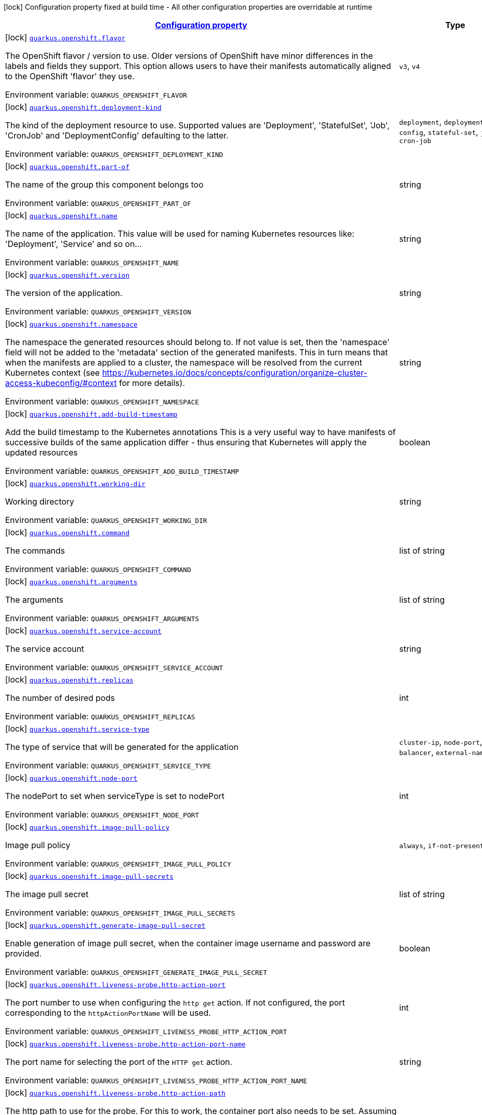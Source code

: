 
:summaryTableId: quarkus-openshift-openshift-config
[.configuration-legend]
icon:lock[title=Fixed at build time] Configuration property fixed at build time - All other configuration properties are overridable at runtime
[.configuration-reference, cols="80,.^10,.^10"]
|===

h|[[quarkus-openshift-openshift-config_configuration]]link:#quarkus-openshift-openshift-config_configuration[Configuration property]

h|Type
h|Default

a|icon:lock[title=Fixed at build time] [[quarkus-openshift-openshift-config_quarkus.openshift.flavor]]`link:#quarkus-openshift-openshift-config_quarkus.openshift.flavor[quarkus.openshift.flavor]`


[.description]
--
The OpenShift flavor / version to use. Older versions of OpenShift have minor differences in the labels and fields they support. This option allows users to have their manifests automatically aligned to the OpenShift 'flavor' they use.

ifdef::add-copy-button-to-env-var[]
Environment variable: env_var_with_copy_button:+++QUARKUS_OPENSHIFT_FLAVOR+++[]
endif::add-copy-button-to-env-var[]
ifndef::add-copy-button-to-env-var[]
Environment variable: `+++QUARKUS_OPENSHIFT_FLAVOR+++`
endif::add-copy-button-to-env-var[]
-- a|
`v3`, `v4` 
|`v4`


a|icon:lock[title=Fixed at build time] [[quarkus-openshift-openshift-config_quarkus.openshift.deployment-kind]]`link:#quarkus-openshift-openshift-config_quarkus.openshift.deployment-kind[quarkus.openshift.deployment-kind]`


[.description]
--
The kind of the deployment resource to use. Supported values are 'Deployment', 'StatefulSet', 'Job', 'CronJob' and 'DeploymentConfig' defaulting to the latter.

ifdef::add-copy-button-to-env-var[]
Environment variable: env_var_with_copy_button:+++QUARKUS_OPENSHIFT_DEPLOYMENT_KIND+++[]
endif::add-copy-button-to-env-var[]
ifndef::add-copy-button-to-env-var[]
Environment variable: `+++QUARKUS_OPENSHIFT_DEPLOYMENT_KIND+++`
endif::add-copy-button-to-env-var[]
-- a|
`deployment`, `deployment-config`, `stateful-set`, `job`, `cron-job` 
|


a|icon:lock[title=Fixed at build time] [[quarkus-openshift-openshift-config_quarkus.openshift.part-of]]`link:#quarkus-openshift-openshift-config_quarkus.openshift.part-of[quarkus.openshift.part-of]`


[.description]
--
The name of the group this component belongs too

ifdef::add-copy-button-to-env-var[]
Environment variable: env_var_with_copy_button:+++QUARKUS_OPENSHIFT_PART_OF+++[]
endif::add-copy-button-to-env-var[]
ifndef::add-copy-button-to-env-var[]
Environment variable: `+++QUARKUS_OPENSHIFT_PART_OF+++`
endif::add-copy-button-to-env-var[]
--|string 
|


a|icon:lock[title=Fixed at build time] [[quarkus-openshift-openshift-config_quarkus.openshift.name]]`link:#quarkus-openshift-openshift-config_quarkus.openshift.name[quarkus.openshift.name]`


[.description]
--
The name of the application. This value will be used for naming Kubernetes resources like: 'Deployment', 'Service' and so on...

ifdef::add-copy-button-to-env-var[]
Environment variable: env_var_with_copy_button:+++QUARKUS_OPENSHIFT_NAME+++[]
endif::add-copy-button-to-env-var[]
ifndef::add-copy-button-to-env-var[]
Environment variable: `+++QUARKUS_OPENSHIFT_NAME+++`
endif::add-copy-button-to-env-var[]
--|string 
|


a|icon:lock[title=Fixed at build time] [[quarkus-openshift-openshift-config_quarkus.openshift.version]]`link:#quarkus-openshift-openshift-config_quarkus.openshift.version[quarkus.openshift.version]`


[.description]
--
The version of the application.

ifdef::add-copy-button-to-env-var[]
Environment variable: env_var_with_copy_button:+++QUARKUS_OPENSHIFT_VERSION+++[]
endif::add-copy-button-to-env-var[]
ifndef::add-copy-button-to-env-var[]
Environment variable: `+++QUARKUS_OPENSHIFT_VERSION+++`
endif::add-copy-button-to-env-var[]
--|string 
|


a|icon:lock[title=Fixed at build time] [[quarkus-openshift-openshift-config_quarkus.openshift.namespace]]`link:#quarkus-openshift-openshift-config_quarkus.openshift.namespace[quarkus.openshift.namespace]`


[.description]
--
The namespace the generated resources should belong to. If not value is set, then the 'namespace' field will not be added to the 'metadata' section of the generated manifests. This in turn means that when the manifests are applied to a cluster, the namespace will be resolved from the current Kubernetes context (see https://kubernetes.io/docs/concepts/configuration/organize-cluster-access-kubeconfig/++#++context for more details).

ifdef::add-copy-button-to-env-var[]
Environment variable: env_var_with_copy_button:+++QUARKUS_OPENSHIFT_NAMESPACE+++[]
endif::add-copy-button-to-env-var[]
ifndef::add-copy-button-to-env-var[]
Environment variable: `+++QUARKUS_OPENSHIFT_NAMESPACE+++`
endif::add-copy-button-to-env-var[]
--|string 
|


a|icon:lock[title=Fixed at build time] [[quarkus-openshift-openshift-config_quarkus.openshift.add-build-timestamp]]`link:#quarkus-openshift-openshift-config_quarkus.openshift.add-build-timestamp[quarkus.openshift.add-build-timestamp]`


[.description]
--
Add the build timestamp to the Kubernetes annotations This is a very useful way to have manifests of successive builds of the same application differ - thus ensuring that Kubernetes will apply the updated resources

ifdef::add-copy-button-to-env-var[]
Environment variable: env_var_with_copy_button:+++QUARKUS_OPENSHIFT_ADD_BUILD_TIMESTAMP+++[]
endif::add-copy-button-to-env-var[]
ifndef::add-copy-button-to-env-var[]
Environment variable: `+++QUARKUS_OPENSHIFT_ADD_BUILD_TIMESTAMP+++`
endif::add-copy-button-to-env-var[]
--|boolean 
|`true`


a|icon:lock[title=Fixed at build time] [[quarkus-openshift-openshift-config_quarkus.openshift.working-dir]]`link:#quarkus-openshift-openshift-config_quarkus.openshift.working-dir[quarkus.openshift.working-dir]`


[.description]
--
Working directory

ifdef::add-copy-button-to-env-var[]
Environment variable: env_var_with_copy_button:+++QUARKUS_OPENSHIFT_WORKING_DIR+++[]
endif::add-copy-button-to-env-var[]
ifndef::add-copy-button-to-env-var[]
Environment variable: `+++QUARKUS_OPENSHIFT_WORKING_DIR+++`
endif::add-copy-button-to-env-var[]
--|string 
|


a|icon:lock[title=Fixed at build time] [[quarkus-openshift-openshift-config_quarkus.openshift.command]]`link:#quarkus-openshift-openshift-config_quarkus.openshift.command[quarkus.openshift.command]`


[.description]
--
The commands

ifdef::add-copy-button-to-env-var[]
Environment variable: env_var_with_copy_button:+++QUARKUS_OPENSHIFT_COMMAND+++[]
endif::add-copy-button-to-env-var[]
ifndef::add-copy-button-to-env-var[]
Environment variable: `+++QUARKUS_OPENSHIFT_COMMAND+++`
endif::add-copy-button-to-env-var[]
--|list of string 
|


a|icon:lock[title=Fixed at build time] [[quarkus-openshift-openshift-config_quarkus.openshift.arguments]]`link:#quarkus-openshift-openshift-config_quarkus.openshift.arguments[quarkus.openshift.arguments]`


[.description]
--
The arguments

ifdef::add-copy-button-to-env-var[]
Environment variable: env_var_with_copy_button:+++QUARKUS_OPENSHIFT_ARGUMENTS+++[]
endif::add-copy-button-to-env-var[]
ifndef::add-copy-button-to-env-var[]
Environment variable: `+++QUARKUS_OPENSHIFT_ARGUMENTS+++`
endif::add-copy-button-to-env-var[]
--|list of string 
|


a|icon:lock[title=Fixed at build time] [[quarkus-openshift-openshift-config_quarkus.openshift.service-account]]`link:#quarkus-openshift-openshift-config_quarkus.openshift.service-account[quarkus.openshift.service-account]`


[.description]
--
The service account

ifdef::add-copy-button-to-env-var[]
Environment variable: env_var_with_copy_button:+++QUARKUS_OPENSHIFT_SERVICE_ACCOUNT+++[]
endif::add-copy-button-to-env-var[]
ifndef::add-copy-button-to-env-var[]
Environment variable: `+++QUARKUS_OPENSHIFT_SERVICE_ACCOUNT+++`
endif::add-copy-button-to-env-var[]
--|string 
|


a|icon:lock[title=Fixed at build time] [[quarkus-openshift-openshift-config_quarkus.openshift.replicas]]`link:#quarkus-openshift-openshift-config_quarkus.openshift.replicas[quarkus.openshift.replicas]`


[.description]
--
The number of desired pods

ifdef::add-copy-button-to-env-var[]
Environment variable: env_var_with_copy_button:+++QUARKUS_OPENSHIFT_REPLICAS+++[]
endif::add-copy-button-to-env-var[]
ifndef::add-copy-button-to-env-var[]
Environment variable: `+++QUARKUS_OPENSHIFT_REPLICAS+++`
endif::add-copy-button-to-env-var[]
--|int 
|`1`


a|icon:lock[title=Fixed at build time] [[quarkus-openshift-openshift-config_quarkus.openshift.service-type]]`link:#quarkus-openshift-openshift-config_quarkus.openshift.service-type[quarkus.openshift.service-type]`


[.description]
--
The type of service that will be generated for the application

ifdef::add-copy-button-to-env-var[]
Environment variable: env_var_with_copy_button:+++QUARKUS_OPENSHIFT_SERVICE_TYPE+++[]
endif::add-copy-button-to-env-var[]
ifndef::add-copy-button-to-env-var[]
Environment variable: `+++QUARKUS_OPENSHIFT_SERVICE_TYPE+++`
endif::add-copy-button-to-env-var[]
-- a|
`cluster-ip`, `node-port`, `load-balancer`, `external-name` 
|`cluster-ip`


a|icon:lock[title=Fixed at build time] [[quarkus-openshift-openshift-config_quarkus.openshift.node-port]]`link:#quarkus-openshift-openshift-config_quarkus.openshift.node-port[quarkus.openshift.node-port]`


[.description]
--
The nodePort to set when serviceType is set to nodePort

ifdef::add-copy-button-to-env-var[]
Environment variable: env_var_with_copy_button:+++QUARKUS_OPENSHIFT_NODE_PORT+++[]
endif::add-copy-button-to-env-var[]
ifndef::add-copy-button-to-env-var[]
Environment variable: `+++QUARKUS_OPENSHIFT_NODE_PORT+++`
endif::add-copy-button-to-env-var[]
--|int 
|


a|icon:lock[title=Fixed at build time] [[quarkus-openshift-openshift-config_quarkus.openshift.image-pull-policy]]`link:#quarkus-openshift-openshift-config_quarkus.openshift.image-pull-policy[quarkus.openshift.image-pull-policy]`


[.description]
--
Image pull policy

ifdef::add-copy-button-to-env-var[]
Environment variable: env_var_with_copy_button:+++QUARKUS_OPENSHIFT_IMAGE_PULL_POLICY+++[]
endif::add-copy-button-to-env-var[]
ifndef::add-copy-button-to-env-var[]
Environment variable: `+++QUARKUS_OPENSHIFT_IMAGE_PULL_POLICY+++`
endif::add-copy-button-to-env-var[]
-- a|
`always`, `if-not-present`, `never` 
|`always`


a|icon:lock[title=Fixed at build time] [[quarkus-openshift-openshift-config_quarkus.openshift.image-pull-secrets]]`link:#quarkus-openshift-openshift-config_quarkus.openshift.image-pull-secrets[quarkus.openshift.image-pull-secrets]`


[.description]
--
The image pull secret

ifdef::add-copy-button-to-env-var[]
Environment variable: env_var_with_copy_button:+++QUARKUS_OPENSHIFT_IMAGE_PULL_SECRETS+++[]
endif::add-copy-button-to-env-var[]
ifndef::add-copy-button-to-env-var[]
Environment variable: `+++QUARKUS_OPENSHIFT_IMAGE_PULL_SECRETS+++`
endif::add-copy-button-to-env-var[]
--|list of string 
|


a|icon:lock[title=Fixed at build time] [[quarkus-openshift-openshift-config_quarkus.openshift.generate-image-pull-secret]]`link:#quarkus-openshift-openshift-config_quarkus.openshift.generate-image-pull-secret[quarkus.openshift.generate-image-pull-secret]`


[.description]
--
Enable generation of image pull secret, when the container image username and password are provided.

ifdef::add-copy-button-to-env-var[]
Environment variable: env_var_with_copy_button:+++QUARKUS_OPENSHIFT_GENERATE_IMAGE_PULL_SECRET+++[]
endif::add-copy-button-to-env-var[]
ifndef::add-copy-button-to-env-var[]
Environment variable: `+++QUARKUS_OPENSHIFT_GENERATE_IMAGE_PULL_SECRET+++`
endif::add-copy-button-to-env-var[]
--|boolean 
|`false`


a|icon:lock[title=Fixed at build time] [[quarkus-openshift-openshift-config_quarkus.openshift.liveness-probe.http-action-port]]`link:#quarkus-openshift-openshift-config_quarkus.openshift.liveness-probe.http-action-port[quarkus.openshift.liveness-probe.http-action-port]`


[.description]
--
The port number to use when configuring the `http get` action. If not configured, the port corresponding to the `httpActionPortName` will be used.

ifdef::add-copy-button-to-env-var[]
Environment variable: env_var_with_copy_button:+++QUARKUS_OPENSHIFT_LIVENESS_PROBE_HTTP_ACTION_PORT+++[]
endif::add-copy-button-to-env-var[]
ifndef::add-copy-button-to-env-var[]
Environment variable: `+++QUARKUS_OPENSHIFT_LIVENESS_PROBE_HTTP_ACTION_PORT+++`
endif::add-copy-button-to-env-var[]
--|int 
|


a|icon:lock[title=Fixed at build time] [[quarkus-openshift-openshift-config_quarkus.openshift.liveness-probe.http-action-port-name]]`link:#quarkus-openshift-openshift-config_quarkus.openshift.liveness-probe.http-action-port-name[quarkus.openshift.liveness-probe.http-action-port-name]`


[.description]
--
The port name for selecting the port of the `HTTP get` action.

ifdef::add-copy-button-to-env-var[]
Environment variable: env_var_with_copy_button:+++QUARKUS_OPENSHIFT_LIVENESS_PROBE_HTTP_ACTION_PORT_NAME+++[]
endif::add-copy-button-to-env-var[]
ifndef::add-copy-button-to-env-var[]
Environment variable: `+++QUARKUS_OPENSHIFT_LIVENESS_PROBE_HTTP_ACTION_PORT_NAME+++`
endif::add-copy-button-to-env-var[]
--|string 
|


a|icon:lock[title=Fixed at build time] [[quarkus-openshift-openshift-config_quarkus.openshift.liveness-probe.http-action-path]]`link:#quarkus-openshift-openshift-config_quarkus.openshift.liveness-probe.http-action-path[quarkus.openshift.liveness-probe.http-action-path]`


[.description]
--
The http path to use for the probe. For this to work, the container port also needs to be set. Assuming the container port has been set (as per above comment), if execAction or tcpSocketAction are not set, an HTTP probe will be used automatically even if no path is set (which will result in the root path being used). If Smallrye Health is used, the path will automatically be set according to the health check path.

ifdef::add-copy-button-to-env-var[]
Environment variable: env_var_with_copy_button:+++QUARKUS_OPENSHIFT_LIVENESS_PROBE_HTTP_ACTION_PATH+++[]
endif::add-copy-button-to-env-var[]
ifndef::add-copy-button-to-env-var[]
Environment variable: `+++QUARKUS_OPENSHIFT_LIVENESS_PROBE_HTTP_ACTION_PATH+++`
endif::add-copy-button-to-env-var[]
--|string 
|


a|icon:lock[title=Fixed at build time] [[quarkus-openshift-openshift-config_quarkus.openshift.liveness-probe.http-action-scheme]]`link:#quarkus-openshift-openshift-config_quarkus.openshift.liveness-probe.http-action-scheme[quarkus.openshift.liveness-probe.http-action-scheme]`


[.description]
--
The scheme of the `HTTP get` action. Can be either "HTTP" or "HTTPS".

ifdef::add-copy-button-to-env-var[]
Environment variable: env_var_with_copy_button:+++QUARKUS_OPENSHIFT_LIVENESS_PROBE_HTTP_ACTION_SCHEME+++[]
endif::add-copy-button-to-env-var[]
ifndef::add-copy-button-to-env-var[]
Environment variable: `+++QUARKUS_OPENSHIFT_LIVENESS_PROBE_HTTP_ACTION_SCHEME+++`
endif::add-copy-button-to-env-var[]
--|string 
|


a|icon:lock[title=Fixed at build time] [[quarkus-openshift-openshift-config_quarkus.openshift.liveness-probe.exec-action]]`link:#quarkus-openshift-openshift-config_quarkus.openshift.liveness-probe.exec-action[quarkus.openshift.liveness-probe.exec-action]`


[.description]
--
The command to use for the probe.

ifdef::add-copy-button-to-env-var[]
Environment variable: env_var_with_copy_button:+++QUARKUS_OPENSHIFT_LIVENESS_PROBE_EXEC_ACTION+++[]
endif::add-copy-button-to-env-var[]
ifndef::add-copy-button-to-env-var[]
Environment variable: `+++QUARKUS_OPENSHIFT_LIVENESS_PROBE_EXEC_ACTION+++`
endif::add-copy-button-to-env-var[]
--|string 
|


a|icon:lock[title=Fixed at build time] [[quarkus-openshift-openshift-config_quarkus.openshift.liveness-probe.tcp-socket-action]]`link:#quarkus-openshift-openshift-config_quarkus.openshift.liveness-probe.tcp-socket-action[quarkus.openshift.liveness-probe.tcp-socket-action]`


[.description]
--
The tcp socket to use for the probe (the format is host:port).

ifdef::add-copy-button-to-env-var[]
Environment variable: env_var_with_copy_button:+++QUARKUS_OPENSHIFT_LIVENESS_PROBE_TCP_SOCKET_ACTION+++[]
endif::add-copy-button-to-env-var[]
ifndef::add-copy-button-to-env-var[]
Environment variable: `+++QUARKUS_OPENSHIFT_LIVENESS_PROBE_TCP_SOCKET_ACTION+++`
endif::add-copy-button-to-env-var[]
--|string 
|


a|icon:lock[title=Fixed at build time] [[quarkus-openshift-openshift-config_quarkus.openshift.liveness-probe.grpc-action]]`link:#quarkus-openshift-openshift-config_quarkus.openshift.liveness-probe.grpc-action[quarkus.openshift.liveness-probe.grpc-action]`


[.description]
--
The gRPC port to use for the probe (the format is either port or port:service).

ifdef::add-copy-button-to-env-var[]
Environment variable: env_var_with_copy_button:+++QUARKUS_OPENSHIFT_LIVENESS_PROBE_GRPC_ACTION+++[]
endif::add-copy-button-to-env-var[]
ifndef::add-copy-button-to-env-var[]
Environment variable: `+++QUARKUS_OPENSHIFT_LIVENESS_PROBE_GRPC_ACTION+++`
endif::add-copy-button-to-env-var[]
--|string 
|


a|icon:lock[title=Fixed at build time] [[quarkus-openshift-openshift-config_quarkus.openshift.liveness-probe.grpc-action-enabled]]`link:#quarkus-openshift-openshift-config_quarkus.openshift.liveness-probe.grpc-action-enabled[quarkus.openshift.liveness-probe.grpc-action-enabled]`


[.description]
--
If enabled and `grpc-action` is not provided, it will use the generated service name and the gRPC port.

ifdef::add-copy-button-to-env-var[]
Environment variable: env_var_with_copy_button:+++QUARKUS_OPENSHIFT_LIVENESS_PROBE_GRPC_ACTION_ENABLED+++[]
endif::add-copy-button-to-env-var[]
ifndef::add-copy-button-to-env-var[]
Environment variable: `+++QUARKUS_OPENSHIFT_LIVENESS_PROBE_GRPC_ACTION_ENABLED+++`
endif::add-copy-button-to-env-var[]
--|boolean 
|`false`


a|icon:lock[title=Fixed at build time] [[quarkus-openshift-openshift-config_quarkus.openshift.liveness-probe.initial-delay]]`link:#quarkus-openshift-openshift-config_quarkus.openshift.liveness-probe.initial-delay[quarkus.openshift.liveness-probe.initial-delay]`


[.description]
--
The amount of time to wait before starting to probe.

ifdef::add-copy-button-to-env-var[]
Environment variable: env_var_with_copy_button:+++QUARKUS_OPENSHIFT_LIVENESS_PROBE_INITIAL_DELAY+++[]
endif::add-copy-button-to-env-var[]
ifndef::add-copy-button-to-env-var[]
Environment variable: `+++QUARKUS_OPENSHIFT_LIVENESS_PROBE_INITIAL_DELAY+++`
endif::add-copy-button-to-env-var[]
--|link:https://docs.oracle.com/javase/8/docs/api/java/time/Duration.html[Duration]
  link:#duration-note-anchor-{summaryTableId}[icon:question-circle[], title=More information about the Duration format]
|`5S`


a|icon:lock[title=Fixed at build time] [[quarkus-openshift-openshift-config_quarkus.openshift.liveness-probe.period]]`link:#quarkus-openshift-openshift-config_quarkus.openshift.liveness-probe.period[quarkus.openshift.liveness-probe.period]`


[.description]
--
The period in which the action should be called.

ifdef::add-copy-button-to-env-var[]
Environment variable: env_var_with_copy_button:+++QUARKUS_OPENSHIFT_LIVENESS_PROBE_PERIOD+++[]
endif::add-copy-button-to-env-var[]
ifndef::add-copy-button-to-env-var[]
Environment variable: `+++QUARKUS_OPENSHIFT_LIVENESS_PROBE_PERIOD+++`
endif::add-copy-button-to-env-var[]
--|link:https://docs.oracle.com/javase/8/docs/api/java/time/Duration.html[Duration]
  link:#duration-note-anchor-{summaryTableId}[icon:question-circle[], title=More information about the Duration format]
|`10S`


a|icon:lock[title=Fixed at build time] [[quarkus-openshift-openshift-config_quarkus.openshift.liveness-probe.timeout]]`link:#quarkus-openshift-openshift-config_quarkus.openshift.liveness-probe.timeout[quarkus.openshift.liveness-probe.timeout]`


[.description]
--
The amount of time to wait for each action.

ifdef::add-copy-button-to-env-var[]
Environment variable: env_var_with_copy_button:+++QUARKUS_OPENSHIFT_LIVENESS_PROBE_TIMEOUT+++[]
endif::add-copy-button-to-env-var[]
ifndef::add-copy-button-to-env-var[]
Environment variable: `+++QUARKUS_OPENSHIFT_LIVENESS_PROBE_TIMEOUT+++`
endif::add-copy-button-to-env-var[]
--|link:https://docs.oracle.com/javase/8/docs/api/java/time/Duration.html[Duration]
  link:#duration-note-anchor-{summaryTableId}[icon:question-circle[], title=More information about the Duration format]
|`10S`


a|icon:lock[title=Fixed at build time] [[quarkus-openshift-openshift-config_quarkus.openshift.liveness-probe.success-threshold]]`link:#quarkus-openshift-openshift-config_quarkus.openshift.liveness-probe.success-threshold[quarkus.openshift.liveness-probe.success-threshold]`


[.description]
--
The success threshold to use.

ifdef::add-copy-button-to-env-var[]
Environment variable: env_var_with_copy_button:+++QUARKUS_OPENSHIFT_LIVENESS_PROBE_SUCCESS_THRESHOLD+++[]
endif::add-copy-button-to-env-var[]
ifndef::add-copy-button-to-env-var[]
Environment variable: `+++QUARKUS_OPENSHIFT_LIVENESS_PROBE_SUCCESS_THRESHOLD+++`
endif::add-copy-button-to-env-var[]
--|int 
|`1`


a|icon:lock[title=Fixed at build time] [[quarkus-openshift-openshift-config_quarkus.openshift.liveness-probe.failure-threshold]]`link:#quarkus-openshift-openshift-config_quarkus.openshift.liveness-probe.failure-threshold[quarkus.openshift.liveness-probe.failure-threshold]`


[.description]
--
The failure threshold to use.

ifdef::add-copy-button-to-env-var[]
Environment variable: env_var_with_copy_button:+++QUARKUS_OPENSHIFT_LIVENESS_PROBE_FAILURE_THRESHOLD+++[]
endif::add-copy-button-to-env-var[]
ifndef::add-copy-button-to-env-var[]
Environment variable: `+++QUARKUS_OPENSHIFT_LIVENESS_PROBE_FAILURE_THRESHOLD+++`
endif::add-copy-button-to-env-var[]
--|int 
|`3`


a|icon:lock[title=Fixed at build time] [[quarkus-openshift-openshift-config_quarkus.openshift.readiness-probe.http-action-port]]`link:#quarkus-openshift-openshift-config_quarkus.openshift.readiness-probe.http-action-port[quarkus.openshift.readiness-probe.http-action-port]`


[.description]
--
The port number to use when configuring the `http get` action. If not configured, the port corresponding to the `httpActionPortName` will be used.

ifdef::add-copy-button-to-env-var[]
Environment variable: env_var_with_copy_button:+++QUARKUS_OPENSHIFT_READINESS_PROBE_HTTP_ACTION_PORT+++[]
endif::add-copy-button-to-env-var[]
ifndef::add-copy-button-to-env-var[]
Environment variable: `+++QUARKUS_OPENSHIFT_READINESS_PROBE_HTTP_ACTION_PORT+++`
endif::add-copy-button-to-env-var[]
--|int 
|


a|icon:lock[title=Fixed at build time] [[quarkus-openshift-openshift-config_quarkus.openshift.readiness-probe.http-action-port-name]]`link:#quarkus-openshift-openshift-config_quarkus.openshift.readiness-probe.http-action-port-name[quarkus.openshift.readiness-probe.http-action-port-name]`


[.description]
--
The port name for selecting the port of the `HTTP get` action.

ifdef::add-copy-button-to-env-var[]
Environment variable: env_var_with_copy_button:+++QUARKUS_OPENSHIFT_READINESS_PROBE_HTTP_ACTION_PORT_NAME+++[]
endif::add-copy-button-to-env-var[]
ifndef::add-copy-button-to-env-var[]
Environment variable: `+++QUARKUS_OPENSHIFT_READINESS_PROBE_HTTP_ACTION_PORT_NAME+++`
endif::add-copy-button-to-env-var[]
--|string 
|


a|icon:lock[title=Fixed at build time] [[quarkus-openshift-openshift-config_quarkus.openshift.readiness-probe.http-action-path]]`link:#quarkus-openshift-openshift-config_quarkus.openshift.readiness-probe.http-action-path[quarkus.openshift.readiness-probe.http-action-path]`


[.description]
--
The http path to use for the probe. For this to work, the container port also needs to be set. Assuming the container port has been set (as per above comment), if execAction or tcpSocketAction are not set, an HTTP probe will be used automatically even if no path is set (which will result in the root path being used). If Smallrye Health is used, the path will automatically be set according to the health check path.

ifdef::add-copy-button-to-env-var[]
Environment variable: env_var_with_copy_button:+++QUARKUS_OPENSHIFT_READINESS_PROBE_HTTP_ACTION_PATH+++[]
endif::add-copy-button-to-env-var[]
ifndef::add-copy-button-to-env-var[]
Environment variable: `+++QUARKUS_OPENSHIFT_READINESS_PROBE_HTTP_ACTION_PATH+++`
endif::add-copy-button-to-env-var[]
--|string 
|


a|icon:lock[title=Fixed at build time] [[quarkus-openshift-openshift-config_quarkus.openshift.readiness-probe.http-action-scheme]]`link:#quarkus-openshift-openshift-config_quarkus.openshift.readiness-probe.http-action-scheme[quarkus.openshift.readiness-probe.http-action-scheme]`


[.description]
--
The scheme of the `HTTP get` action. Can be either "HTTP" or "HTTPS".

ifdef::add-copy-button-to-env-var[]
Environment variable: env_var_with_copy_button:+++QUARKUS_OPENSHIFT_READINESS_PROBE_HTTP_ACTION_SCHEME+++[]
endif::add-copy-button-to-env-var[]
ifndef::add-copy-button-to-env-var[]
Environment variable: `+++QUARKUS_OPENSHIFT_READINESS_PROBE_HTTP_ACTION_SCHEME+++`
endif::add-copy-button-to-env-var[]
--|string 
|


a|icon:lock[title=Fixed at build time] [[quarkus-openshift-openshift-config_quarkus.openshift.readiness-probe.exec-action]]`link:#quarkus-openshift-openshift-config_quarkus.openshift.readiness-probe.exec-action[quarkus.openshift.readiness-probe.exec-action]`


[.description]
--
The command to use for the probe.

ifdef::add-copy-button-to-env-var[]
Environment variable: env_var_with_copy_button:+++QUARKUS_OPENSHIFT_READINESS_PROBE_EXEC_ACTION+++[]
endif::add-copy-button-to-env-var[]
ifndef::add-copy-button-to-env-var[]
Environment variable: `+++QUARKUS_OPENSHIFT_READINESS_PROBE_EXEC_ACTION+++`
endif::add-copy-button-to-env-var[]
--|string 
|


a|icon:lock[title=Fixed at build time] [[quarkus-openshift-openshift-config_quarkus.openshift.readiness-probe.tcp-socket-action]]`link:#quarkus-openshift-openshift-config_quarkus.openshift.readiness-probe.tcp-socket-action[quarkus.openshift.readiness-probe.tcp-socket-action]`


[.description]
--
The tcp socket to use for the probe (the format is host:port).

ifdef::add-copy-button-to-env-var[]
Environment variable: env_var_with_copy_button:+++QUARKUS_OPENSHIFT_READINESS_PROBE_TCP_SOCKET_ACTION+++[]
endif::add-copy-button-to-env-var[]
ifndef::add-copy-button-to-env-var[]
Environment variable: `+++QUARKUS_OPENSHIFT_READINESS_PROBE_TCP_SOCKET_ACTION+++`
endif::add-copy-button-to-env-var[]
--|string 
|


a|icon:lock[title=Fixed at build time] [[quarkus-openshift-openshift-config_quarkus.openshift.readiness-probe.grpc-action]]`link:#quarkus-openshift-openshift-config_quarkus.openshift.readiness-probe.grpc-action[quarkus.openshift.readiness-probe.grpc-action]`


[.description]
--
The gRPC port to use for the probe (the format is either port or port:service).

ifdef::add-copy-button-to-env-var[]
Environment variable: env_var_with_copy_button:+++QUARKUS_OPENSHIFT_READINESS_PROBE_GRPC_ACTION+++[]
endif::add-copy-button-to-env-var[]
ifndef::add-copy-button-to-env-var[]
Environment variable: `+++QUARKUS_OPENSHIFT_READINESS_PROBE_GRPC_ACTION+++`
endif::add-copy-button-to-env-var[]
--|string 
|


a|icon:lock[title=Fixed at build time] [[quarkus-openshift-openshift-config_quarkus.openshift.readiness-probe.grpc-action-enabled]]`link:#quarkus-openshift-openshift-config_quarkus.openshift.readiness-probe.grpc-action-enabled[quarkus.openshift.readiness-probe.grpc-action-enabled]`


[.description]
--
If enabled and `grpc-action` is not provided, it will use the generated service name and the gRPC port.

ifdef::add-copy-button-to-env-var[]
Environment variable: env_var_with_copy_button:+++QUARKUS_OPENSHIFT_READINESS_PROBE_GRPC_ACTION_ENABLED+++[]
endif::add-copy-button-to-env-var[]
ifndef::add-copy-button-to-env-var[]
Environment variable: `+++QUARKUS_OPENSHIFT_READINESS_PROBE_GRPC_ACTION_ENABLED+++`
endif::add-copy-button-to-env-var[]
--|boolean 
|`false`


a|icon:lock[title=Fixed at build time] [[quarkus-openshift-openshift-config_quarkus.openshift.readiness-probe.initial-delay]]`link:#quarkus-openshift-openshift-config_quarkus.openshift.readiness-probe.initial-delay[quarkus.openshift.readiness-probe.initial-delay]`


[.description]
--
The amount of time to wait before starting to probe.

ifdef::add-copy-button-to-env-var[]
Environment variable: env_var_with_copy_button:+++QUARKUS_OPENSHIFT_READINESS_PROBE_INITIAL_DELAY+++[]
endif::add-copy-button-to-env-var[]
ifndef::add-copy-button-to-env-var[]
Environment variable: `+++QUARKUS_OPENSHIFT_READINESS_PROBE_INITIAL_DELAY+++`
endif::add-copy-button-to-env-var[]
--|link:https://docs.oracle.com/javase/8/docs/api/java/time/Duration.html[Duration]
  link:#duration-note-anchor-{summaryTableId}[icon:question-circle[], title=More information about the Duration format]
|`5S`


a|icon:lock[title=Fixed at build time] [[quarkus-openshift-openshift-config_quarkus.openshift.readiness-probe.period]]`link:#quarkus-openshift-openshift-config_quarkus.openshift.readiness-probe.period[quarkus.openshift.readiness-probe.period]`


[.description]
--
The period in which the action should be called.

ifdef::add-copy-button-to-env-var[]
Environment variable: env_var_with_copy_button:+++QUARKUS_OPENSHIFT_READINESS_PROBE_PERIOD+++[]
endif::add-copy-button-to-env-var[]
ifndef::add-copy-button-to-env-var[]
Environment variable: `+++QUARKUS_OPENSHIFT_READINESS_PROBE_PERIOD+++`
endif::add-copy-button-to-env-var[]
--|link:https://docs.oracle.com/javase/8/docs/api/java/time/Duration.html[Duration]
  link:#duration-note-anchor-{summaryTableId}[icon:question-circle[], title=More information about the Duration format]
|`10S`


a|icon:lock[title=Fixed at build time] [[quarkus-openshift-openshift-config_quarkus.openshift.readiness-probe.timeout]]`link:#quarkus-openshift-openshift-config_quarkus.openshift.readiness-probe.timeout[quarkus.openshift.readiness-probe.timeout]`


[.description]
--
The amount of time to wait for each action.

ifdef::add-copy-button-to-env-var[]
Environment variable: env_var_with_copy_button:+++QUARKUS_OPENSHIFT_READINESS_PROBE_TIMEOUT+++[]
endif::add-copy-button-to-env-var[]
ifndef::add-copy-button-to-env-var[]
Environment variable: `+++QUARKUS_OPENSHIFT_READINESS_PROBE_TIMEOUT+++`
endif::add-copy-button-to-env-var[]
--|link:https://docs.oracle.com/javase/8/docs/api/java/time/Duration.html[Duration]
  link:#duration-note-anchor-{summaryTableId}[icon:question-circle[], title=More information about the Duration format]
|`10S`


a|icon:lock[title=Fixed at build time] [[quarkus-openshift-openshift-config_quarkus.openshift.readiness-probe.success-threshold]]`link:#quarkus-openshift-openshift-config_quarkus.openshift.readiness-probe.success-threshold[quarkus.openshift.readiness-probe.success-threshold]`


[.description]
--
The success threshold to use.

ifdef::add-copy-button-to-env-var[]
Environment variable: env_var_with_copy_button:+++QUARKUS_OPENSHIFT_READINESS_PROBE_SUCCESS_THRESHOLD+++[]
endif::add-copy-button-to-env-var[]
ifndef::add-copy-button-to-env-var[]
Environment variable: `+++QUARKUS_OPENSHIFT_READINESS_PROBE_SUCCESS_THRESHOLD+++`
endif::add-copy-button-to-env-var[]
--|int 
|`1`


a|icon:lock[title=Fixed at build time] [[quarkus-openshift-openshift-config_quarkus.openshift.readiness-probe.failure-threshold]]`link:#quarkus-openshift-openshift-config_quarkus.openshift.readiness-probe.failure-threshold[quarkus.openshift.readiness-probe.failure-threshold]`


[.description]
--
The failure threshold to use.

ifdef::add-copy-button-to-env-var[]
Environment variable: env_var_with_copy_button:+++QUARKUS_OPENSHIFT_READINESS_PROBE_FAILURE_THRESHOLD+++[]
endif::add-copy-button-to-env-var[]
ifndef::add-copy-button-to-env-var[]
Environment variable: `+++QUARKUS_OPENSHIFT_READINESS_PROBE_FAILURE_THRESHOLD+++`
endif::add-copy-button-to-env-var[]
--|int 
|`3`


a|icon:lock[title=Fixed at build time] [[quarkus-openshift-openshift-config_quarkus.openshift.startup-probe.http-action-port]]`link:#quarkus-openshift-openshift-config_quarkus.openshift.startup-probe.http-action-port[quarkus.openshift.startup-probe.http-action-port]`


[.description]
--
The port number to use when configuring the `http get` action. If not configured, the port corresponding to the `httpActionPortName` will be used.

ifdef::add-copy-button-to-env-var[]
Environment variable: env_var_with_copy_button:+++QUARKUS_OPENSHIFT_STARTUP_PROBE_HTTP_ACTION_PORT+++[]
endif::add-copy-button-to-env-var[]
ifndef::add-copy-button-to-env-var[]
Environment variable: `+++QUARKUS_OPENSHIFT_STARTUP_PROBE_HTTP_ACTION_PORT+++`
endif::add-copy-button-to-env-var[]
--|int 
|


a|icon:lock[title=Fixed at build time] [[quarkus-openshift-openshift-config_quarkus.openshift.startup-probe.http-action-port-name]]`link:#quarkus-openshift-openshift-config_quarkus.openshift.startup-probe.http-action-port-name[quarkus.openshift.startup-probe.http-action-port-name]`


[.description]
--
The port name for selecting the port of the `HTTP get` action.

ifdef::add-copy-button-to-env-var[]
Environment variable: env_var_with_copy_button:+++QUARKUS_OPENSHIFT_STARTUP_PROBE_HTTP_ACTION_PORT_NAME+++[]
endif::add-copy-button-to-env-var[]
ifndef::add-copy-button-to-env-var[]
Environment variable: `+++QUARKUS_OPENSHIFT_STARTUP_PROBE_HTTP_ACTION_PORT_NAME+++`
endif::add-copy-button-to-env-var[]
--|string 
|


a|icon:lock[title=Fixed at build time] [[quarkus-openshift-openshift-config_quarkus.openshift.startup-probe.http-action-path]]`link:#quarkus-openshift-openshift-config_quarkus.openshift.startup-probe.http-action-path[quarkus.openshift.startup-probe.http-action-path]`


[.description]
--
The http path to use for the probe. For this to work, the container port also needs to be set. Assuming the container port has been set (as per above comment), if execAction or tcpSocketAction are not set, an HTTP probe will be used automatically even if no path is set (which will result in the root path being used). If Smallrye Health is used, the path will automatically be set according to the health check path.

ifdef::add-copy-button-to-env-var[]
Environment variable: env_var_with_copy_button:+++QUARKUS_OPENSHIFT_STARTUP_PROBE_HTTP_ACTION_PATH+++[]
endif::add-copy-button-to-env-var[]
ifndef::add-copy-button-to-env-var[]
Environment variable: `+++QUARKUS_OPENSHIFT_STARTUP_PROBE_HTTP_ACTION_PATH+++`
endif::add-copy-button-to-env-var[]
--|string 
|


a|icon:lock[title=Fixed at build time] [[quarkus-openshift-openshift-config_quarkus.openshift.startup-probe.http-action-scheme]]`link:#quarkus-openshift-openshift-config_quarkus.openshift.startup-probe.http-action-scheme[quarkus.openshift.startup-probe.http-action-scheme]`


[.description]
--
The scheme of the `HTTP get` action. Can be either "HTTP" or "HTTPS".

ifdef::add-copy-button-to-env-var[]
Environment variable: env_var_with_copy_button:+++QUARKUS_OPENSHIFT_STARTUP_PROBE_HTTP_ACTION_SCHEME+++[]
endif::add-copy-button-to-env-var[]
ifndef::add-copy-button-to-env-var[]
Environment variable: `+++QUARKUS_OPENSHIFT_STARTUP_PROBE_HTTP_ACTION_SCHEME+++`
endif::add-copy-button-to-env-var[]
--|string 
|


a|icon:lock[title=Fixed at build time] [[quarkus-openshift-openshift-config_quarkus.openshift.startup-probe.exec-action]]`link:#quarkus-openshift-openshift-config_quarkus.openshift.startup-probe.exec-action[quarkus.openshift.startup-probe.exec-action]`


[.description]
--
The command to use for the probe.

ifdef::add-copy-button-to-env-var[]
Environment variable: env_var_with_copy_button:+++QUARKUS_OPENSHIFT_STARTUP_PROBE_EXEC_ACTION+++[]
endif::add-copy-button-to-env-var[]
ifndef::add-copy-button-to-env-var[]
Environment variable: `+++QUARKUS_OPENSHIFT_STARTUP_PROBE_EXEC_ACTION+++`
endif::add-copy-button-to-env-var[]
--|string 
|


a|icon:lock[title=Fixed at build time] [[quarkus-openshift-openshift-config_quarkus.openshift.startup-probe.tcp-socket-action]]`link:#quarkus-openshift-openshift-config_quarkus.openshift.startup-probe.tcp-socket-action[quarkus.openshift.startup-probe.tcp-socket-action]`


[.description]
--
The tcp socket to use for the probe (the format is host:port).

ifdef::add-copy-button-to-env-var[]
Environment variable: env_var_with_copy_button:+++QUARKUS_OPENSHIFT_STARTUP_PROBE_TCP_SOCKET_ACTION+++[]
endif::add-copy-button-to-env-var[]
ifndef::add-copy-button-to-env-var[]
Environment variable: `+++QUARKUS_OPENSHIFT_STARTUP_PROBE_TCP_SOCKET_ACTION+++`
endif::add-copy-button-to-env-var[]
--|string 
|


a|icon:lock[title=Fixed at build time] [[quarkus-openshift-openshift-config_quarkus.openshift.startup-probe.grpc-action]]`link:#quarkus-openshift-openshift-config_quarkus.openshift.startup-probe.grpc-action[quarkus.openshift.startup-probe.grpc-action]`


[.description]
--
The gRPC port to use for the probe (the format is either port or port:service).

ifdef::add-copy-button-to-env-var[]
Environment variable: env_var_with_copy_button:+++QUARKUS_OPENSHIFT_STARTUP_PROBE_GRPC_ACTION+++[]
endif::add-copy-button-to-env-var[]
ifndef::add-copy-button-to-env-var[]
Environment variable: `+++QUARKUS_OPENSHIFT_STARTUP_PROBE_GRPC_ACTION+++`
endif::add-copy-button-to-env-var[]
--|string 
|


a|icon:lock[title=Fixed at build time] [[quarkus-openshift-openshift-config_quarkus.openshift.startup-probe.grpc-action-enabled]]`link:#quarkus-openshift-openshift-config_quarkus.openshift.startup-probe.grpc-action-enabled[quarkus.openshift.startup-probe.grpc-action-enabled]`


[.description]
--
If enabled and `grpc-action` is not provided, it will use the generated service name and the gRPC port.

ifdef::add-copy-button-to-env-var[]
Environment variable: env_var_with_copy_button:+++QUARKUS_OPENSHIFT_STARTUP_PROBE_GRPC_ACTION_ENABLED+++[]
endif::add-copy-button-to-env-var[]
ifndef::add-copy-button-to-env-var[]
Environment variable: `+++QUARKUS_OPENSHIFT_STARTUP_PROBE_GRPC_ACTION_ENABLED+++`
endif::add-copy-button-to-env-var[]
--|boolean 
|`false`


a|icon:lock[title=Fixed at build time] [[quarkus-openshift-openshift-config_quarkus.openshift.startup-probe.initial-delay]]`link:#quarkus-openshift-openshift-config_quarkus.openshift.startup-probe.initial-delay[quarkus.openshift.startup-probe.initial-delay]`


[.description]
--
The amount of time to wait before starting to probe.

ifdef::add-copy-button-to-env-var[]
Environment variable: env_var_with_copy_button:+++QUARKUS_OPENSHIFT_STARTUP_PROBE_INITIAL_DELAY+++[]
endif::add-copy-button-to-env-var[]
ifndef::add-copy-button-to-env-var[]
Environment variable: `+++QUARKUS_OPENSHIFT_STARTUP_PROBE_INITIAL_DELAY+++`
endif::add-copy-button-to-env-var[]
--|link:https://docs.oracle.com/javase/8/docs/api/java/time/Duration.html[Duration]
  link:#duration-note-anchor-{summaryTableId}[icon:question-circle[], title=More information about the Duration format]
|`5S`


a|icon:lock[title=Fixed at build time] [[quarkus-openshift-openshift-config_quarkus.openshift.startup-probe.period]]`link:#quarkus-openshift-openshift-config_quarkus.openshift.startup-probe.period[quarkus.openshift.startup-probe.period]`


[.description]
--
The period in which the action should be called.

ifdef::add-copy-button-to-env-var[]
Environment variable: env_var_with_copy_button:+++QUARKUS_OPENSHIFT_STARTUP_PROBE_PERIOD+++[]
endif::add-copy-button-to-env-var[]
ifndef::add-copy-button-to-env-var[]
Environment variable: `+++QUARKUS_OPENSHIFT_STARTUP_PROBE_PERIOD+++`
endif::add-copy-button-to-env-var[]
--|link:https://docs.oracle.com/javase/8/docs/api/java/time/Duration.html[Duration]
  link:#duration-note-anchor-{summaryTableId}[icon:question-circle[], title=More information about the Duration format]
|`10S`


a|icon:lock[title=Fixed at build time] [[quarkus-openshift-openshift-config_quarkus.openshift.startup-probe.timeout]]`link:#quarkus-openshift-openshift-config_quarkus.openshift.startup-probe.timeout[quarkus.openshift.startup-probe.timeout]`


[.description]
--
The amount of time to wait for each action.

ifdef::add-copy-button-to-env-var[]
Environment variable: env_var_with_copy_button:+++QUARKUS_OPENSHIFT_STARTUP_PROBE_TIMEOUT+++[]
endif::add-copy-button-to-env-var[]
ifndef::add-copy-button-to-env-var[]
Environment variable: `+++QUARKUS_OPENSHIFT_STARTUP_PROBE_TIMEOUT+++`
endif::add-copy-button-to-env-var[]
--|link:https://docs.oracle.com/javase/8/docs/api/java/time/Duration.html[Duration]
  link:#duration-note-anchor-{summaryTableId}[icon:question-circle[], title=More information about the Duration format]
|`10S`


a|icon:lock[title=Fixed at build time] [[quarkus-openshift-openshift-config_quarkus.openshift.startup-probe.success-threshold]]`link:#quarkus-openshift-openshift-config_quarkus.openshift.startup-probe.success-threshold[quarkus.openshift.startup-probe.success-threshold]`


[.description]
--
The success threshold to use.

ifdef::add-copy-button-to-env-var[]
Environment variable: env_var_with_copy_button:+++QUARKUS_OPENSHIFT_STARTUP_PROBE_SUCCESS_THRESHOLD+++[]
endif::add-copy-button-to-env-var[]
ifndef::add-copy-button-to-env-var[]
Environment variable: `+++QUARKUS_OPENSHIFT_STARTUP_PROBE_SUCCESS_THRESHOLD+++`
endif::add-copy-button-to-env-var[]
--|int 
|`1`


a|icon:lock[title=Fixed at build time] [[quarkus-openshift-openshift-config_quarkus.openshift.startup-probe.failure-threshold]]`link:#quarkus-openshift-openshift-config_quarkus.openshift.startup-probe.failure-threshold[quarkus.openshift.startup-probe.failure-threshold]`


[.description]
--
The failure threshold to use.

ifdef::add-copy-button-to-env-var[]
Environment variable: env_var_with_copy_button:+++QUARKUS_OPENSHIFT_STARTUP_PROBE_FAILURE_THRESHOLD+++[]
endif::add-copy-button-to-env-var[]
ifndef::add-copy-button-to-env-var[]
Environment variable: `+++QUARKUS_OPENSHIFT_STARTUP_PROBE_FAILURE_THRESHOLD+++`
endif::add-copy-button-to-env-var[]
--|int 
|`3`


a|icon:lock[title=Fixed at build time] [[quarkus-openshift-openshift-config_quarkus.openshift.prometheus.annotations]]`link:#quarkus-openshift-openshift-config_quarkus.openshift.prometheus.annotations[quarkus.openshift.prometheus.annotations]`


[.description]
--
When true (the default), emit a set of annotations to identify services that should be scraped by prometheus for metrics. In configurations that use the Prometheus operator with ServiceMonitor, annotations may not be necessary.

ifdef::add-copy-button-to-env-var[]
Environment variable: env_var_with_copy_button:+++QUARKUS_OPENSHIFT_PROMETHEUS_ANNOTATIONS+++[]
endif::add-copy-button-to-env-var[]
ifndef::add-copy-button-to-env-var[]
Environment variable: `+++QUARKUS_OPENSHIFT_PROMETHEUS_ANNOTATIONS+++`
endif::add-copy-button-to-env-var[]
--|boolean 
|`true`


a|icon:lock[title=Fixed at build time] [[quarkus-openshift-openshift-config_quarkus.openshift.prometheus.prefix]]`link:#quarkus-openshift-openshift-config_quarkus.openshift.prometheus.prefix[quarkus.openshift.prometheus.prefix]`


[.description]
--
Define the annotation prefix used for scrape values, this value will be used as the base for other annotation name defaults. Altering the base for generated annotations can make it easier to define re-labeling rules and avoid unexpected knock-on effects. The default value is `prometheus.io` See Prometheus example: https://github.com/prometheus/prometheus/blob/main/documentation/examples/prometheus-kubernetes.yml

ifdef::add-copy-button-to-env-var[]
Environment variable: env_var_with_copy_button:+++QUARKUS_OPENSHIFT_PROMETHEUS_PREFIX+++[]
endif::add-copy-button-to-env-var[]
ifndef::add-copy-button-to-env-var[]
Environment variable: `+++QUARKUS_OPENSHIFT_PROMETHEUS_PREFIX+++`
endif::add-copy-button-to-env-var[]
--|string 
|`prometheus.io`


a|icon:lock[title=Fixed at build time] [[quarkus-openshift-openshift-config_quarkus.openshift.prometheus.scrape]]`link:#quarkus-openshift-openshift-config_quarkus.openshift.prometheus.scrape[quarkus.openshift.prometheus.scrape]`


[.description]
--
Define the annotation used to indicate services that should be scraped. By default, `/scrape` will be appended to the defined prefix.

ifdef::add-copy-button-to-env-var[]
Environment variable: env_var_with_copy_button:+++QUARKUS_OPENSHIFT_PROMETHEUS_SCRAPE+++[]
endif::add-copy-button-to-env-var[]
ifndef::add-copy-button-to-env-var[]
Environment variable: `+++QUARKUS_OPENSHIFT_PROMETHEUS_SCRAPE+++`
endif::add-copy-button-to-env-var[]
--|string 
|


a|icon:lock[title=Fixed at build time] [[quarkus-openshift-openshift-config_quarkus.openshift.prometheus.path]]`link:#quarkus-openshift-openshift-config_quarkus.openshift.prometheus.path[quarkus.openshift.prometheus.path]`


[.description]
--
Define the annotation used to indicate the path to scrape. By default, `/path` will be appended to the defined prefix.

ifdef::add-copy-button-to-env-var[]
Environment variable: env_var_with_copy_button:+++QUARKUS_OPENSHIFT_PROMETHEUS_PATH+++[]
endif::add-copy-button-to-env-var[]
ifndef::add-copy-button-to-env-var[]
Environment variable: `+++QUARKUS_OPENSHIFT_PROMETHEUS_PATH+++`
endif::add-copy-button-to-env-var[]
--|string 
|


a|icon:lock[title=Fixed at build time] [[quarkus-openshift-openshift-config_quarkus.openshift.prometheus.port]]`link:#quarkus-openshift-openshift-config_quarkus.openshift.prometheus.port[quarkus.openshift.prometheus.port]`


[.description]
--
Define the annotation used to indicate the port to scrape. By default, `/port` will be appended to the defined prefix.

ifdef::add-copy-button-to-env-var[]
Environment variable: env_var_with_copy_button:+++QUARKUS_OPENSHIFT_PROMETHEUS_PORT+++[]
endif::add-copy-button-to-env-var[]
ifndef::add-copy-button-to-env-var[]
Environment variable: `+++QUARKUS_OPENSHIFT_PROMETHEUS_PORT+++`
endif::add-copy-button-to-env-var[]
--|string 
|


a|icon:lock[title=Fixed at build time] [[quarkus-openshift-openshift-config_quarkus.openshift.prometheus.scheme]]`link:#quarkus-openshift-openshift-config_quarkus.openshift.prometheus.scheme[quarkus.openshift.prometheus.scheme]`


[.description]
--
Define the annotation used to indicate the scheme to use for scraping By default, `/scheme` will be appended to the defined prefix.

ifdef::add-copy-button-to-env-var[]
Environment variable: env_var_with_copy_button:+++QUARKUS_OPENSHIFT_PROMETHEUS_SCHEME+++[]
endif::add-copy-button-to-env-var[]
ifndef::add-copy-button-to-env-var[]
Environment variable: `+++QUARKUS_OPENSHIFT_PROMETHEUS_SCHEME+++`
endif::add-copy-button-to-env-var[]
--|string 
|


a|icon:lock[title=Fixed at build time] [[quarkus-openshift-openshift-config_quarkus.openshift.empty-dir-volumes]]`link:#quarkus-openshift-openshift-config_quarkus.openshift.empty-dir-volumes[quarkus.openshift.empty-dir-volumes]`


[.description]
--
EmptyDir volumes

ifdef::add-copy-button-to-env-var[]
Environment variable: env_var_with_copy_button:+++QUARKUS_OPENSHIFT_EMPTY_DIR_VOLUMES+++[]
endif::add-copy-button-to-env-var[]
ifndef::add-copy-button-to-env-var[]
Environment variable: `+++QUARKUS_OPENSHIFT_EMPTY_DIR_VOLUMES+++`
endif::add-copy-button-to-env-var[]
--|list of string 
|


a|icon:lock[title=Fixed at build time] [[quarkus-openshift-openshift-config_quarkus.openshift.resources.limits.cpu]]`link:#quarkus-openshift-openshift-config_quarkus.openshift.resources.limits.cpu[quarkus.openshift.resources.limits.cpu]`


[.description]
--
CPU Requirements

ifdef::add-copy-button-to-env-var[]
Environment variable: env_var_with_copy_button:+++QUARKUS_OPENSHIFT_RESOURCES_LIMITS_CPU+++[]
endif::add-copy-button-to-env-var[]
ifndef::add-copy-button-to-env-var[]
Environment variable: `+++QUARKUS_OPENSHIFT_RESOURCES_LIMITS_CPU+++`
endif::add-copy-button-to-env-var[]
--|string 
|


a|icon:lock[title=Fixed at build time] [[quarkus-openshift-openshift-config_quarkus.openshift.resources.limits.memory]]`link:#quarkus-openshift-openshift-config_quarkus.openshift.resources.limits.memory[quarkus.openshift.resources.limits.memory]`


[.description]
--
Memory Requirements

ifdef::add-copy-button-to-env-var[]
Environment variable: env_var_with_copy_button:+++QUARKUS_OPENSHIFT_RESOURCES_LIMITS_MEMORY+++[]
endif::add-copy-button-to-env-var[]
ifndef::add-copy-button-to-env-var[]
Environment variable: `+++QUARKUS_OPENSHIFT_RESOURCES_LIMITS_MEMORY+++`
endif::add-copy-button-to-env-var[]
--|string 
|


a|icon:lock[title=Fixed at build time] [[quarkus-openshift-openshift-config_quarkus.openshift.resources.requests.cpu]]`link:#quarkus-openshift-openshift-config_quarkus.openshift.resources.requests.cpu[quarkus.openshift.resources.requests.cpu]`


[.description]
--
CPU Requirements

ifdef::add-copy-button-to-env-var[]
Environment variable: env_var_with_copy_button:+++QUARKUS_OPENSHIFT_RESOURCES_REQUESTS_CPU+++[]
endif::add-copy-button-to-env-var[]
ifndef::add-copy-button-to-env-var[]
Environment variable: `+++QUARKUS_OPENSHIFT_RESOURCES_REQUESTS_CPU+++`
endif::add-copy-button-to-env-var[]
--|string 
|


a|icon:lock[title=Fixed at build time] [[quarkus-openshift-openshift-config_quarkus.openshift.resources.requests.memory]]`link:#quarkus-openshift-openshift-config_quarkus.openshift.resources.requests.memory[quarkus.openshift.resources.requests.memory]`


[.description]
--
Memory Requirements

ifdef::add-copy-button-to-env-var[]
Environment variable: env_var_with_copy_button:+++QUARKUS_OPENSHIFT_RESOURCES_REQUESTS_MEMORY+++[]
endif::add-copy-button-to-env-var[]
ifndef::add-copy-button-to-env-var[]
Environment variable: `+++QUARKUS_OPENSHIFT_RESOURCES_REQUESTS_MEMORY+++`
endif::add-copy-button-to-env-var[]
--|string 
|


a|icon:lock[title=Fixed at build time] [[quarkus-openshift-openshift-config_quarkus.openshift.container-name]]`link:#quarkus-openshift-openshift-config_quarkus.openshift.container-name[quarkus.openshift.container-name]`


[.description]
--
If set, it will change the name of the container according to the configuration

ifdef::add-copy-button-to-env-var[]
Environment variable: env_var_with_copy_button:+++QUARKUS_OPENSHIFT_CONTAINER_NAME+++[]
endif::add-copy-button-to-env-var[]
ifndef::add-copy-button-to-env-var[]
Environment variable: `+++QUARKUS_OPENSHIFT_CONTAINER_NAME+++`
endif::add-copy-button-to-env-var[]
--|string 
|


a|icon:lock[title=Fixed at build time] [[quarkus-openshift-openshift-config_quarkus.openshift.route.expose]]`link:#quarkus-openshift-openshift-config_quarkus.openshift.route.expose[quarkus.openshift.route.expose]`


[.description]
--
If true, the service will be exposed

ifdef::add-copy-button-to-env-var[]
Environment variable: env_var_with_copy_button:+++QUARKUS_OPENSHIFT_ROUTE_EXPOSE+++[]
endif::add-copy-button-to-env-var[]
ifndef::add-copy-button-to-env-var[]
Environment variable: `+++QUARKUS_OPENSHIFT_ROUTE_EXPOSE+++`
endif::add-copy-button-to-env-var[]
--|boolean 
|`false`


a|icon:lock[title=Fixed at build time] [[quarkus-openshift-openshift-config_quarkus.openshift.route.host]]`link:#quarkus-openshift-openshift-config_quarkus.openshift.route.host[quarkus.openshift.route.host]`


[.description]
--
The host under which the application is going to be exposed

ifdef::add-copy-button-to-env-var[]
Environment variable: env_var_with_copy_button:+++QUARKUS_OPENSHIFT_ROUTE_HOST+++[]
endif::add-copy-button-to-env-var[]
ifndef::add-copy-button-to-env-var[]
Environment variable: `+++QUARKUS_OPENSHIFT_ROUTE_HOST+++`
endif::add-copy-button-to-env-var[]
--|string 
|


a|icon:lock[title=Fixed at build time] [[quarkus-openshift-openshift-config_quarkus.openshift.route.target-port]]`link:#quarkus-openshift-openshift-config_quarkus.openshift.route.target-port[quarkus.openshift.route.target-port]`


[.description]
--
The target named port. If not provided, it will be deducted from the Service resource ports. Options are: "http" and "https".

ifdef::add-copy-button-to-env-var[]
Environment variable: env_var_with_copy_button:+++QUARKUS_OPENSHIFT_ROUTE_TARGET_PORT+++[]
endif::add-copy-button-to-env-var[]
ifndef::add-copy-button-to-env-var[]
Environment variable: `+++QUARKUS_OPENSHIFT_ROUTE_TARGET_PORT+++`
endif::add-copy-button-to-env-var[]
--|string 
|`http`


a|icon:lock[title=Fixed at build time] [[quarkus-openshift-openshift-config_quarkus.openshift.route.tls.ca-certificate]]`link:#quarkus-openshift-openshift-config_quarkus.openshift.route.tls.ca-certificate[quarkus.openshift.route.tls.ca-certificate]`


[.description]
--
The cert authority certificate contents.

ifdef::add-copy-button-to-env-var[]
Environment variable: env_var_with_copy_button:+++QUARKUS_OPENSHIFT_ROUTE_TLS_CA_CERTIFICATE+++[]
endif::add-copy-button-to-env-var[]
ifndef::add-copy-button-to-env-var[]
Environment variable: `+++QUARKUS_OPENSHIFT_ROUTE_TLS_CA_CERTIFICATE+++`
endif::add-copy-button-to-env-var[]
--|string 
|


a|icon:lock[title=Fixed at build time] [[quarkus-openshift-openshift-config_quarkus.openshift.route.tls.certificate]]`link:#quarkus-openshift-openshift-config_quarkus.openshift.route.tls.certificate[quarkus.openshift.route.tls.certificate]`


[.description]
--
The certificate contents.

ifdef::add-copy-button-to-env-var[]
Environment variable: env_var_with_copy_button:+++QUARKUS_OPENSHIFT_ROUTE_TLS_CERTIFICATE+++[]
endif::add-copy-button-to-env-var[]
ifndef::add-copy-button-to-env-var[]
Environment variable: `+++QUARKUS_OPENSHIFT_ROUTE_TLS_CERTIFICATE+++`
endif::add-copy-button-to-env-var[]
--|string 
|


a|icon:lock[title=Fixed at build time] [[quarkus-openshift-openshift-config_quarkus.openshift.route.tls.destination-ca-certificate]]`link:#quarkus-openshift-openshift-config_quarkus.openshift.route.tls.destination-ca-certificate[quarkus.openshift.route.tls.destination-ca-certificate]`


[.description]
--
The contents of the ca certificate of the final destination.

ifdef::add-copy-button-to-env-var[]
Environment variable: env_var_with_copy_button:+++QUARKUS_OPENSHIFT_ROUTE_TLS_DESTINATION_CA_CERTIFICATE+++[]
endif::add-copy-button-to-env-var[]
ifndef::add-copy-button-to-env-var[]
Environment variable: `+++QUARKUS_OPENSHIFT_ROUTE_TLS_DESTINATION_CA_CERTIFICATE+++`
endif::add-copy-button-to-env-var[]
--|string 
|


a|icon:lock[title=Fixed at build time] [[quarkus-openshift-openshift-config_quarkus.openshift.route.tls.insecure-edge-termination-policy]]`link:#quarkus-openshift-openshift-config_quarkus.openshift.route.tls.insecure-edge-termination-policy[quarkus.openshift.route.tls.insecure-edge-termination-policy]`


[.description]
--
The desired behavior for insecure connections to a route.

ifdef::add-copy-button-to-env-var[]
Environment variable: env_var_with_copy_button:+++QUARKUS_OPENSHIFT_ROUTE_TLS_INSECURE_EDGE_TERMINATION_POLICY+++[]
endif::add-copy-button-to-env-var[]
ifndef::add-copy-button-to-env-var[]
Environment variable: `+++QUARKUS_OPENSHIFT_ROUTE_TLS_INSECURE_EDGE_TERMINATION_POLICY+++`
endif::add-copy-button-to-env-var[]
--|string 
|


a|icon:lock[title=Fixed at build time] [[quarkus-openshift-openshift-config_quarkus.openshift.route.tls.key]]`link:#quarkus-openshift-openshift-config_quarkus.openshift.route.tls.key[quarkus.openshift.route.tls.key]`


[.description]
--
The key file contents.

ifdef::add-copy-button-to-env-var[]
Environment variable: env_var_with_copy_button:+++QUARKUS_OPENSHIFT_ROUTE_TLS_KEY+++[]
endif::add-copy-button-to-env-var[]
ifndef::add-copy-button-to-env-var[]
Environment variable: `+++QUARKUS_OPENSHIFT_ROUTE_TLS_KEY+++`
endif::add-copy-button-to-env-var[]
--|string 
|


a|icon:lock[title=Fixed at build time] [[quarkus-openshift-openshift-config_quarkus.openshift.route.tls.termination]]`link:#quarkus-openshift-openshift-config_quarkus.openshift.route.tls.termination[quarkus.openshift.route.tls.termination]`


[.description]
--
The termination type.

ifdef::add-copy-button-to-env-var[]
Environment variable: env_var_with_copy_button:+++QUARKUS_OPENSHIFT_ROUTE_TLS_TERMINATION+++[]
endif::add-copy-button-to-env-var[]
ifndef::add-copy-button-to-env-var[]
Environment variable: `+++QUARKUS_OPENSHIFT_ROUTE_TLS_TERMINATION+++`
endif::add-copy-button-to-env-var[]
--|string 
|


a|icon:lock[title=Fixed at build time] [[quarkus-openshift-openshift-config_quarkus.openshift.add-version-to-label-selectors]]`link:#quarkus-openshift-openshift-config_quarkus.openshift.add-version-to-label-selectors[quarkus.openshift.add-version-to-label-selectors]`


[.description]
--
If true, the 'app.kubernetes.io/version' label will be part of the selectors of Service and DeploymentConfig

ifdef::add-copy-button-to-env-var[]
Environment variable: env_var_with_copy_button:+++QUARKUS_OPENSHIFT_ADD_VERSION_TO_LABEL_SELECTORS+++[]
endif::add-copy-button-to-env-var[]
ifndef::add-copy-button-to-env-var[]
Environment variable: `+++QUARKUS_OPENSHIFT_ADD_VERSION_TO_LABEL_SELECTORS+++`
endif::add-copy-button-to-env-var[]
--|boolean 
|`true`


a|icon:lock[title=Fixed at build time] [[quarkus-openshift-openshift-config_quarkus.openshift.add-name-to-label-selectors]]`link:#quarkus-openshift-openshift-config_quarkus.openshift.add-name-to-label-selectors[quarkus.openshift.add-name-to-label-selectors]`


[.description]
--
If true, the 'app.kubernetes.io/name' label will be part of the selectors of Service and Deployment

ifdef::add-copy-button-to-env-var[]
Environment variable: env_var_with_copy_button:+++QUARKUS_OPENSHIFT_ADD_NAME_TO_LABEL_SELECTORS+++[]
endif::add-copy-button-to-env-var[]
ifndef::add-copy-button-to-env-var[]
Environment variable: `+++QUARKUS_OPENSHIFT_ADD_NAME_TO_LABEL_SELECTORS+++`
endif::add-copy-button-to-env-var[]
--|boolean 
|`true`


a|icon:lock[title=Fixed at build time] [[quarkus-openshift-openshift-config_quarkus.openshift.job.parallelism]]`link:#quarkus-openshift-openshift-config_quarkus.openshift.job.parallelism[quarkus.openshift.job.parallelism]`


[.description]
--
Specifies the maximum desired number of pods the job should run at any given time.

ifdef::add-copy-button-to-env-var[]
Environment variable: env_var_with_copy_button:+++QUARKUS_OPENSHIFT_JOB_PARALLELISM+++[]
endif::add-copy-button-to-env-var[]
ifndef::add-copy-button-to-env-var[]
Environment variable: `+++QUARKUS_OPENSHIFT_JOB_PARALLELISM+++`
endif::add-copy-button-to-env-var[]
--|int 
|


a|icon:lock[title=Fixed at build time] [[quarkus-openshift-openshift-config_quarkus.openshift.job.completions]]`link:#quarkus-openshift-openshift-config_quarkus.openshift.job.completions[quarkus.openshift.job.completions]`


[.description]
--
Specifies the desired number of successfully finished pods the job should be run with.

ifdef::add-copy-button-to-env-var[]
Environment variable: env_var_with_copy_button:+++QUARKUS_OPENSHIFT_JOB_COMPLETIONS+++[]
endif::add-copy-button-to-env-var[]
ifndef::add-copy-button-to-env-var[]
Environment variable: `+++QUARKUS_OPENSHIFT_JOB_COMPLETIONS+++`
endif::add-copy-button-to-env-var[]
--|int 
|


a|icon:lock[title=Fixed at build time] [[quarkus-openshift-openshift-config_quarkus.openshift.job.completion-mode]]`link:#quarkus-openshift-openshift-config_quarkus.openshift.job.completion-mode[quarkus.openshift.job.completion-mode]`


[.description]
--
CompletionMode specifies how Pod completions are tracked.

ifdef::add-copy-button-to-env-var[]
Environment variable: env_var_with_copy_button:+++QUARKUS_OPENSHIFT_JOB_COMPLETION_MODE+++[]
endif::add-copy-button-to-env-var[]
ifndef::add-copy-button-to-env-var[]
Environment variable: `+++QUARKUS_OPENSHIFT_JOB_COMPLETION_MODE+++`
endif::add-copy-button-to-env-var[]
-- a|
`non-indexed`, `indexed` 
|`non-indexed`


a|icon:lock[title=Fixed at build time] [[quarkus-openshift-openshift-config_quarkus.openshift.job.backoff-limit]]`link:#quarkus-openshift-openshift-config_quarkus.openshift.job.backoff-limit[quarkus.openshift.job.backoff-limit]`


[.description]
--
Specifies the number of retries before marking this job failed.

ifdef::add-copy-button-to-env-var[]
Environment variable: env_var_with_copy_button:+++QUARKUS_OPENSHIFT_JOB_BACKOFF_LIMIT+++[]
endif::add-copy-button-to-env-var[]
ifndef::add-copy-button-to-env-var[]
Environment variable: `+++QUARKUS_OPENSHIFT_JOB_BACKOFF_LIMIT+++`
endif::add-copy-button-to-env-var[]
--|int 
|


a|icon:lock[title=Fixed at build time] [[quarkus-openshift-openshift-config_quarkus.openshift.job.active-deadline-seconds]]`link:#quarkus-openshift-openshift-config_quarkus.openshift.job.active-deadline-seconds[quarkus.openshift.job.active-deadline-seconds]`


[.description]
--
Specifies the duration in seconds relative to the startTime that the job may be continuously active before the system tries to terminate it; value must be positive integer.

ifdef::add-copy-button-to-env-var[]
Environment variable: env_var_with_copy_button:+++QUARKUS_OPENSHIFT_JOB_ACTIVE_DEADLINE_SECONDS+++[]
endif::add-copy-button-to-env-var[]
ifndef::add-copy-button-to-env-var[]
Environment variable: `+++QUARKUS_OPENSHIFT_JOB_ACTIVE_DEADLINE_SECONDS+++`
endif::add-copy-button-to-env-var[]
--|long 
|


a|icon:lock[title=Fixed at build time] [[quarkus-openshift-openshift-config_quarkus.openshift.job.ttl-seconds-after-finished]]`link:#quarkus-openshift-openshift-config_quarkus.openshift.job.ttl-seconds-after-finished[quarkus.openshift.job.ttl-seconds-after-finished]`


[.description]
--
Limits the lifetime of a Job that has finished execution (either Complete or Failed). If this field is set, ttlSecondsAfterFinished after the Job finishes, it is eligible to be automatically deleted.

ifdef::add-copy-button-to-env-var[]
Environment variable: env_var_with_copy_button:+++QUARKUS_OPENSHIFT_JOB_TTL_SECONDS_AFTER_FINISHED+++[]
endif::add-copy-button-to-env-var[]
ifndef::add-copy-button-to-env-var[]
Environment variable: `+++QUARKUS_OPENSHIFT_JOB_TTL_SECONDS_AFTER_FINISHED+++`
endif::add-copy-button-to-env-var[]
--|int 
|


a|icon:lock[title=Fixed at build time] [[quarkus-openshift-openshift-config_quarkus.openshift.job.suspend]]`link:#quarkus-openshift-openshift-config_quarkus.openshift.job.suspend[quarkus.openshift.job.suspend]`


[.description]
--
Suspend specifies whether the Job controller should create Pods or not.

ifdef::add-copy-button-to-env-var[]
Environment variable: env_var_with_copy_button:+++QUARKUS_OPENSHIFT_JOB_SUSPEND+++[]
endif::add-copy-button-to-env-var[]
ifndef::add-copy-button-to-env-var[]
Environment variable: `+++QUARKUS_OPENSHIFT_JOB_SUSPEND+++`
endif::add-copy-button-to-env-var[]
--|boolean 
|`false`


a|icon:lock[title=Fixed at build time] [[quarkus-openshift-openshift-config_quarkus.openshift.job.restart-policy]]`link:#quarkus-openshift-openshift-config_quarkus.openshift.job.restart-policy[quarkus.openshift.job.restart-policy]`


[.description]
--
Restart policy when the job container fails.

ifdef::add-copy-button-to-env-var[]
Environment variable: env_var_with_copy_button:+++QUARKUS_OPENSHIFT_JOB_RESTART_POLICY+++[]
endif::add-copy-button-to-env-var[]
ifndef::add-copy-button-to-env-var[]
Environment variable: `+++QUARKUS_OPENSHIFT_JOB_RESTART_POLICY+++`
endif::add-copy-button-to-env-var[]
-- a|
`on-failure`, `never` 
|`on-failure`


a|icon:lock[title=Fixed at build time] [[quarkus-openshift-openshift-config_quarkus.openshift.cron-job.schedule]]`link:#quarkus-openshift-openshift-config_quarkus.openshift.cron-job.schedule[quarkus.openshift.cron-job.schedule]`


[.description]
--
The schedule in Cron format, see https://en.wikipedia.org/wiki/Cron.

ifdef::add-copy-button-to-env-var[]
Environment variable: env_var_with_copy_button:+++QUARKUS_OPENSHIFT_CRON_JOB_SCHEDULE+++[]
endif::add-copy-button-to-env-var[]
ifndef::add-copy-button-to-env-var[]
Environment variable: `+++QUARKUS_OPENSHIFT_CRON_JOB_SCHEDULE+++`
endif::add-copy-button-to-env-var[]
--|string 
|


a|icon:lock[title=Fixed at build time] [[quarkus-openshift-openshift-config_quarkus.openshift.cron-job.concurrency-policy]]`link:#quarkus-openshift-openshift-config_quarkus.openshift.cron-job.concurrency-policy[quarkus.openshift.cron-job.concurrency-policy]`


[.description]
--
ConcurrencyPolicy describes how the job will be handled.

ifdef::add-copy-button-to-env-var[]
Environment variable: env_var_with_copy_button:+++QUARKUS_OPENSHIFT_CRON_JOB_CONCURRENCY_POLICY+++[]
endif::add-copy-button-to-env-var[]
ifndef::add-copy-button-to-env-var[]
Environment variable: `+++QUARKUS_OPENSHIFT_CRON_JOB_CONCURRENCY_POLICY+++`
endif::add-copy-button-to-env-var[]
-- a|
`allow`, `forbid`, `replace` 
|`allow`


a|icon:lock[title=Fixed at build time] [[quarkus-openshift-openshift-config_quarkus.openshift.cron-job.starting-deadline-seconds]]`link:#quarkus-openshift-openshift-config_quarkus.openshift.cron-job.starting-deadline-seconds[quarkus.openshift.cron-job.starting-deadline-seconds]`


[.description]
--
Deadline in seconds for starting the job if it misses scheduled time for any reason. Missed jobs executions will be counted as failed ones.

ifdef::add-copy-button-to-env-var[]
Environment variable: env_var_with_copy_button:+++QUARKUS_OPENSHIFT_CRON_JOB_STARTING_DEADLINE_SECONDS+++[]
endif::add-copy-button-to-env-var[]
ifndef::add-copy-button-to-env-var[]
Environment variable: `+++QUARKUS_OPENSHIFT_CRON_JOB_STARTING_DEADLINE_SECONDS+++`
endif::add-copy-button-to-env-var[]
--|long 
|


a|icon:lock[title=Fixed at build time] [[quarkus-openshift-openshift-config_quarkus.openshift.cron-job.failed-jobs-history-limit]]`link:#quarkus-openshift-openshift-config_quarkus.openshift.cron-job.failed-jobs-history-limit[quarkus.openshift.cron-job.failed-jobs-history-limit]`


[.description]
--
ifdef::add-copy-button-to-env-var[]
Environment variable: env_var_with_copy_button:+++QUARKUS_OPENSHIFT_CRON_JOB_FAILED_JOBS_HISTORY_LIMIT+++[]
endif::add-copy-button-to-env-var[]
ifndef::add-copy-button-to-env-var[]
Environment variable: `+++QUARKUS_OPENSHIFT_CRON_JOB_FAILED_JOBS_HISTORY_LIMIT+++`
endif::add-copy-button-to-env-var[]
--|int 
|


a|icon:lock[title=Fixed at build time] [[quarkus-openshift-openshift-config_quarkus.openshift.cron-job.successful-jobs-history-limit]]`link:#quarkus-openshift-openshift-config_quarkus.openshift.cron-job.successful-jobs-history-limit[quarkus.openshift.cron-job.successful-jobs-history-limit]`


[.description]
--
ifdef::add-copy-button-to-env-var[]
Environment variable: env_var_with_copy_button:+++QUARKUS_OPENSHIFT_CRON_JOB_SUCCESSFUL_JOBS_HISTORY_LIMIT+++[]
endif::add-copy-button-to-env-var[]
ifndef::add-copy-button-to-env-var[]
Environment variable: `+++QUARKUS_OPENSHIFT_CRON_JOB_SUCCESSFUL_JOBS_HISTORY_LIMIT+++`
endif::add-copy-button-to-env-var[]
--|int 
|


a|icon:lock[title=Fixed at build time] [[quarkus-openshift-openshift-config_quarkus.openshift.cron-job.parallelism]]`link:#quarkus-openshift-openshift-config_quarkus.openshift.cron-job.parallelism[quarkus.openshift.cron-job.parallelism]`


[.description]
--
Specifies the maximum desired number of pods the job should run at any given time.

ifdef::add-copy-button-to-env-var[]
Environment variable: env_var_with_copy_button:+++QUARKUS_OPENSHIFT_CRON_JOB_PARALLELISM+++[]
endif::add-copy-button-to-env-var[]
ifndef::add-copy-button-to-env-var[]
Environment variable: `+++QUARKUS_OPENSHIFT_CRON_JOB_PARALLELISM+++`
endif::add-copy-button-to-env-var[]
--|int 
|


a|icon:lock[title=Fixed at build time] [[quarkus-openshift-openshift-config_quarkus.openshift.cron-job.completions]]`link:#quarkus-openshift-openshift-config_quarkus.openshift.cron-job.completions[quarkus.openshift.cron-job.completions]`


[.description]
--
Specifies the desired number of successfully finished pods the job should be run with.

ifdef::add-copy-button-to-env-var[]
Environment variable: env_var_with_copy_button:+++QUARKUS_OPENSHIFT_CRON_JOB_COMPLETIONS+++[]
endif::add-copy-button-to-env-var[]
ifndef::add-copy-button-to-env-var[]
Environment variable: `+++QUARKUS_OPENSHIFT_CRON_JOB_COMPLETIONS+++`
endif::add-copy-button-to-env-var[]
--|int 
|


a|icon:lock[title=Fixed at build time] [[quarkus-openshift-openshift-config_quarkus.openshift.cron-job.completion-mode]]`link:#quarkus-openshift-openshift-config_quarkus.openshift.cron-job.completion-mode[quarkus.openshift.cron-job.completion-mode]`


[.description]
--
CompletionMode specifies how Pod completions are tracked.

ifdef::add-copy-button-to-env-var[]
Environment variable: env_var_with_copy_button:+++QUARKUS_OPENSHIFT_CRON_JOB_COMPLETION_MODE+++[]
endif::add-copy-button-to-env-var[]
ifndef::add-copy-button-to-env-var[]
Environment variable: `+++QUARKUS_OPENSHIFT_CRON_JOB_COMPLETION_MODE+++`
endif::add-copy-button-to-env-var[]
-- a|
`non-indexed`, `indexed` 
|`non-indexed`


a|icon:lock[title=Fixed at build time] [[quarkus-openshift-openshift-config_quarkus.openshift.cron-job.backoff-limit]]`link:#quarkus-openshift-openshift-config_quarkus.openshift.cron-job.backoff-limit[quarkus.openshift.cron-job.backoff-limit]`


[.description]
--
Specifies the number of retries before marking this job failed.

ifdef::add-copy-button-to-env-var[]
Environment variable: env_var_with_copy_button:+++QUARKUS_OPENSHIFT_CRON_JOB_BACKOFF_LIMIT+++[]
endif::add-copy-button-to-env-var[]
ifndef::add-copy-button-to-env-var[]
Environment variable: `+++QUARKUS_OPENSHIFT_CRON_JOB_BACKOFF_LIMIT+++`
endif::add-copy-button-to-env-var[]
--|int 
|


a|icon:lock[title=Fixed at build time] [[quarkus-openshift-openshift-config_quarkus.openshift.cron-job.active-deadline-seconds]]`link:#quarkus-openshift-openshift-config_quarkus.openshift.cron-job.active-deadline-seconds[quarkus.openshift.cron-job.active-deadline-seconds]`


[.description]
--
Specifies the duration in seconds relative to the startTime that the job may be continuously active before the system tries to terminate it; value must be positive integer.

ifdef::add-copy-button-to-env-var[]
Environment variable: env_var_with_copy_button:+++QUARKUS_OPENSHIFT_CRON_JOB_ACTIVE_DEADLINE_SECONDS+++[]
endif::add-copy-button-to-env-var[]
ifndef::add-copy-button-to-env-var[]
Environment variable: `+++QUARKUS_OPENSHIFT_CRON_JOB_ACTIVE_DEADLINE_SECONDS+++`
endif::add-copy-button-to-env-var[]
--|long 
|


a|icon:lock[title=Fixed at build time] [[quarkus-openshift-openshift-config_quarkus.openshift.cron-job.ttl-seconds-after-finished]]`link:#quarkus-openshift-openshift-config_quarkus.openshift.cron-job.ttl-seconds-after-finished[quarkus.openshift.cron-job.ttl-seconds-after-finished]`


[.description]
--
Limits the lifetime of a Job that has finished execution (either Complete or Failed). If this field is set, ttlSecondsAfterFinished after the Job finishes, it is eligible to be automatically deleted.

ifdef::add-copy-button-to-env-var[]
Environment variable: env_var_with_copy_button:+++QUARKUS_OPENSHIFT_CRON_JOB_TTL_SECONDS_AFTER_FINISHED+++[]
endif::add-copy-button-to-env-var[]
ifndef::add-copy-button-to-env-var[]
Environment variable: `+++QUARKUS_OPENSHIFT_CRON_JOB_TTL_SECONDS_AFTER_FINISHED+++`
endif::add-copy-button-to-env-var[]
--|int 
|


a|icon:lock[title=Fixed at build time] [[quarkus-openshift-openshift-config_quarkus.openshift.cron-job.suspend]]`link:#quarkus-openshift-openshift-config_quarkus.openshift.cron-job.suspend[quarkus.openshift.cron-job.suspend]`


[.description]
--
Suspend specifies whether the Job controller should create Pods or not.

ifdef::add-copy-button-to-env-var[]
Environment variable: env_var_with_copy_button:+++QUARKUS_OPENSHIFT_CRON_JOB_SUSPEND+++[]
endif::add-copy-button-to-env-var[]
ifndef::add-copy-button-to-env-var[]
Environment variable: `+++QUARKUS_OPENSHIFT_CRON_JOB_SUSPEND+++`
endif::add-copy-button-to-env-var[]
--|boolean 
|`false`


a|icon:lock[title=Fixed at build time] [[quarkus-openshift-openshift-config_quarkus.openshift.cron-job.restart-policy]]`link:#quarkus-openshift-openshift-config_quarkus.openshift.cron-job.restart-policy[quarkus.openshift.cron-job.restart-policy]`


[.description]
--
Restart policy when the job container fails.

ifdef::add-copy-button-to-env-var[]
Environment variable: env_var_with_copy_button:+++QUARKUS_OPENSHIFT_CRON_JOB_RESTART_POLICY+++[]
endif::add-copy-button-to-env-var[]
ifndef::add-copy-button-to-env-var[]
Environment variable: `+++QUARKUS_OPENSHIFT_CRON_JOB_RESTART_POLICY+++`
endif::add-copy-button-to-env-var[]
-- a|
`on-failure`, `never` 
|`on-failure`


a|icon:lock[title=Fixed at build time] [[quarkus-openshift-openshift-config_quarkus.openshift.env.secrets]]`link:#quarkus-openshift-openshift-config_quarkus.openshift.env.secrets[quarkus.openshift.env.secrets]`


[.description]
--
The optional list of Secret names to load environment variables from.

ifdef::add-copy-button-to-env-var[]
Environment variable: env_var_with_copy_button:+++QUARKUS_OPENSHIFT_ENV_SECRETS+++[]
endif::add-copy-button-to-env-var[]
ifndef::add-copy-button-to-env-var[]
Environment variable: `+++QUARKUS_OPENSHIFT_ENV_SECRETS+++`
endif::add-copy-button-to-env-var[]
--|list of string 
|


a|icon:lock[title=Fixed at build time] [[quarkus-openshift-openshift-config_quarkus.openshift.env.configmaps]]`link:#quarkus-openshift-openshift-config_quarkus.openshift.env.configmaps[quarkus.openshift.env.configmaps]`


[.description]
--
The optional list of ConfigMap names to load environment variables from.

ifdef::add-copy-button-to-env-var[]
Environment variable: env_var_with_copy_button:+++QUARKUS_OPENSHIFT_ENV_CONFIGMAPS+++[]
endif::add-copy-button-to-env-var[]
ifndef::add-copy-button-to-env-var[]
Environment variable: `+++QUARKUS_OPENSHIFT_ENV_CONFIGMAPS+++`
endif::add-copy-button-to-env-var[]
--|list of string 
|


a|icon:lock[title=Fixed at build time] [[quarkus-openshift-openshift-config_quarkus.openshift.app-secret]]`link:#quarkus-openshift-openshift-config_quarkus.openshift.app-secret[quarkus.openshift.app-secret]`


[.description]
--
If set, the secret will mounted to the application container and its contents will be used for application configuration.

ifdef::add-copy-button-to-env-var[]
Environment variable: env_var_with_copy_button:+++QUARKUS_OPENSHIFT_APP_SECRET+++[]
endif::add-copy-button-to-env-var[]
ifndef::add-copy-button-to-env-var[]
Environment variable: `+++QUARKUS_OPENSHIFT_APP_SECRET+++`
endif::add-copy-button-to-env-var[]
--|string 
|


a|icon:lock[title=Fixed at build time] [[quarkus-openshift-openshift-config_quarkus.openshift.app-config-map]]`link:#quarkus-openshift-openshift-config_quarkus.openshift.app-config-map[quarkus.openshift.app-config-map]`


[.description]
--
If set, the config amp will be mounted to the application container and its contents will be used for application configuration.

ifdef::add-copy-button-to-env-var[]
Environment variable: env_var_with_copy_button:+++QUARKUS_OPENSHIFT_APP_CONFIG_MAP+++[]
endif::add-copy-button-to-env-var[]
ifndef::add-copy-button-to-env-var[]
Environment variable: `+++QUARKUS_OPENSHIFT_APP_CONFIG_MAP+++`
endif::add-copy-button-to-env-var[]
--|string 
|


a|icon:lock[title=Fixed at build time] [[quarkus-openshift-openshift-config_quarkus.openshift.security-context.se-linux-options.level]]`link:#quarkus-openshift-openshift-config_quarkus.openshift.security-context.se-linux-options.level[quarkus.openshift.security-context.se-linux-options.level]`


[.description]
--
The SELinux level label that applies to the container.

ifdef::add-copy-button-to-env-var[]
Environment variable: env_var_with_copy_button:+++QUARKUS_OPENSHIFT_SECURITY_CONTEXT_SE_LINUX_OPTIONS_LEVEL+++[]
endif::add-copy-button-to-env-var[]
ifndef::add-copy-button-to-env-var[]
Environment variable: `+++QUARKUS_OPENSHIFT_SECURITY_CONTEXT_SE_LINUX_OPTIONS_LEVEL+++`
endif::add-copy-button-to-env-var[]
--|string 
|


a|icon:lock[title=Fixed at build time] [[quarkus-openshift-openshift-config_quarkus.openshift.security-context.se-linux-options.role]]`link:#quarkus-openshift-openshift-config_quarkus.openshift.security-context.se-linux-options.role[quarkus.openshift.security-context.se-linux-options.role]`


[.description]
--
The SELinux role label that applies to the container.

ifdef::add-copy-button-to-env-var[]
Environment variable: env_var_with_copy_button:+++QUARKUS_OPENSHIFT_SECURITY_CONTEXT_SE_LINUX_OPTIONS_ROLE+++[]
endif::add-copy-button-to-env-var[]
ifndef::add-copy-button-to-env-var[]
Environment variable: `+++QUARKUS_OPENSHIFT_SECURITY_CONTEXT_SE_LINUX_OPTIONS_ROLE+++`
endif::add-copy-button-to-env-var[]
--|string 
|


a|icon:lock[title=Fixed at build time] [[quarkus-openshift-openshift-config_quarkus.openshift.security-context.se-linux-options.type]]`link:#quarkus-openshift-openshift-config_quarkus.openshift.security-context.se-linux-options.type[quarkus.openshift.security-context.se-linux-options.type]`


[.description]
--
The SELinux type label that applies to the container.

ifdef::add-copy-button-to-env-var[]
Environment variable: env_var_with_copy_button:+++QUARKUS_OPENSHIFT_SECURITY_CONTEXT_SE_LINUX_OPTIONS_TYPE+++[]
endif::add-copy-button-to-env-var[]
ifndef::add-copy-button-to-env-var[]
Environment variable: `+++QUARKUS_OPENSHIFT_SECURITY_CONTEXT_SE_LINUX_OPTIONS_TYPE+++`
endif::add-copy-button-to-env-var[]
--|string 
|


a|icon:lock[title=Fixed at build time] [[quarkus-openshift-openshift-config_quarkus.openshift.security-context.se-linux-options.user]]`link:#quarkus-openshift-openshift-config_quarkus.openshift.security-context.se-linux-options.user[quarkus.openshift.security-context.se-linux-options.user]`


[.description]
--
The SELinux user label that applies to the container.

ifdef::add-copy-button-to-env-var[]
Environment variable: env_var_with_copy_button:+++QUARKUS_OPENSHIFT_SECURITY_CONTEXT_SE_LINUX_OPTIONS_USER+++[]
endif::add-copy-button-to-env-var[]
ifndef::add-copy-button-to-env-var[]
Environment variable: `+++QUARKUS_OPENSHIFT_SECURITY_CONTEXT_SE_LINUX_OPTIONS_USER+++`
endif::add-copy-button-to-env-var[]
--|string 
|


a|icon:lock[title=Fixed at build time] [[quarkus-openshift-openshift-config_quarkus.openshift.security-context.windows-options.gmsa-credential-spec-name]]`link:#quarkus-openshift-openshift-config_quarkus.openshift.security-context.windows-options.gmsa-credential-spec-name[quarkus.openshift.security-context.windows-options.gmsa-credential-spec-name]`


[.description]
--
The name of the GMSA credential spec to use.

ifdef::add-copy-button-to-env-var[]
Environment variable: env_var_with_copy_button:+++QUARKUS_OPENSHIFT_SECURITY_CONTEXT_WINDOWS_OPTIONS_GMSA_CREDENTIAL_SPEC_NAME+++[]
endif::add-copy-button-to-env-var[]
ifndef::add-copy-button-to-env-var[]
Environment variable: `+++QUARKUS_OPENSHIFT_SECURITY_CONTEXT_WINDOWS_OPTIONS_GMSA_CREDENTIAL_SPEC_NAME+++`
endif::add-copy-button-to-env-var[]
--|string 
|


a|icon:lock[title=Fixed at build time] [[quarkus-openshift-openshift-config_quarkus.openshift.security-context.windows-options.gmsa-credential-spec]]`link:#quarkus-openshift-openshift-config_quarkus.openshift.security-context.windows-options.gmsa-credential-spec[quarkus.openshift.security-context.windows-options.gmsa-credential-spec]`


[.description]
--
GMSACredentialSpec is where the GMSA admission webhook (https://github.com/kubernetes-sigs/windows-gmsa) inlines the contents of the GMSA credential spec named by the GMSACredentialSpecName field.

ifdef::add-copy-button-to-env-var[]
Environment variable: env_var_with_copy_button:+++QUARKUS_OPENSHIFT_SECURITY_CONTEXT_WINDOWS_OPTIONS_GMSA_CREDENTIAL_SPEC+++[]
endif::add-copy-button-to-env-var[]
ifndef::add-copy-button-to-env-var[]
Environment variable: `+++QUARKUS_OPENSHIFT_SECURITY_CONTEXT_WINDOWS_OPTIONS_GMSA_CREDENTIAL_SPEC+++`
endif::add-copy-button-to-env-var[]
--|string 
|


a|icon:lock[title=Fixed at build time] [[quarkus-openshift-openshift-config_quarkus.openshift.security-context.windows-options.run-as-user-name]]`link:#quarkus-openshift-openshift-config_quarkus.openshift.security-context.windows-options.run-as-user-name[quarkus.openshift.security-context.windows-options.run-as-user-name]`


[.description]
--
The UserName in Windows to run the entrypoint of the container process.

ifdef::add-copy-button-to-env-var[]
Environment variable: env_var_with_copy_button:+++QUARKUS_OPENSHIFT_SECURITY_CONTEXT_WINDOWS_OPTIONS_RUN_AS_USER_NAME+++[]
endif::add-copy-button-to-env-var[]
ifndef::add-copy-button-to-env-var[]
Environment variable: `+++QUARKUS_OPENSHIFT_SECURITY_CONTEXT_WINDOWS_OPTIONS_RUN_AS_USER_NAME+++`
endif::add-copy-button-to-env-var[]
--|string 
|


a|icon:lock[title=Fixed at build time] [[quarkus-openshift-openshift-config_quarkus.openshift.security-context.windows-options.host-process]]`link:#quarkus-openshift-openshift-config_quarkus.openshift.security-context.windows-options.host-process[quarkus.openshift.security-context.windows-options.host-process]`


[.description]
--
HostProcess determines if a container should be run as a 'Host Process' container.

ifdef::add-copy-button-to-env-var[]
Environment variable: env_var_with_copy_button:+++QUARKUS_OPENSHIFT_SECURITY_CONTEXT_WINDOWS_OPTIONS_HOST_PROCESS+++[]
endif::add-copy-button-to-env-var[]
ifndef::add-copy-button-to-env-var[]
Environment variable: `+++QUARKUS_OPENSHIFT_SECURITY_CONTEXT_WINDOWS_OPTIONS_HOST_PROCESS+++`
endif::add-copy-button-to-env-var[]
--|boolean 
|


a|icon:lock[title=Fixed at build time] [[quarkus-openshift-openshift-config_quarkus.openshift.security-context.run-as-user]]`link:#quarkus-openshift-openshift-config_quarkus.openshift.security-context.run-as-user[quarkus.openshift.security-context.run-as-user]`


[.description]
--
The UID to run the entrypoint of the container process.

ifdef::add-copy-button-to-env-var[]
Environment variable: env_var_with_copy_button:+++QUARKUS_OPENSHIFT_SECURITY_CONTEXT_RUN_AS_USER+++[]
endif::add-copy-button-to-env-var[]
ifndef::add-copy-button-to-env-var[]
Environment variable: `+++QUARKUS_OPENSHIFT_SECURITY_CONTEXT_RUN_AS_USER+++`
endif::add-copy-button-to-env-var[]
--|long 
|


a|icon:lock[title=Fixed at build time] [[quarkus-openshift-openshift-config_quarkus.openshift.security-context.run-as-group]]`link:#quarkus-openshift-openshift-config_quarkus.openshift.security-context.run-as-group[quarkus.openshift.security-context.run-as-group]`


[.description]
--
The GID to run the entrypoint of the container process.

ifdef::add-copy-button-to-env-var[]
Environment variable: env_var_with_copy_button:+++QUARKUS_OPENSHIFT_SECURITY_CONTEXT_RUN_AS_GROUP+++[]
endif::add-copy-button-to-env-var[]
ifndef::add-copy-button-to-env-var[]
Environment variable: `+++QUARKUS_OPENSHIFT_SECURITY_CONTEXT_RUN_AS_GROUP+++`
endif::add-copy-button-to-env-var[]
--|long 
|


a|icon:lock[title=Fixed at build time] [[quarkus-openshift-openshift-config_quarkus.openshift.security-context.run-as-non-root]]`link:#quarkus-openshift-openshift-config_quarkus.openshift.security-context.run-as-non-root[quarkus.openshift.security-context.run-as-non-root]`


[.description]
--
Indicates that the container must run as a non-root user.

ifdef::add-copy-button-to-env-var[]
Environment variable: env_var_with_copy_button:+++QUARKUS_OPENSHIFT_SECURITY_CONTEXT_RUN_AS_NON_ROOT+++[]
endif::add-copy-button-to-env-var[]
ifndef::add-copy-button-to-env-var[]
Environment variable: `+++QUARKUS_OPENSHIFT_SECURITY_CONTEXT_RUN_AS_NON_ROOT+++`
endif::add-copy-button-to-env-var[]
--|boolean 
|


a|icon:lock[title=Fixed at build time] [[quarkus-openshift-openshift-config_quarkus.openshift.security-context.supplemental-groups]]`link:#quarkus-openshift-openshift-config_quarkus.openshift.security-context.supplemental-groups[quarkus.openshift.security-context.supplemental-groups]`


[.description]
--
A list of groups applied to the first process run in each container, in addition to the container's primary GID. If unspecified, no groups will be added to any container.

ifdef::add-copy-button-to-env-var[]
Environment variable: env_var_with_copy_button:+++QUARKUS_OPENSHIFT_SECURITY_CONTEXT_SUPPLEMENTAL_GROUPS+++[]
endif::add-copy-button-to-env-var[]
ifndef::add-copy-button-to-env-var[]
Environment variable: `+++QUARKUS_OPENSHIFT_SECURITY_CONTEXT_SUPPLEMENTAL_GROUPS+++`
endif::add-copy-button-to-env-var[]
--|list of long 
|


a|icon:lock[title=Fixed at build time] [[quarkus-openshift-openshift-config_quarkus.openshift.security-context.fs-group]]`link:#quarkus-openshift-openshift-config_quarkus.openshift.security-context.fs-group[quarkus.openshift.security-context.fs-group]`


[.description]
--
A special supplemental group that applies to all containers in a pod.

ifdef::add-copy-button-to-env-var[]
Environment variable: env_var_with_copy_button:+++QUARKUS_OPENSHIFT_SECURITY_CONTEXT_FS_GROUP+++[]
endif::add-copy-button-to-env-var[]
ifndef::add-copy-button-to-env-var[]
Environment variable: `+++QUARKUS_OPENSHIFT_SECURITY_CONTEXT_FS_GROUP+++`
endif::add-copy-button-to-env-var[]
--|long 
|


a|icon:lock[title=Fixed at build time] [[quarkus-openshift-openshift-config_quarkus.openshift.security-context.sysctls]]`link:#quarkus-openshift-openshift-config_quarkus.openshift.security-context.sysctls[quarkus.openshift.security-context.sysctls]`


[.description]
--
Sysctls hold a list of namespaced sysctls used for the pod.

ifdef::add-copy-button-to-env-var[]
Environment variable: env_var_with_copy_button:+++QUARKUS_OPENSHIFT_SECURITY_CONTEXT_SYSCTLS+++[]
endif::add-copy-button-to-env-var[]
ifndef::add-copy-button-to-env-var[]
Environment variable: `+++QUARKUS_OPENSHIFT_SECURITY_CONTEXT_SYSCTLS+++`
endif::add-copy-button-to-env-var[]
--|string 
|


a|icon:lock[title=Fixed at build time] [[quarkus-openshift-openshift-config_quarkus.openshift.security-context.fs-group-change-policy]]`link:#quarkus-openshift-openshift-config_quarkus.openshift.security-context.fs-group-change-policy[quarkus.openshift.security-context.fs-group-change-policy]`


[.description]
--
It holds policies that will be used for applying fsGroup to a volume when volume is mounted. Values: OnRootMismatch, Always

ifdef::add-copy-button-to-env-var[]
Environment variable: env_var_with_copy_button:+++QUARKUS_OPENSHIFT_SECURITY_CONTEXT_FS_GROUP_CHANGE_POLICY+++[]
endif::add-copy-button-to-env-var[]
ifndef::add-copy-button-to-env-var[]
Environment variable: `+++QUARKUS_OPENSHIFT_SECURITY_CONTEXT_FS_GROUP_CHANGE_POLICY+++`
endif::add-copy-button-to-env-var[]
-- a|
tooltip:on-root-mismatch[It indicates that volume's ownership and permissions will be changed only when permission and ownership of root directory does not match with expected permissions on the volume.], tooltip:always[It indicates that volume's ownership and permissions should always be changed whenever volume is mounted inside a Pod. This the default behavior.] 
|


a|icon:lock[title=Fixed at build time] [[quarkus-openshift-openshift-config_quarkus.openshift.remote-debug.enabled]]`link:#quarkus-openshift-openshift-config_quarkus.openshift.remote-debug.enabled[quarkus.openshift.remote-debug.enabled]`


[.description]
--
If true, the debug mode in pods will be enabled.

ifdef::add-copy-button-to-env-var[]
Environment variable: env_var_with_copy_button:+++QUARKUS_OPENSHIFT_REMOTE_DEBUG_ENABLED+++[]
endif::add-copy-button-to-env-var[]
ifndef::add-copy-button-to-env-var[]
Environment variable: `+++QUARKUS_OPENSHIFT_REMOTE_DEBUG_ENABLED+++`
endif::add-copy-button-to-env-var[]
--|boolean 
|`false`


a|icon:lock[title=Fixed at build time] [[quarkus-openshift-openshift-config_quarkus.openshift.remote-debug.transport]]`link:#quarkus-openshift-openshift-config_quarkus.openshift.remote-debug.transport[quarkus.openshift.remote-debug.transport]`


[.description]
--
The transport to use.

ifdef::add-copy-button-to-env-var[]
Environment variable: env_var_with_copy_button:+++QUARKUS_OPENSHIFT_REMOTE_DEBUG_TRANSPORT+++[]
endif::add-copy-button-to-env-var[]
ifndef::add-copy-button-to-env-var[]
Environment variable: `+++QUARKUS_OPENSHIFT_REMOTE_DEBUG_TRANSPORT+++`
endif::add-copy-button-to-env-var[]
--|string 
|`dt_socket`


a|icon:lock[title=Fixed at build time] [[quarkus-openshift-openshift-config_quarkus.openshift.remote-debug.suspend]]`link:#quarkus-openshift-openshift-config_quarkus.openshift.remote-debug.suspend[quarkus.openshift.remote-debug.suspend]`


[.description]
--
If enabled, it means the JVM will wait for the debugger to attach before executing the main class. If false, the JVM will immediately execute the main class, while listening for the debugger connection.

ifdef::add-copy-button-to-env-var[]
Environment variable: env_var_with_copy_button:+++QUARKUS_OPENSHIFT_REMOTE_DEBUG_SUSPEND+++[]
endif::add-copy-button-to-env-var[]
ifndef::add-copy-button-to-env-var[]
Environment variable: `+++QUARKUS_OPENSHIFT_REMOTE_DEBUG_SUSPEND+++`
endif::add-copy-button-to-env-var[]
--|string 
|`n`


a|icon:lock[title=Fixed at build time] [[quarkus-openshift-openshift-config_quarkus.openshift.remote-debug.address-port]]`link:#quarkus-openshift-openshift-config_quarkus.openshift.remote-debug.address-port[quarkus.openshift.remote-debug.address-port]`


[.description]
--
It specifies the address at which the debug socket will listen.

ifdef::add-copy-button-to-env-var[]
Environment variable: env_var_with_copy_button:+++QUARKUS_OPENSHIFT_REMOTE_DEBUG_ADDRESS_PORT+++[]
endif::add-copy-button-to-env-var[]
ifndef::add-copy-button-to-env-var[]
Environment variable: `+++QUARKUS_OPENSHIFT_REMOTE_DEBUG_ADDRESS_PORT+++`
endif::add-copy-button-to-env-var[]
--|int 
|`5005`


a|icon:lock[title=Fixed at build time] [[quarkus-openshift-openshift-config_quarkus.openshift.deploy]]`link:#quarkus-openshift-openshift-config_quarkus.openshift.deploy[quarkus.openshift.deploy]`


[.description]
--
If set to true, Quarkus will attempt to deploy the application to the target Openshift cluster

ifdef::add-copy-button-to-env-var[]
Environment variable: env_var_with_copy_button:+++QUARKUS_OPENSHIFT_DEPLOY+++[]
endif::add-copy-button-to-env-var[]
ifndef::add-copy-button-to-env-var[]
Environment variable: `+++QUARKUS_OPENSHIFT_DEPLOY+++`
endif::add-copy-button-to-env-var[]
--|boolean 
|`false`


a|icon:lock[title=Fixed at build time] [[quarkus-openshift-openshift-config_quarkus.openshift.deploy-strategy]]`link:#quarkus-openshift-openshift-config_quarkus.openshift.deploy-strategy[quarkus.openshift.deploy-strategy]`


[.description]
--
If deploy is enabled, it will follow this strategy to update the resources to the target OpenShift cluster.

ifdef::add-copy-button-to-env-var[]
Environment variable: env_var_with_copy_button:+++QUARKUS_OPENSHIFT_DEPLOY_STRATEGY+++[]
endif::add-copy-button-to-env-var[]
ifndef::add-copy-button-to-env-var[]
Environment variable: `+++QUARKUS_OPENSHIFT_DEPLOY_STRATEGY+++`
endif::add-copy-button-to-env-var[]
-- a|
`create-or-update`, `create`, `replace`, `server-side-apply` 
|`create-or-update`


a|icon:lock[title=Fixed at build time] [[quarkus-openshift-openshift-config_quarkus.openshift.init-task-defaults.enabled]]`link:#quarkus-openshift-openshift-config_quarkus.openshift.init-task-defaults.enabled[quarkus.openshift.init-task-defaults.enabled]`


[.description]
--
If true, the init task will be generated. Otherwise, the init task resource generation will be skipped.

ifdef::add-copy-button-to-env-var[]
Environment variable: env_var_with_copy_button:+++QUARKUS_OPENSHIFT_INIT_TASK_DEFAULTS_ENABLED+++[]
endif::add-copy-button-to-env-var[]
ifndef::add-copy-button-to-env-var[]
Environment variable: `+++QUARKUS_OPENSHIFT_INIT_TASK_DEFAULTS_ENABLED+++`
endif::add-copy-button-to-env-var[]
--|boolean 
|`true`


a|icon:lock[title=Fixed at build time] [[quarkus-openshift-openshift-config_quarkus.openshift.init-task-defaults.wait-for-container.image]]`link:#quarkus-openshift-openshift-config_quarkus.openshift.init-task-defaults.wait-for-container.image[quarkus.openshift.init-task-defaults.wait-for-container.image]`


[.description]
--
The init task image to use by the init-container.

ifdef::add-copy-button-to-env-var[]
Environment variable: env_var_with_copy_button:+++QUARKUS_OPENSHIFT_INIT_TASK_DEFAULTS_WAIT_FOR_CONTAINER_IMAGE+++[]
endif::add-copy-button-to-env-var[]
ifndef::add-copy-button-to-env-var[]
Environment variable: `+++QUARKUS_OPENSHIFT_INIT_TASK_DEFAULTS_WAIT_FOR_CONTAINER_IMAGE+++`
endif::add-copy-button-to-env-var[]
--|string 
|`groundnuty/k8s-wait-for:no-root-v1.7`


a|icon:lock[title=Fixed at build time] [[quarkus-openshift-openshift-config_quarkus.openshift.idempotent]]`link:#quarkus-openshift-openshift-config_quarkus.openshift.idempotent[quarkus.openshift.idempotent]`


[.description]
--
Switch used to control whether non-idempotent fields are included in generated kubernetes resources to improve git-ops compatibility

ifdef::add-copy-button-to-env-var[]
Environment variable: env_var_with_copy_button:+++QUARKUS_OPENSHIFT_IDEMPOTENT+++[]
endif::add-copy-button-to-env-var[]
ifndef::add-copy-button-to-env-var[]
Environment variable: `+++QUARKUS_OPENSHIFT_IDEMPOTENT+++`
endif::add-copy-button-to-env-var[]
--|boolean 
|`false`


a|icon:lock[title=Fixed at build time] [[quarkus-openshift-openshift-config_quarkus.openshift.labels-labels]]`link:#quarkus-openshift-openshift-config_quarkus.openshift.labels-labels[quarkus.openshift.labels]`


[.description]
--
Custom labels to add to all resources

ifdef::add-copy-button-to-env-var[]
Environment variable: env_var_with_copy_button:+++QUARKUS_OPENSHIFT_LABELS+++[]
endif::add-copy-button-to-env-var[]
ifndef::add-copy-button-to-env-var[]
Environment variable: `+++QUARKUS_OPENSHIFT_LABELS+++`
endif::add-copy-button-to-env-var[]
--|`Map<String,String>` 
|


a|icon:lock[title=Fixed at build time] [[quarkus-openshift-openshift-config_quarkus.openshift.annotations-annotations]]`link:#quarkus-openshift-openshift-config_quarkus.openshift.annotations-annotations[quarkus.openshift.annotations]`


[.description]
--
Custom annotations to add to all resources

ifdef::add-copy-button-to-env-var[]
Environment variable: env_var_with_copy_button:+++QUARKUS_OPENSHIFT_ANNOTATIONS+++[]
endif::add-copy-button-to-env-var[]
ifndef::add-copy-button-to-env-var[]
Environment variable: `+++QUARKUS_OPENSHIFT_ANNOTATIONS+++`
endif::add-copy-button-to-env-var[]
--|`Map<String,String>` 
|


a|icon:lock[title=Fixed at build time] [[quarkus-openshift-openshift-config_quarkus.openshift.ports.-ports-.container-port]]`link:#quarkus-openshift-openshift-config_quarkus.openshift.ports.-ports-.container-port[quarkus.openshift.ports."ports".container-port]`


[.description]
--
The port number. Refers to the container port.

ifdef::add-copy-button-to-env-var[]
Environment variable: env_var_with_copy_button:+++QUARKUS_OPENSHIFT_PORTS__PORTS__CONTAINER_PORT+++[]
endif::add-copy-button-to-env-var[]
ifndef::add-copy-button-to-env-var[]
Environment variable: `+++QUARKUS_OPENSHIFT_PORTS__PORTS__CONTAINER_PORT+++`
endif::add-copy-button-to-env-var[]
--|int 
|


a|icon:lock[title=Fixed at build time] [[quarkus-openshift-openshift-config_quarkus.openshift.ports.-ports-.host-port]]`link:#quarkus-openshift-openshift-config_quarkus.openshift.ports.-ports-.host-port[quarkus.openshift.ports."ports".host-port]`


[.description]
--
The host port.

ifdef::add-copy-button-to-env-var[]
Environment variable: env_var_with_copy_button:+++QUARKUS_OPENSHIFT_PORTS__PORTS__HOST_PORT+++[]
endif::add-copy-button-to-env-var[]
ifndef::add-copy-button-to-env-var[]
Environment variable: `+++QUARKUS_OPENSHIFT_PORTS__PORTS__HOST_PORT+++`
endif::add-copy-button-to-env-var[]
--|int 
|


a|icon:lock[title=Fixed at build time] [[quarkus-openshift-openshift-config_quarkus.openshift.ports.-ports-.path]]`link:#quarkus-openshift-openshift-config_quarkus.openshift.ports.-ports-.path[quarkus.openshift.ports."ports".path]`


[.description]
--
The application path (refers to web application path).

ifdef::add-copy-button-to-env-var[]
Environment variable: env_var_with_copy_button:+++QUARKUS_OPENSHIFT_PORTS__PORTS__PATH+++[]
endif::add-copy-button-to-env-var[]
ifndef::add-copy-button-to-env-var[]
Environment variable: `+++QUARKUS_OPENSHIFT_PORTS__PORTS__PATH+++`
endif::add-copy-button-to-env-var[]
--|string 
|`/`


a|icon:lock[title=Fixed at build time] [[quarkus-openshift-openshift-config_quarkus.openshift.ports.-ports-.protocol]]`link:#quarkus-openshift-openshift-config_quarkus.openshift.ports.-ports-.protocol[quarkus.openshift.ports."ports".protocol]`


[.description]
--
The protocol.

ifdef::add-copy-button-to-env-var[]
Environment variable: env_var_with_copy_button:+++QUARKUS_OPENSHIFT_PORTS__PORTS__PROTOCOL+++[]
endif::add-copy-button-to-env-var[]
ifndef::add-copy-button-to-env-var[]
Environment variable: `+++QUARKUS_OPENSHIFT_PORTS__PORTS__PROTOCOL+++`
endif::add-copy-button-to-env-var[]
-- a|
`tcp`, `udp`, `sctp`, `http`, `proxy` 
|`tcp`


a|icon:lock[title=Fixed at build time] [[quarkus-openshift-openshift-config_quarkus.openshift.ports.-ports-.node-port]]`link:#quarkus-openshift-openshift-config_quarkus.openshift.ports.-ports-.node-port[quarkus.openshift.ports."ports".node-port]`


[.description]
--
ifdef::add-copy-button-to-env-var[]
Environment variable: env_var_with_copy_button:+++QUARKUS_OPENSHIFT_PORTS__PORTS__NODE_PORT+++[]
endif::add-copy-button-to-env-var[]
ifndef::add-copy-button-to-env-var[]
Environment variable: `+++QUARKUS_OPENSHIFT_PORTS__PORTS__NODE_PORT+++`
endif::add-copy-button-to-env-var[]
--|int 
|


a|icon:lock[title=Fixed at build time] [[quarkus-openshift-openshift-config_quarkus.openshift.ports.-ports-.tls]]`link:#quarkus-openshift-openshift-config_quarkus.openshift.ports.-ports-.tls[quarkus.openshift.ports."ports".tls]`


[.description]
--
If enabled, the port will be configured to use the schema HTTPS.

ifdef::add-copy-button-to-env-var[]
Environment variable: env_var_with_copy_button:+++QUARKUS_OPENSHIFT_PORTS__PORTS__TLS+++[]
endif::add-copy-button-to-env-var[]
ifndef::add-copy-button-to-env-var[]
Environment variable: `+++QUARKUS_OPENSHIFT_PORTS__PORTS__TLS+++`
endif::add-copy-button-to-env-var[]
--|boolean 
|`false`


a|icon:lock[title=Fixed at build time] [[quarkus-openshift-openshift-config_quarkus.openshift.mounts.-mounts-.name]]`link:#quarkus-openshift-openshift-config_quarkus.openshift.mounts.-mounts-.name[quarkus.openshift.mounts."mounts".name]`


[.description]
--
The name of the volumeName to mount.

ifdef::add-copy-button-to-env-var[]
Environment variable: env_var_with_copy_button:+++QUARKUS_OPENSHIFT_MOUNTS__MOUNTS__NAME+++[]
endif::add-copy-button-to-env-var[]
ifndef::add-copy-button-to-env-var[]
Environment variable: `+++QUARKUS_OPENSHIFT_MOUNTS__MOUNTS__NAME+++`
endif::add-copy-button-to-env-var[]
--|string 
|


a|icon:lock[title=Fixed at build time] [[quarkus-openshift-openshift-config_quarkus.openshift.mounts.-mounts-.path]]`link:#quarkus-openshift-openshift-config_quarkus.openshift.mounts.-mounts-.path[quarkus.openshift.mounts."mounts".path]`


[.description]
--
The path to mount.

ifdef::add-copy-button-to-env-var[]
Environment variable: env_var_with_copy_button:+++QUARKUS_OPENSHIFT_MOUNTS__MOUNTS__PATH+++[]
endif::add-copy-button-to-env-var[]
ifndef::add-copy-button-to-env-var[]
Environment variable: `+++QUARKUS_OPENSHIFT_MOUNTS__MOUNTS__PATH+++`
endif::add-copy-button-to-env-var[]
--|string 
|


a|icon:lock[title=Fixed at build time] [[quarkus-openshift-openshift-config_quarkus.openshift.mounts.-mounts-.sub-path]]`link:#quarkus-openshift-openshift-config_quarkus.openshift.mounts.-mounts-.sub-path[quarkus.openshift.mounts."mounts".sub-path]`


[.description]
--
Path within the volumeName from which the container's volumeName should be mounted.

ifdef::add-copy-button-to-env-var[]
Environment variable: env_var_with_copy_button:+++QUARKUS_OPENSHIFT_MOUNTS__MOUNTS__SUB_PATH+++[]
endif::add-copy-button-to-env-var[]
ifndef::add-copy-button-to-env-var[]
Environment variable: `+++QUARKUS_OPENSHIFT_MOUNTS__MOUNTS__SUB_PATH+++`
endif::add-copy-button-to-env-var[]
--|string 
|


a|icon:lock[title=Fixed at build time] [[quarkus-openshift-openshift-config_quarkus.openshift.mounts.-mounts-.read-only]]`link:#quarkus-openshift-openshift-config_quarkus.openshift.mounts.-mounts-.read-only[quarkus.openshift.mounts."mounts".read-only]`


[.description]
--
ReadOnly

ifdef::add-copy-button-to-env-var[]
Environment variable: env_var_with_copy_button:+++QUARKUS_OPENSHIFT_MOUNTS__MOUNTS__READ_ONLY+++[]
endif::add-copy-button-to-env-var[]
ifndef::add-copy-button-to-env-var[]
Environment variable: `+++QUARKUS_OPENSHIFT_MOUNTS__MOUNTS__READ_ONLY+++`
endif::add-copy-button-to-env-var[]
--|boolean 
|`false`


a|icon:lock[title=Fixed at build time] [[quarkus-openshift-openshift-config_quarkus.openshift.secret-volumes.-secret-volumes-.secret-name]]`link:#quarkus-openshift-openshift-config_quarkus.openshift.secret-volumes.-secret-volumes-.secret-name[quarkus.openshift.secret-volumes."secret-volumes".secret-name]`


[.description]
--
The name of the secret to mount.

ifdef::add-copy-button-to-env-var[]
Environment variable: env_var_with_copy_button:+++QUARKUS_OPENSHIFT_SECRET_VOLUMES__SECRET_VOLUMES__SECRET_NAME+++[]
endif::add-copy-button-to-env-var[]
ifndef::add-copy-button-to-env-var[]
Environment variable: `+++QUARKUS_OPENSHIFT_SECRET_VOLUMES__SECRET_VOLUMES__SECRET_NAME+++`
endif::add-copy-button-to-env-var[]
--|string 
|required icon:exclamation-circle[title=Configuration property is required]


a|icon:lock[title=Fixed at build time] [[quarkus-openshift-openshift-config_quarkus.openshift.secret-volumes.-secret-volumes-.default-mode]]`link:#quarkus-openshift-openshift-config_quarkus.openshift.secret-volumes.-secret-volumes-.default-mode[quarkus.openshift.secret-volumes."secret-volumes".default-mode]`


[.description]
--
Default mode. When specifying an octal number, leading zero must be present.

ifdef::add-copy-button-to-env-var[]
Environment variable: env_var_with_copy_button:+++QUARKUS_OPENSHIFT_SECRET_VOLUMES__SECRET_VOLUMES__DEFAULT_MODE+++[]
endif::add-copy-button-to-env-var[]
ifndef::add-copy-button-to-env-var[]
Environment variable: `+++QUARKUS_OPENSHIFT_SECRET_VOLUMES__SECRET_VOLUMES__DEFAULT_MODE+++`
endif::add-copy-button-to-env-var[]
--|string 
|`0600`


a|icon:lock[title=Fixed at build time] [[quarkus-openshift-openshift-config_quarkus.openshift.secret-volumes.-secret-volumes-.items.-items-.path]]`link:#quarkus-openshift-openshift-config_quarkus.openshift.secret-volumes.-secret-volumes-.items.-items-.path[quarkus.openshift.secret-volumes."secret-volumes".items."items".path]`


[.description]
--
The path where the file will be mounted.

ifdef::add-copy-button-to-env-var[]
Environment variable: env_var_with_copy_button:+++QUARKUS_OPENSHIFT_SECRET_VOLUMES__SECRET_VOLUMES__ITEMS__ITEMS__PATH+++[]
endif::add-copy-button-to-env-var[]
ifndef::add-copy-button-to-env-var[]
Environment variable: `+++QUARKUS_OPENSHIFT_SECRET_VOLUMES__SECRET_VOLUMES__ITEMS__ITEMS__PATH+++`
endif::add-copy-button-to-env-var[]
--|string 
|required icon:exclamation-circle[title=Configuration property is required]


a|icon:lock[title=Fixed at build time] [[quarkus-openshift-openshift-config_quarkus.openshift.secret-volumes.-secret-volumes-.items.-items-.mode]]`link:#quarkus-openshift-openshift-config_quarkus.openshift.secret-volumes.-secret-volumes-.items.-items-.mode[quarkus.openshift.secret-volumes."secret-volumes".items."items".mode]`


[.description]
--
It must be a value between 0000 and 0777. If not specified, the volume defaultMode will be used.

ifdef::add-copy-button-to-env-var[]
Environment variable: env_var_with_copy_button:+++QUARKUS_OPENSHIFT_SECRET_VOLUMES__SECRET_VOLUMES__ITEMS__ITEMS__MODE+++[]
endif::add-copy-button-to-env-var[]
ifndef::add-copy-button-to-env-var[]
Environment variable: `+++QUARKUS_OPENSHIFT_SECRET_VOLUMES__SECRET_VOLUMES__ITEMS__ITEMS__MODE+++`
endif::add-copy-button-to-env-var[]
--|int 
|`-1`


a|icon:lock[title=Fixed at build time] [[quarkus-openshift-openshift-config_quarkus.openshift.secret-volumes.-secret-volumes-.optional]]`link:#quarkus-openshift-openshift-config_quarkus.openshift.secret-volumes.-secret-volumes-.optional[quarkus.openshift.secret-volumes."secret-volumes".optional]`


[.description]
--
Optional

ifdef::add-copy-button-to-env-var[]
Environment variable: env_var_with_copy_button:+++QUARKUS_OPENSHIFT_SECRET_VOLUMES__SECRET_VOLUMES__OPTIONAL+++[]
endif::add-copy-button-to-env-var[]
ifndef::add-copy-button-to-env-var[]
Environment variable: `+++QUARKUS_OPENSHIFT_SECRET_VOLUMES__SECRET_VOLUMES__OPTIONAL+++`
endif::add-copy-button-to-env-var[]
--|boolean 
|`false`


a|icon:lock[title=Fixed at build time] [[quarkus-openshift-openshift-config_quarkus.openshift.config-map-volumes.-config-map-volumes-.config-map-name]]`link:#quarkus-openshift-openshift-config_quarkus.openshift.config-map-volumes.-config-map-volumes-.config-map-name[quarkus.openshift.config-map-volumes."config-map-volumes".config-map-name]`


[.description]
--
The name of the ConfigMap to mount.

ifdef::add-copy-button-to-env-var[]
Environment variable: env_var_with_copy_button:+++QUARKUS_OPENSHIFT_CONFIG_MAP_VOLUMES__CONFIG_MAP_VOLUMES__CONFIG_MAP_NAME+++[]
endif::add-copy-button-to-env-var[]
ifndef::add-copy-button-to-env-var[]
Environment variable: `+++QUARKUS_OPENSHIFT_CONFIG_MAP_VOLUMES__CONFIG_MAP_VOLUMES__CONFIG_MAP_NAME+++`
endif::add-copy-button-to-env-var[]
--|string 
|required icon:exclamation-circle[title=Configuration property is required]


a|icon:lock[title=Fixed at build time] [[quarkus-openshift-openshift-config_quarkus.openshift.config-map-volumes.-config-map-volumes-.default-mode]]`link:#quarkus-openshift-openshift-config_quarkus.openshift.config-map-volumes.-config-map-volumes-.default-mode[quarkus.openshift.config-map-volumes."config-map-volumes".default-mode]`


[.description]
--
Default mode. When specifying an octal number, leading zero must be present.

ifdef::add-copy-button-to-env-var[]
Environment variable: env_var_with_copy_button:+++QUARKUS_OPENSHIFT_CONFIG_MAP_VOLUMES__CONFIG_MAP_VOLUMES__DEFAULT_MODE+++[]
endif::add-copy-button-to-env-var[]
ifndef::add-copy-button-to-env-var[]
Environment variable: `+++QUARKUS_OPENSHIFT_CONFIG_MAP_VOLUMES__CONFIG_MAP_VOLUMES__DEFAULT_MODE+++`
endif::add-copy-button-to-env-var[]
--|string 
|`0600`


a|icon:lock[title=Fixed at build time] [[quarkus-openshift-openshift-config_quarkus.openshift.config-map-volumes.-config-map-volumes-.items.-items-.path]]`link:#quarkus-openshift-openshift-config_quarkus.openshift.config-map-volumes.-config-map-volumes-.items.-items-.path[quarkus.openshift.config-map-volumes."config-map-volumes".items."items".path]`


[.description]
--
The path where the file will be mounted.

ifdef::add-copy-button-to-env-var[]
Environment variable: env_var_with_copy_button:+++QUARKUS_OPENSHIFT_CONFIG_MAP_VOLUMES__CONFIG_MAP_VOLUMES__ITEMS__ITEMS__PATH+++[]
endif::add-copy-button-to-env-var[]
ifndef::add-copy-button-to-env-var[]
Environment variable: `+++QUARKUS_OPENSHIFT_CONFIG_MAP_VOLUMES__CONFIG_MAP_VOLUMES__ITEMS__ITEMS__PATH+++`
endif::add-copy-button-to-env-var[]
--|string 
|required icon:exclamation-circle[title=Configuration property is required]


a|icon:lock[title=Fixed at build time] [[quarkus-openshift-openshift-config_quarkus.openshift.config-map-volumes.-config-map-volumes-.items.-items-.mode]]`link:#quarkus-openshift-openshift-config_quarkus.openshift.config-map-volumes.-config-map-volumes-.items.-items-.mode[quarkus.openshift.config-map-volumes."config-map-volumes".items."items".mode]`


[.description]
--
It must be a value between 0000 and 0777. If not specified, the volume defaultMode will be used.

ifdef::add-copy-button-to-env-var[]
Environment variable: env_var_with_copy_button:+++QUARKUS_OPENSHIFT_CONFIG_MAP_VOLUMES__CONFIG_MAP_VOLUMES__ITEMS__ITEMS__MODE+++[]
endif::add-copy-button-to-env-var[]
ifndef::add-copy-button-to-env-var[]
Environment variable: `+++QUARKUS_OPENSHIFT_CONFIG_MAP_VOLUMES__CONFIG_MAP_VOLUMES__ITEMS__ITEMS__MODE+++`
endif::add-copy-button-to-env-var[]
--|int 
|`-1`


a|icon:lock[title=Fixed at build time] [[quarkus-openshift-openshift-config_quarkus.openshift.config-map-volumes.-config-map-volumes-.optional]]`link:#quarkus-openshift-openshift-config_quarkus.openshift.config-map-volumes.-config-map-volumes-.optional[quarkus.openshift.config-map-volumes."config-map-volumes".optional]`


[.description]
--
Optional

ifdef::add-copy-button-to-env-var[]
Environment variable: env_var_with_copy_button:+++QUARKUS_OPENSHIFT_CONFIG_MAP_VOLUMES__CONFIG_MAP_VOLUMES__OPTIONAL+++[]
endif::add-copy-button-to-env-var[]
ifndef::add-copy-button-to-env-var[]
Environment variable: `+++QUARKUS_OPENSHIFT_CONFIG_MAP_VOLUMES__CONFIG_MAP_VOLUMES__OPTIONAL+++`
endif::add-copy-button-to-env-var[]
--|boolean 
|`false`


a|icon:lock[title=Fixed at build time] [[quarkus-openshift-openshift-config_quarkus.openshift.git-repo-volumes.-git-repo-volumes-.repository]]`link:#quarkus-openshift-openshift-config_quarkus.openshift.git-repo-volumes.-git-repo-volumes-.repository[quarkus.openshift.git-repo-volumes."git-repo-volumes".repository]`


[.description]
--
Git repository URL.

ifdef::add-copy-button-to-env-var[]
Environment variable: env_var_with_copy_button:+++QUARKUS_OPENSHIFT_GIT_REPO_VOLUMES__GIT_REPO_VOLUMES__REPOSITORY+++[]
endif::add-copy-button-to-env-var[]
ifndef::add-copy-button-to-env-var[]
Environment variable: `+++QUARKUS_OPENSHIFT_GIT_REPO_VOLUMES__GIT_REPO_VOLUMES__REPOSITORY+++`
endif::add-copy-button-to-env-var[]
--|string 
|required icon:exclamation-circle[title=Configuration property is required]


a|icon:lock[title=Fixed at build time] [[quarkus-openshift-openshift-config_quarkus.openshift.git-repo-volumes.-git-repo-volumes-.directory]]`link:#quarkus-openshift-openshift-config_quarkus.openshift.git-repo-volumes.-git-repo-volumes-.directory[quarkus.openshift.git-repo-volumes."git-repo-volumes".directory]`


[.description]
--
The directory of the repository to mount.

ifdef::add-copy-button-to-env-var[]
Environment variable: env_var_with_copy_button:+++QUARKUS_OPENSHIFT_GIT_REPO_VOLUMES__GIT_REPO_VOLUMES__DIRECTORY+++[]
endif::add-copy-button-to-env-var[]
ifndef::add-copy-button-to-env-var[]
Environment variable: `+++QUARKUS_OPENSHIFT_GIT_REPO_VOLUMES__GIT_REPO_VOLUMES__DIRECTORY+++`
endif::add-copy-button-to-env-var[]
--|string 
|


a|icon:lock[title=Fixed at build time] [[quarkus-openshift-openshift-config_quarkus.openshift.git-repo-volumes.-git-repo-volumes-.revision]]`link:#quarkus-openshift-openshift-config_quarkus.openshift.git-repo-volumes.-git-repo-volumes-.revision[quarkus.openshift.git-repo-volumes."git-repo-volumes".revision]`


[.description]
--
The commit hash to use.

ifdef::add-copy-button-to-env-var[]
Environment variable: env_var_with_copy_button:+++QUARKUS_OPENSHIFT_GIT_REPO_VOLUMES__GIT_REPO_VOLUMES__REVISION+++[]
endif::add-copy-button-to-env-var[]
ifndef::add-copy-button-to-env-var[]
Environment variable: `+++QUARKUS_OPENSHIFT_GIT_REPO_VOLUMES__GIT_REPO_VOLUMES__REVISION+++`
endif::add-copy-button-to-env-var[]
--|string 
|


a|icon:lock[title=Fixed at build time] [[quarkus-openshift-openshift-config_quarkus.openshift.pvc-volumes.-pvc-volumes-.claim-name]]`link:#quarkus-openshift-openshift-config_quarkus.openshift.pvc-volumes.-pvc-volumes-.claim-name[quarkus.openshift.pvc-volumes."pvc-volumes".claim-name]`


[.description]
--
The name of the claim to mount.

ifdef::add-copy-button-to-env-var[]
Environment variable: env_var_with_copy_button:+++QUARKUS_OPENSHIFT_PVC_VOLUMES__PVC_VOLUMES__CLAIM_NAME+++[]
endif::add-copy-button-to-env-var[]
ifndef::add-copy-button-to-env-var[]
Environment variable: `+++QUARKUS_OPENSHIFT_PVC_VOLUMES__PVC_VOLUMES__CLAIM_NAME+++`
endif::add-copy-button-to-env-var[]
--|string 
|required icon:exclamation-circle[title=Configuration property is required]


a|icon:lock[title=Fixed at build time] [[quarkus-openshift-openshift-config_quarkus.openshift.pvc-volumes.-pvc-volumes-.default-mode]]`link:#quarkus-openshift-openshift-config_quarkus.openshift.pvc-volumes.-pvc-volumes-.default-mode[quarkus.openshift.pvc-volumes."pvc-volumes".default-mode]`


[.description]
--
Default mode. When specifying an octal number, leading zero must be present.

ifdef::add-copy-button-to-env-var[]
Environment variable: env_var_with_copy_button:+++QUARKUS_OPENSHIFT_PVC_VOLUMES__PVC_VOLUMES__DEFAULT_MODE+++[]
endif::add-copy-button-to-env-var[]
ifndef::add-copy-button-to-env-var[]
Environment variable: `+++QUARKUS_OPENSHIFT_PVC_VOLUMES__PVC_VOLUMES__DEFAULT_MODE+++`
endif::add-copy-button-to-env-var[]
--|string 
|`0600`


a|icon:lock[title=Fixed at build time] [[quarkus-openshift-openshift-config_quarkus.openshift.pvc-volumes.-pvc-volumes-.optional]]`link:#quarkus-openshift-openshift-config_quarkus.openshift.pvc-volumes.-pvc-volumes-.optional[quarkus.openshift.pvc-volumes."pvc-volumes".optional]`


[.description]
--
Optional

ifdef::add-copy-button-to-env-var[]
Environment variable: env_var_with_copy_button:+++QUARKUS_OPENSHIFT_PVC_VOLUMES__PVC_VOLUMES__OPTIONAL+++[]
endif::add-copy-button-to-env-var[]
ifndef::add-copy-button-to-env-var[]
Environment variable: `+++QUARKUS_OPENSHIFT_PVC_VOLUMES__PVC_VOLUMES__OPTIONAL+++`
endif::add-copy-button-to-env-var[]
--|boolean 
|`false`


a|icon:lock[title=Fixed at build time] [[quarkus-openshift-openshift-config_quarkus.openshift.aws-elastic-block-store-volumes.-aws-elastic-block-store-volumes-.volume-id]]`link:#quarkus-openshift-openshift-config_quarkus.openshift.aws-elastic-block-store-volumes.-aws-elastic-block-store-volumes-.volume-id[quarkus.openshift.aws-elastic-block-store-volumes."aws-elastic-block-store-volumes".volume-id]`


[.description]
--
The name of the disk to mount.

ifdef::add-copy-button-to-env-var[]
Environment variable: env_var_with_copy_button:+++QUARKUS_OPENSHIFT_AWS_ELASTIC_BLOCK_STORE_VOLUMES__AWS_ELASTIC_BLOCK_STORE_VOLUMES__VOLUME_ID+++[]
endif::add-copy-button-to-env-var[]
ifndef::add-copy-button-to-env-var[]
Environment variable: `+++QUARKUS_OPENSHIFT_AWS_ELASTIC_BLOCK_STORE_VOLUMES__AWS_ELASTIC_BLOCK_STORE_VOLUMES__VOLUME_ID+++`
endif::add-copy-button-to-env-var[]
--|string 
|required icon:exclamation-circle[title=Configuration property is required]


a|icon:lock[title=Fixed at build time] [[quarkus-openshift-openshift-config_quarkus.openshift.aws-elastic-block-store-volumes.-aws-elastic-block-store-volumes-.partition]]`link:#quarkus-openshift-openshift-config_quarkus.openshift.aws-elastic-block-store-volumes.-aws-elastic-block-store-volumes-.partition[quarkus.openshift.aws-elastic-block-store-volumes."aws-elastic-block-store-volumes".partition]`


[.description]
--
The partition.

ifdef::add-copy-button-to-env-var[]
Environment variable: env_var_with_copy_button:+++QUARKUS_OPENSHIFT_AWS_ELASTIC_BLOCK_STORE_VOLUMES__AWS_ELASTIC_BLOCK_STORE_VOLUMES__PARTITION+++[]
endif::add-copy-button-to-env-var[]
ifndef::add-copy-button-to-env-var[]
Environment variable: `+++QUARKUS_OPENSHIFT_AWS_ELASTIC_BLOCK_STORE_VOLUMES__AWS_ELASTIC_BLOCK_STORE_VOLUMES__PARTITION+++`
endif::add-copy-button-to-env-var[]
--|int 
|


a|icon:lock[title=Fixed at build time] [[quarkus-openshift-openshift-config_quarkus.openshift.aws-elastic-block-store-volumes.-aws-elastic-block-store-volumes-.fs-type]]`link:#quarkus-openshift-openshift-config_quarkus.openshift.aws-elastic-block-store-volumes.-aws-elastic-block-store-volumes-.fs-type[quarkus.openshift.aws-elastic-block-store-volumes."aws-elastic-block-store-volumes".fs-type]`


[.description]
--
Filesystem type.

ifdef::add-copy-button-to-env-var[]
Environment variable: env_var_with_copy_button:+++QUARKUS_OPENSHIFT_AWS_ELASTIC_BLOCK_STORE_VOLUMES__AWS_ELASTIC_BLOCK_STORE_VOLUMES__FS_TYPE+++[]
endif::add-copy-button-to-env-var[]
ifndef::add-copy-button-to-env-var[]
Environment variable: `+++QUARKUS_OPENSHIFT_AWS_ELASTIC_BLOCK_STORE_VOLUMES__AWS_ELASTIC_BLOCK_STORE_VOLUMES__FS_TYPE+++`
endif::add-copy-button-to-env-var[]
--|string 
|`ext4`


a|icon:lock[title=Fixed at build time] [[quarkus-openshift-openshift-config_quarkus.openshift.aws-elastic-block-store-volumes.-aws-elastic-block-store-volumes-.read-only]]`link:#quarkus-openshift-openshift-config_quarkus.openshift.aws-elastic-block-store-volumes.-aws-elastic-block-store-volumes-.read-only[quarkus.openshift.aws-elastic-block-store-volumes."aws-elastic-block-store-volumes".read-only]`


[.description]
--
Whether the volumeName is read only or not.

ifdef::add-copy-button-to-env-var[]
Environment variable: env_var_with_copy_button:+++QUARKUS_OPENSHIFT_AWS_ELASTIC_BLOCK_STORE_VOLUMES__AWS_ELASTIC_BLOCK_STORE_VOLUMES__READ_ONLY+++[]
endif::add-copy-button-to-env-var[]
ifndef::add-copy-button-to-env-var[]
Environment variable: `+++QUARKUS_OPENSHIFT_AWS_ELASTIC_BLOCK_STORE_VOLUMES__AWS_ELASTIC_BLOCK_STORE_VOLUMES__READ_ONLY+++`
endif::add-copy-button-to-env-var[]
--|boolean 
|`false`


a|icon:lock[title=Fixed at build time] [[quarkus-openshift-openshift-config_quarkus.openshift.azure-file-volumes.-azure-file-volumes-.share-name]]`link:#quarkus-openshift-openshift-config_quarkus.openshift.azure-file-volumes.-azure-file-volumes-.share-name[quarkus.openshift.azure-file-volumes."azure-file-volumes".share-name]`


[.description]
--
The share name.

ifdef::add-copy-button-to-env-var[]
Environment variable: env_var_with_copy_button:+++QUARKUS_OPENSHIFT_AZURE_FILE_VOLUMES__AZURE_FILE_VOLUMES__SHARE_NAME+++[]
endif::add-copy-button-to-env-var[]
ifndef::add-copy-button-to-env-var[]
Environment variable: `+++QUARKUS_OPENSHIFT_AZURE_FILE_VOLUMES__AZURE_FILE_VOLUMES__SHARE_NAME+++`
endif::add-copy-button-to-env-var[]
--|string 
|required icon:exclamation-circle[title=Configuration property is required]


a|icon:lock[title=Fixed at build time] [[quarkus-openshift-openshift-config_quarkus.openshift.azure-file-volumes.-azure-file-volumes-.secret-name]]`link:#quarkus-openshift-openshift-config_quarkus.openshift.azure-file-volumes.-azure-file-volumes-.secret-name[quarkus.openshift.azure-file-volumes."azure-file-volumes".secret-name]`


[.description]
--
The secret name.

ifdef::add-copy-button-to-env-var[]
Environment variable: env_var_with_copy_button:+++QUARKUS_OPENSHIFT_AZURE_FILE_VOLUMES__AZURE_FILE_VOLUMES__SECRET_NAME+++[]
endif::add-copy-button-to-env-var[]
ifndef::add-copy-button-to-env-var[]
Environment variable: `+++QUARKUS_OPENSHIFT_AZURE_FILE_VOLUMES__AZURE_FILE_VOLUMES__SECRET_NAME+++`
endif::add-copy-button-to-env-var[]
--|string 
|required icon:exclamation-circle[title=Configuration property is required]


a|icon:lock[title=Fixed at build time] [[quarkus-openshift-openshift-config_quarkus.openshift.azure-file-volumes.-azure-file-volumes-.read-only]]`link:#quarkus-openshift-openshift-config_quarkus.openshift.azure-file-volumes.-azure-file-volumes-.read-only[quarkus.openshift.azure-file-volumes."azure-file-volumes".read-only]`


[.description]
--
Whether the volumeName is read only or not.

ifdef::add-copy-button-to-env-var[]
Environment variable: env_var_with_copy_button:+++QUARKUS_OPENSHIFT_AZURE_FILE_VOLUMES__AZURE_FILE_VOLUMES__READ_ONLY+++[]
endif::add-copy-button-to-env-var[]
ifndef::add-copy-button-to-env-var[]
Environment variable: `+++QUARKUS_OPENSHIFT_AZURE_FILE_VOLUMES__AZURE_FILE_VOLUMES__READ_ONLY+++`
endif::add-copy-button-to-env-var[]
--|boolean 
|`false`


a|icon:lock[title=Fixed at build time] [[quarkus-openshift-openshift-config_quarkus.openshift.azure-disk-volumes.-azure-disk-volumes-.disk-name]]`link:#quarkus-openshift-openshift-config_quarkus.openshift.azure-disk-volumes.-azure-disk-volumes-.disk-name[quarkus.openshift.azure-disk-volumes."azure-disk-volumes".disk-name]`


[.description]
--
The name of the disk to mount.

ifdef::add-copy-button-to-env-var[]
Environment variable: env_var_with_copy_button:+++QUARKUS_OPENSHIFT_AZURE_DISK_VOLUMES__AZURE_DISK_VOLUMES__DISK_NAME+++[]
endif::add-copy-button-to-env-var[]
ifndef::add-copy-button-to-env-var[]
Environment variable: `+++QUARKUS_OPENSHIFT_AZURE_DISK_VOLUMES__AZURE_DISK_VOLUMES__DISK_NAME+++`
endif::add-copy-button-to-env-var[]
--|string 
|required icon:exclamation-circle[title=Configuration property is required]


a|icon:lock[title=Fixed at build time] [[quarkus-openshift-openshift-config_quarkus.openshift.azure-disk-volumes.-azure-disk-volumes-.disk-uri]]`link:#quarkus-openshift-openshift-config_quarkus.openshift.azure-disk-volumes.-azure-disk-volumes-.disk-uri[quarkus.openshift.azure-disk-volumes."azure-disk-volumes".disk-uri]`


[.description]
--
The URI of the vhd blob object OR the resourceID of an Azure managed data disk if Kind is Managed

ifdef::add-copy-button-to-env-var[]
Environment variable: env_var_with_copy_button:+++QUARKUS_OPENSHIFT_AZURE_DISK_VOLUMES__AZURE_DISK_VOLUMES__DISK_URI+++[]
endif::add-copy-button-to-env-var[]
ifndef::add-copy-button-to-env-var[]
Environment variable: `+++QUARKUS_OPENSHIFT_AZURE_DISK_VOLUMES__AZURE_DISK_VOLUMES__DISK_URI+++`
endif::add-copy-button-to-env-var[]
--|string 
|required icon:exclamation-circle[title=Configuration property is required]


a|icon:lock[title=Fixed at build time] [[quarkus-openshift-openshift-config_quarkus.openshift.azure-disk-volumes.-azure-disk-volumes-.kind]]`link:#quarkus-openshift-openshift-config_quarkus.openshift.azure-disk-volumes.-azure-disk-volumes-.kind[quarkus.openshift.azure-disk-volumes."azure-disk-volumes".kind]`


[.description]
--
Kind of disk.

ifdef::add-copy-button-to-env-var[]
Environment variable: env_var_with_copy_button:+++QUARKUS_OPENSHIFT_AZURE_DISK_VOLUMES__AZURE_DISK_VOLUMES__KIND+++[]
endif::add-copy-button-to-env-var[]
ifndef::add-copy-button-to-env-var[]
Environment variable: `+++QUARKUS_OPENSHIFT_AZURE_DISK_VOLUMES__AZURE_DISK_VOLUMES__KIND+++`
endif::add-copy-button-to-env-var[]
-- a|
`managed`, `shared` 
|`managed`


a|icon:lock[title=Fixed at build time] [[quarkus-openshift-openshift-config_quarkus.openshift.azure-disk-volumes.-azure-disk-volumes-.caching-mode]]`link:#quarkus-openshift-openshift-config_quarkus.openshift.azure-disk-volumes.-azure-disk-volumes-.caching-mode[quarkus.openshift.azure-disk-volumes."azure-disk-volumes".caching-mode]`


[.description]
--
Disk caching mode.

ifdef::add-copy-button-to-env-var[]
Environment variable: env_var_with_copy_button:+++QUARKUS_OPENSHIFT_AZURE_DISK_VOLUMES__AZURE_DISK_VOLUMES__CACHING_MODE+++[]
endif::add-copy-button-to-env-var[]
ifndef::add-copy-button-to-env-var[]
Environment variable: `+++QUARKUS_OPENSHIFT_AZURE_DISK_VOLUMES__AZURE_DISK_VOLUMES__CACHING_MODE+++`
endif::add-copy-button-to-env-var[]
-- a|
`read-write`, `read-only`, `none` 
|`read-write`


a|icon:lock[title=Fixed at build time] [[quarkus-openshift-openshift-config_quarkus.openshift.azure-disk-volumes.-azure-disk-volumes-.fs-type]]`link:#quarkus-openshift-openshift-config_quarkus.openshift.azure-disk-volumes.-azure-disk-volumes-.fs-type[quarkus.openshift.azure-disk-volumes."azure-disk-volumes".fs-type]`


[.description]
--
File system type.

ifdef::add-copy-button-to-env-var[]
Environment variable: env_var_with_copy_button:+++QUARKUS_OPENSHIFT_AZURE_DISK_VOLUMES__AZURE_DISK_VOLUMES__FS_TYPE+++[]
endif::add-copy-button-to-env-var[]
ifndef::add-copy-button-to-env-var[]
Environment variable: `+++QUARKUS_OPENSHIFT_AZURE_DISK_VOLUMES__AZURE_DISK_VOLUMES__FS_TYPE+++`
endif::add-copy-button-to-env-var[]
--|string 
|`ext4`


a|icon:lock[title=Fixed at build time] [[quarkus-openshift-openshift-config_quarkus.openshift.azure-disk-volumes.-azure-disk-volumes-.read-only]]`link:#quarkus-openshift-openshift-config_quarkus.openshift.azure-disk-volumes.-azure-disk-volumes-.read-only[quarkus.openshift.azure-disk-volumes."azure-disk-volumes".read-only]`


[.description]
--
Whether the volumeName is read only or not.

ifdef::add-copy-button-to-env-var[]
Environment variable: env_var_with_copy_button:+++QUARKUS_OPENSHIFT_AZURE_DISK_VOLUMES__AZURE_DISK_VOLUMES__READ_ONLY+++[]
endif::add-copy-button-to-env-var[]
ifndef::add-copy-button-to-env-var[]
Environment variable: `+++QUARKUS_OPENSHIFT_AZURE_DISK_VOLUMES__AZURE_DISK_VOLUMES__READ_ONLY+++`
endif::add-copy-button-to-env-var[]
--|boolean 
|`false`


a|icon:lock[title=Fixed at build time] [[quarkus-openshift-openshift-config_quarkus.openshift.init-containers.-init-containers-.image]]`link:#quarkus-openshift-openshift-config_quarkus.openshift.init-containers.-init-containers-.image[quarkus.openshift.init-containers."init-containers".image]`


[.description]
--
The container image.

ifdef::add-copy-button-to-env-var[]
Environment variable: env_var_with_copy_button:+++QUARKUS_OPENSHIFT_INIT_CONTAINERS__INIT_CONTAINERS__IMAGE+++[]
endif::add-copy-button-to-env-var[]
ifndef::add-copy-button-to-env-var[]
Environment variable: `+++QUARKUS_OPENSHIFT_INIT_CONTAINERS__INIT_CONTAINERS__IMAGE+++`
endif::add-copy-button-to-env-var[]
--|string 
|


a|icon:lock[title=Fixed at build time] [[quarkus-openshift-openshift-config_quarkus.openshift.init-containers.-init-containers-.working-dir]]`link:#quarkus-openshift-openshift-config_quarkus.openshift.init-containers.-init-containers-.working-dir[quarkus.openshift.init-containers."init-containers".working-dir]`


[.description]
--
Working directory.

ifdef::add-copy-button-to-env-var[]
Environment variable: env_var_with_copy_button:+++QUARKUS_OPENSHIFT_INIT_CONTAINERS__INIT_CONTAINERS__WORKING_DIR+++[]
endif::add-copy-button-to-env-var[]
ifndef::add-copy-button-to-env-var[]
Environment variable: `+++QUARKUS_OPENSHIFT_INIT_CONTAINERS__INIT_CONTAINERS__WORKING_DIR+++`
endif::add-copy-button-to-env-var[]
--|string 
|


a|icon:lock[title=Fixed at build time] [[quarkus-openshift-openshift-config_quarkus.openshift.init-containers.-init-containers-.command]]`link:#quarkus-openshift-openshift-config_quarkus.openshift.init-containers.-init-containers-.command[quarkus.openshift.init-containers."init-containers".command]`


[.description]
--
The commands

ifdef::add-copy-button-to-env-var[]
Environment variable: env_var_with_copy_button:+++QUARKUS_OPENSHIFT_INIT_CONTAINERS__INIT_CONTAINERS__COMMAND+++[]
endif::add-copy-button-to-env-var[]
ifndef::add-copy-button-to-env-var[]
Environment variable: `+++QUARKUS_OPENSHIFT_INIT_CONTAINERS__INIT_CONTAINERS__COMMAND+++`
endif::add-copy-button-to-env-var[]
--|list of string 
|


a|icon:lock[title=Fixed at build time] [[quarkus-openshift-openshift-config_quarkus.openshift.init-containers.-init-containers-.arguments]]`link:#quarkus-openshift-openshift-config_quarkus.openshift.init-containers.-init-containers-.arguments[quarkus.openshift.init-containers."init-containers".arguments]`


[.description]
--
The arguments

ifdef::add-copy-button-to-env-var[]
Environment variable: env_var_with_copy_button:+++QUARKUS_OPENSHIFT_INIT_CONTAINERS__INIT_CONTAINERS__ARGUMENTS+++[]
endif::add-copy-button-to-env-var[]
ifndef::add-copy-button-to-env-var[]
Environment variable: `+++QUARKUS_OPENSHIFT_INIT_CONTAINERS__INIT_CONTAINERS__ARGUMENTS+++`
endif::add-copy-button-to-env-var[]
--|list of string 
|


a|icon:lock[title=Fixed at build time] [[quarkus-openshift-openshift-config_quarkus.openshift.init-containers.-init-containers-.service-account]]`link:#quarkus-openshift-openshift-config_quarkus.openshift.init-containers.-init-containers-.service-account[quarkus.openshift.init-containers."init-containers".service-account]`


[.description]
--
The service account.

ifdef::add-copy-button-to-env-var[]
Environment variable: env_var_with_copy_button:+++QUARKUS_OPENSHIFT_INIT_CONTAINERS__INIT_CONTAINERS__SERVICE_ACCOUNT+++[]
endif::add-copy-button-to-env-var[]
ifndef::add-copy-button-to-env-var[]
Environment variable: `+++QUARKUS_OPENSHIFT_INIT_CONTAINERS__INIT_CONTAINERS__SERVICE_ACCOUNT+++`
endif::add-copy-button-to-env-var[]
--|string 
|


a|icon:lock[title=Fixed at build time] [[quarkus-openshift-openshift-config_quarkus.openshift.init-containers.-init-containers-.host]]`link:#quarkus-openshift-openshift-config_quarkus.openshift.init-containers.-init-containers-.host[quarkus.openshift.init-containers."init-containers".host]`


[.description]
--
The host under which the application is going to be exposed.

ifdef::add-copy-button-to-env-var[]
Environment variable: env_var_with_copy_button:+++QUARKUS_OPENSHIFT_INIT_CONTAINERS__INIT_CONTAINERS__HOST+++[]
endif::add-copy-button-to-env-var[]
ifndef::add-copy-button-to-env-var[]
Environment variable: `+++QUARKUS_OPENSHIFT_INIT_CONTAINERS__INIT_CONTAINERS__HOST+++`
endif::add-copy-button-to-env-var[]
--|string 
|


a|icon:lock[title=Fixed at build time] [[quarkus-openshift-openshift-config_quarkus.openshift.init-containers.-init-containers-.ports.-ports-.container-port]]`link:#quarkus-openshift-openshift-config_quarkus.openshift.init-containers.-init-containers-.ports.-ports-.container-port[quarkus.openshift.init-containers."init-containers".ports."ports".container-port]`


[.description]
--
The port number. Refers to the container port.

ifdef::add-copy-button-to-env-var[]
Environment variable: env_var_with_copy_button:+++QUARKUS_OPENSHIFT_INIT_CONTAINERS__INIT_CONTAINERS__PORTS__PORTS__CONTAINER_PORT+++[]
endif::add-copy-button-to-env-var[]
ifndef::add-copy-button-to-env-var[]
Environment variable: `+++QUARKUS_OPENSHIFT_INIT_CONTAINERS__INIT_CONTAINERS__PORTS__PORTS__CONTAINER_PORT+++`
endif::add-copy-button-to-env-var[]
--|int 
|


a|icon:lock[title=Fixed at build time] [[quarkus-openshift-openshift-config_quarkus.openshift.init-containers.-init-containers-.ports.-ports-.host-port]]`link:#quarkus-openshift-openshift-config_quarkus.openshift.init-containers.-init-containers-.ports.-ports-.host-port[quarkus.openshift.init-containers."init-containers".ports."ports".host-port]`


[.description]
--
The host port.

ifdef::add-copy-button-to-env-var[]
Environment variable: env_var_with_copy_button:+++QUARKUS_OPENSHIFT_INIT_CONTAINERS__INIT_CONTAINERS__PORTS__PORTS__HOST_PORT+++[]
endif::add-copy-button-to-env-var[]
ifndef::add-copy-button-to-env-var[]
Environment variable: `+++QUARKUS_OPENSHIFT_INIT_CONTAINERS__INIT_CONTAINERS__PORTS__PORTS__HOST_PORT+++`
endif::add-copy-button-to-env-var[]
--|int 
|


a|icon:lock[title=Fixed at build time] [[quarkus-openshift-openshift-config_quarkus.openshift.init-containers.-init-containers-.ports.-ports-.path]]`link:#quarkus-openshift-openshift-config_quarkus.openshift.init-containers.-init-containers-.ports.-ports-.path[quarkus.openshift.init-containers."init-containers".ports."ports".path]`


[.description]
--
The application path (refers to web application path).

ifdef::add-copy-button-to-env-var[]
Environment variable: env_var_with_copy_button:+++QUARKUS_OPENSHIFT_INIT_CONTAINERS__INIT_CONTAINERS__PORTS__PORTS__PATH+++[]
endif::add-copy-button-to-env-var[]
ifndef::add-copy-button-to-env-var[]
Environment variable: `+++QUARKUS_OPENSHIFT_INIT_CONTAINERS__INIT_CONTAINERS__PORTS__PORTS__PATH+++`
endif::add-copy-button-to-env-var[]
--|string 
|`/`


a|icon:lock[title=Fixed at build time] [[quarkus-openshift-openshift-config_quarkus.openshift.init-containers.-init-containers-.ports.-ports-.protocol]]`link:#quarkus-openshift-openshift-config_quarkus.openshift.init-containers.-init-containers-.ports.-ports-.protocol[quarkus.openshift.init-containers."init-containers".ports."ports".protocol]`


[.description]
--
The protocol.

ifdef::add-copy-button-to-env-var[]
Environment variable: env_var_with_copy_button:+++QUARKUS_OPENSHIFT_INIT_CONTAINERS__INIT_CONTAINERS__PORTS__PORTS__PROTOCOL+++[]
endif::add-copy-button-to-env-var[]
ifndef::add-copy-button-to-env-var[]
Environment variable: `+++QUARKUS_OPENSHIFT_INIT_CONTAINERS__INIT_CONTAINERS__PORTS__PORTS__PROTOCOL+++`
endif::add-copy-button-to-env-var[]
-- a|
`tcp`, `udp`, `sctp`, `http`, `proxy` 
|`tcp`


a|icon:lock[title=Fixed at build time] [[quarkus-openshift-openshift-config_quarkus.openshift.init-containers.-init-containers-.ports.-ports-.node-port]]`link:#quarkus-openshift-openshift-config_quarkus.openshift.init-containers.-init-containers-.ports.-ports-.node-port[quarkus.openshift.init-containers."init-containers".ports."ports".node-port]`


[.description]
--
ifdef::add-copy-button-to-env-var[]
Environment variable: env_var_with_copy_button:+++QUARKUS_OPENSHIFT_INIT_CONTAINERS__INIT_CONTAINERS__PORTS__PORTS__NODE_PORT+++[]
endif::add-copy-button-to-env-var[]
ifndef::add-copy-button-to-env-var[]
Environment variable: `+++QUARKUS_OPENSHIFT_INIT_CONTAINERS__INIT_CONTAINERS__PORTS__PORTS__NODE_PORT+++`
endif::add-copy-button-to-env-var[]
--|int 
|


a|icon:lock[title=Fixed at build time] [[quarkus-openshift-openshift-config_quarkus.openshift.init-containers.-init-containers-.ports.-ports-.tls]]`link:#quarkus-openshift-openshift-config_quarkus.openshift.init-containers.-init-containers-.ports.-ports-.tls[quarkus.openshift.init-containers."init-containers".ports."ports".tls]`


[.description]
--
If enabled, the port will be configured to use the schema HTTPS.

ifdef::add-copy-button-to-env-var[]
Environment variable: env_var_with_copy_button:+++QUARKUS_OPENSHIFT_INIT_CONTAINERS__INIT_CONTAINERS__PORTS__PORTS__TLS+++[]
endif::add-copy-button-to-env-var[]
ifndef::add-copy-button-to-env-var[]
Environment variable: `+++QUARKUS_OPENSHIFT_INIT_CONTAINERS__INIT_CONTAINERS__PORTS__PORTS__TLS+++`
endif::add-copy-button-to-env-var[]
--|boolean 
|`false`


a|icon:lock[title=Fixed at build time] [[quarkus-openshift-openshift-config_quarkus.openshift.init-containers.-init-containers-.image-pull-policy]]`link:#quarkus-openshift-openshift-config_quarkus.openshift.init-containers.-init-containers-.image-pull-policy[quarkus.openshift.init-containers."init-containers".image-pull-policy]`


[.description]
--
Image pull policy.

ifdef::add-copy-button-to-env-var[]
Environment variable: env_var_with_copy_button:+++QUARKUS_OPENSHIFT_INIT_CONTAINERS__INIT_CONTAINERS__IMAGE_PULL_POLICY+++[]
endif::add-copy-button-to-env-var[]
ifndef::add-copy-button-to-env-var[]
Environment variable: `+++QUARKUS_OPENSHIFT_INIT_CONTAINERS__INIT_CONTAINERS__IMAGE_PULL_POLICY+++`
endif::add-copy-button-to-env-var[]
-- a|
`always`, `if-not-present`, `never` 
|`always`


a|icon:lock[title=Fixed at build time] [[quarkus-openshift-openshift-config_quarkus.openshift.init-containers.-init-containers-.image-pull-secrets]]`link:#quarkus-openshift-openshift-config_quarkus.openshift.init-containers.-init-containers-.image-pull-secrets[quarkus.openshift.init-containers."init-containers".image-pull-secrets]`


[.description]
--
The image pull secret

ifdef::add-copy-button-to-env-var[]
Environment variable: env_var_with_copy_button:+++QUARKUS_OPENSHIFT_INIT_CONTAINERS__INIT_CONTAINERS__IMAGE_PULL_SECRETS+++[]
endif::add-copy-button-to-env-var[]
ifndef::add-copy-button-to-env-var[]
Environment variable: `+++QUARKUS_OPENSHIFT_INIT_CONTAINERS__INIT_CONTAINERS__IMAGE_PULL_SECRETS+++`
endif::add-copy-button-to-env-var[]
--|list of string 
|


a|icon:lock[title=Fixed at build time] [[quarkus-openshift-openshift-config_quarkus.openshift.init-containers.-init-containers-.liveness-probe.http-action-port]]`link:#quarkus-openshift-openshift-config_quarkus.openshift.init-containers.-init-containers-.liveness-probe.http-action-port[quarkus.openshift.init-containers."init-containers".liveness-probe.http-action-port]`


[.description]
--
The port number to use when configuring the `http get` action. If not configured, the port corresponding to the `httpActionPortName` will be used.

ifdef::add-copy-button-to-env-var[]
Environment variable: env_var_with_copy_button:+++QUARKUS_OPENSHIFT_INIT_CONTAINERS__INIT_CONTAINERS__LIVENESS_PROBE_HTTP_ACTION_PORT+++[]
endif::add-copy-button-to-env-var[]
ifndef::add-copy-button-to-env-var[]
Environment variable: `+++QUARKUS_OPENSHIFT_INIT_CONTAINERS__INIT_CONTAINERS__LIVENESS_PROBE_HTTP_ACTION_PORT+++`
endif::add-copy-button-to-env-var[]
--|int 
|


a|icon:lock[title=Fixed at build time] [[quarkus-openshift-openshift-config_quarkus.openshift.init-containers.-init-containers-.liveness-probe.http-action-port-name]]`link:#quarkus-openshift-openshift-config_quarkus.openshift.init-containers.-init-containers-.liveness-probe.http-action-port-name[quarkus.openshift.init-containers."init-containers".liveness-probe.http-action-port-name]`


[.description]
--
The port name for selecting the port of the `HTTP get` action.

ifdef::add-copy-button-to-env-var[]
Environment variable: env_var_with_copy_button:+++QUARKUS_OPENSHIFT_INIT_CONTAINERS__INIT_CONTAINERS__LIVENESS_PROBE_HTTP_ACTION_PORT_NAME+++[]
endif::add-copy-button-to-env-var[]
ifndef::add-copy-button-to-env-var[]
Environment variable: `+++QUARKUS_OPENSHIFT_INIT_CONTAINERS__INIT_CONTAINERS__LIVENESS_PROBE_HTTP_ACTION_PORT_NAME+++`
endif::add-copy-button-to-env-var[]
--|string 
|


a|icon:lock[title=Fixed at build time] [[quarkus-openshift-openshift-config_quarkus.openshift.init-containers.-init-containers-.liveness-probe.http-action-path]]`link:#quarkus-openshift-openshift-config_quarkus.openshift.init-containers.-init-containers-.liveness-probe.http-action-path[quarkus.openshift.init-containers."init-containers".liveness-probe.http-action-path]`


[.description]
--
The http path to use for the probe. For this to work, the container port also needs to be set. Assuming the container port has been set (as per above comment), if execAction or tcpSocketAction are not set, an HTTP probe will be used automatically even if no path is set (which will result in the root path being used). If Smallrye Health is used, the path will automatically be set according to the health check path.

ifdef::add-copy-button-to-env-var[]
Environment variable: env_var_with_copy_button:+++QUARKUS_OPENSHIFT_INIT_CONTAINERS__INIT_CONTAINERS__LIVENESS_PROBE_HTTP_ACTION_PATH+++[]
endif::add-copy-button-to-env-var[]
ifndef::add-copy-button-to-env-var[]
Environment variable: `+++QUARKUS_OPENSHIFT_INIT_CONTAINERS__INIT_CONTAINERS__LIVENESS_PROBE_HTTP_ACTION_PATH+++`
endif::add-copy-button-to-env-var[]
--|string 
|


a|icon:lock[title=Fixed at build time] [[quarkus-openshift-openshift-config_quarkus.openshift.init-containers.-init-containers-.liveness-probe.http-action-scheme]]`link:#quarkus-openshift-openshift-config_quarkus.openshift.init-containers.-init-containers-.liveness-probe.http-action-scheme[quarkus.openshift.init-containers."init-containers".liveness-probe.http-action-scheme]`


[.description]
--
The scheme of the `HTTP get` action. Can be either "HTTP" or "HTTPS".

ifdef::add-copy-button-to-env-var[]
Environment variable: env_var_with_copy_button:+++QUARKUS_OPENSHIFT_INIT_CONTAINERS__INIT_CONTAINERS__LIVENESS_PROBE_HTTP_ACTION_SCHEME+++[]
endif::add-copy-button-to-env-var[]
ifndef::add-copy-button-to-env-var[]
Environment variable: `+++QUARKUS_OPENSHIFT_INIT_CONTAINERS__INIT_CONTAINERS__LIVENESS_PROBE_HTTP_ACTION_SCHEME+++`
endif::add-copy-button-to-env-var[]
--|string 
|


a|icon:lock[title=Fixed at build time] [[quarkus-openshift-openshift-config_quarkus.openshift.init-containers.-init-containers-.liveness-probe.exec-action]]`link:#quarkus-openshift-openshift-config_quarkus.openshift.init-containers.-init-containers-.liveness-probe.exec-action[quarkus.openshift.init-containers."init-containers".liveness-probe.exec-action]`


[.description]
--
The command to use for the probe.

ifdef::add-copy-button-to-env-var[]
Environment variable: env_var_with_copy_button:+++QUARKUS_OPENSHIFT_INIT_CONTAINERS__INIT_CONTAINERS__LIVENESS_PROBE_EXEC_ACTION+++[]
endif::add-copy-button-to-env-var[]
ifndef::add-copy-button-to-env-var[]
Environment variable: `+++QUARKUS_OPENSHIFT_INIT_CONTAINERS__INIT_CONTAINERS__LIVENESS_PROBE_EXEC_ACTION+++`
endif::add-copy-button-to-env-var[]
--|string 
|


a|icon:lock[title=Fixed at build time] [[quarkus-openshift-openshift-config_quarkus.openshift.init-containers.-init-containers-.liveness-probe.tcp-socket-action]]`link:#quarkus-openshift-openshift-config_quarkus.openshift.init-containers.-init-containers-.liveness-probe.tcp-socket-action[quarkus.openshift.init-containers."init-containers".liveness-probe.tcp-socket-action]`


[.description]
--
The tcp socket to use for the probe (the format is host:port).

ifdef::add-copy-button-to-env-var[]
Environment variable: env_var_with_copy_button:+++QUARKUS_OPENSHIFT_INIT_CONTAINERS__INIT_CONTAINERS__LIVENESS_PROBE_TCP_SOCKET_ACTION+++[]
endif::add-copy-button-to-env-var[]
ifndef::add-copy-button-to-env-var[]
Environment variable: `+++QUARKUS_OPENSHIFT_INIT_CONTAINERS__INIT_CONTAINERS__LIVENESS_PROBE_TCP_SOCKET_ACTION+++`
endif::add-copy-button-to-env-var[]
--|string 
|


a|icon:lock[title=Fixed at build time] [[quarkus-openshift-openshift-config_quarkus.openshift.init-containers.-init-containers-.liveness-probe.grpc-action]]`link:#quarkus-openshift-openshift-config_quarkus.openshift.init-containers.-init-containers-.liveness-probe.grpc-action[quarkus.openshift.init-containers."init-containers".liveness-probe.grpc-action]`


[.description]
--
The gRPC port to use for the probe (the format is either port or port:service).

ifdef::add-copy-button-to-env-var[]
Environment variable: env_var_with_copy_button:+++QUARKUS_OPENSHIFT_INIT_CONTAINERS__INIT_CONTAINERS__LIVENESS_PROBE_GRPC_ACTION+++[]
endif::add-copy-button-to-env-var[]
ifndef::add-copy-button-to-env-var[]
Environment variable: `+++QUARKUS_OPENSHIFT_INIT_CONTAINERS__INIT_CONTAINERS__LIVENESS_PROBE_GRPC_ACTION+++`
endif::add-copy-button-to-env-var[]
--|string 
|


a|icon:lock[title=Fixed at build time] [[quarkus-openshift-openshift-config_quarkus.openshift.init-containers.-init-containers-.liveness-probe.grpc-action-enabled]]`link:#quarkus-openshift-openshift-config_quarkus.openshift.init-containers.-init-containers-.liveness-probe.grpc-action-enabled[quarkus.openshift.init-containers."init-containers".liveness-probe.grpc-action-enabled]`


[.description]
--
If enabled and `grpc-action` is not provided, it will use the generated service name and the gRPC port.

ifdef::add-copy-button-to-env-var[]
Environment variable: env_var_with_copy_button:+++QUARKUS_OPENSHIFT_INIT_CONTAINERS__INIT_CONTAINERS__LIVENESS_PROBE_GRPC_ACTION_ENABLED+++[]
endif::add-copy-button-to-env-var[]
ifndef::add-copy-button-to-env-var[]
Environment variable: `+++QUARKUS_OPENSHIFT_INIT_CONTAINERS__INIT_CONTAINERS__LIVENESS_PROBE_GRPC_ACTION_ENABLED+++`
endif::add-copy-button-to-env-var[]
--|boolean 
|`false`


a|icon:lock[title=Fixed at build time] [[quarkus-openshift-openshift-config_quarkus.openshift.init-containers.-init-containers-.liveness-probe.initial-delay]]`link:#quarkus-openshift-openshift-config_quarkus.openshift.init-containers.-init-containers-.liveness-probe.initial-delay[quarkus.openshift.init-containers."init-containers".liveness-probe.initial-delay]`


[.description]
--
The amount of time to wait before starting to probe.

ifdef::add-copy-button-to-env-var[]
Environment variable: env_var_with_copy_button:+++QUARKUS_OPENSHIFT_INIT_CONTAINERS__INIT_CONTAINERS__LIVENESS_PROBE_INITIAL_DELAY+++[]
endif::add-copy-button-to-env-var[]
ifndef::add-copy-button-to-env-var[]
Environment variable: `+++QUARKUS_OPENSHIFT_INIT_CONTAINERS__INIT_CONTAINERS__LIVENESS_PROBE_INITIAL_DELAY+++`
endif::add-copy-button-to-env-var[]
--|link:https://docs.oracle.com/javase/8/docs/api/java/time/Duration.html[Duration]
  link:#duration-note-anchor-{summaryTableId}[icon:question-circle[], title=More information about the Duration format]
|`5S`


a|icon:lock[title=Fixed at build time] [[quarkus-openshift-openshift-config_quarkus.openshift.init-containers.-init-containers-.liveness-probe.period]]`link:#quarkus-openshift-openshift-config_quarkus.openshift.init-containers.-init-containers-.liveness-probe.period[quarkus.openshift.init-containers."init-containers".liveness-probe.period]`


[.description]
--
The period in which the action should be called.

ifdef::add-copy-button-to-env-var[]
Environment variable: env_var_with_copy_button:+++QUARKUS_OPENSHIFT_INIT_CONTAINERS__INIT_CONTAINERS__LIVENESS_PROBE_PERIOD+++[]
endif::add-copy-button-to-env-var[]
ifndef::add-copy-button-to-env-var[]
Environment variable: `+++QUARKUS_OPENSHIFT_INIT_CONTAINERS__INIT_CONTAINERS__LIVENESS_PROBE_PERIOD+++`
endif::add-copy-button-to-env-var[]
--|link:https://docs.oracle.com/javase/8/docs/api/java/time/Duration.html[Duration]
  link:#duration-note-anchor-{summaryTableId}[icon:question-circle[], title=More information about the Duration format]
|`10S`


a|icon:lock[title=Fixed at build time] [[quarkus-openshift-openshift-config_quarkus.openshift.init-containers.-init-containers-.liveness-probe.timeout]]`link:#quarkus-openshift-openshift-config_quarkus.openshift.init-containers.-init-containers-.liveness-probe.timeout[quarkus.openshift.init-containers."init-containers".liveness-probe.timeout]`


[.description]
--
The amount of time to wait for each action.

ifdef::add-copy-button-to-env-var[]
Environment variable: env_var_with_copy_button:+++QUARKUS_OPENSHIFT_INIT_CONTAINERS__INIT_CONTAINERS__LIVENESS_PROBE_TIMEOUT+++[]
endif::add-copy-button-to-env-var[]
ifndef::add-copy-button-to-env-var[]
Environment variable: `+++QUARKUS_OPENSHIFT_INIT_CONTAINERS__INIT_CONTAINERS__LIVENESS_PROBE_TIMEOUT+++`
endif::add-copy-button-to-env-var[]
--|link:https://docs.oracle.com/javase/8/docs/api/java/time/Duration.html[Duration]
  link:#duration-note-anchor-{summaryTableId}[icon:question-circle[], title=More information about the Duration format]
|`10S`


a|icon:lock[title=Fixed at build time] [[quarkus-openshift-openshift-config_quarkus.openshift.init-containers.-init-containers-.liveness-probe.success-threshold]]`link:#quarkus-openshift-openshift-config_quarkus.openshift.init-containers.-init-containers-.liveness-probe.success-threshold[quarkus.openshift.init-containers."init-containers".liveness-probe.success-threshold]`


[.description]
--
The success threshold to use.

ifdef::add-copy-button-to-env-var[]
Environment variable: env_var_with_copy_button:+++QUARKUS_OPENSHIFT_INIT_CONTAINERS__INIT_CONTAINERS__LIVENESS_PROBE_SUCCESS_THRESHOLD+++[]
endif::add-copy-button-to-env-var[]
ifndef::add-copy-button-to-env-var[]
Environment variable: `+++QUARKUS_OPENSHIFT_INIT_CONTAINERS__INIT_CONTAINERS__LIVENESS_PROBE_SUCCESS_THRESHOLD+++`
endif::add-copy-button-to-env-var[]
--|int 
|`1`


a|icon:lock[title=Fixed at build time] [[quarkus-openshift-openshift-config_quarkus.openshift.init-containers.-init-containers-.liveness-probe.failure-threshold]]`link:#quarkus-openshift-openshift-config_quarkus.openshift.init-containers.-init-containers-.liveness-probe.failure-threshold[quarkus.openshift.init-containers."init-containers".liveness-probe.failure-threshold]`


[.description]
--
The failure threshold to use.

ifdef::add-copy-button-to-env-var[]
Environment variable: env_var_with_copy_button:+++QUARKUS_OPENSHIFT_INIT_CONTAINERS__INIT_CONTAINERS__LIVENESS_PROBE_FAILURE_THRESHOLD+++[]
endif::add-copy-button-to-env-var[]
ifndef::add-copy-button-to-env-var[]
Environment variable: `+++QUARKUS_OPENSHIFT_INIT_CONTAINERS__INIT_CONTAINERS__LIVENESS_PROBE_FAILURE_THRESHOLD+++`
endif::add-copy-button-to-env-var[]
--|int 
|`3`


a|icon:lock[title=Fixed at build time] [[quarkus-openshift-openshift-config_quarkus.openshift.init-containers.-init-containers-.readiness-probe.http-action-port]]`link:#quarkus-openshift-openshift-config_quarkus.openshift.init-containers.-init-containers-.readiness-probe.http-action-port[quarkus.openshift.init-containers."init-containers".readiness-probe.http-action-port]`


[.description]
--
The port number to use when configuring the `http get` action. If not configured, the port corresponding to the `httpActionPortName` will be used.

ifdef::add-copy-button-to-env-var[]
Environment variable: env_var_with_copy_button:+++QUARKUS_OPENSHIFT_INIT_CONTAINERS__INIT_CONTAINERS__READINESS_PROBE_HTTP_ACTION_PORT+++[]
endif::add-copy-button-to-env-var[]
ifndef::add-copy-button-to-env-var[]
Environment variable: `+++QUARKUS_OPENSHIFT_INIT_CONTAINERS__INIT_CONTAINERS__READINESS_PROBE_HTTP_ACTION_PORT+++`
endif::add-copy-button-to-env-var[]
--|int 
|


a|icon:lock[title=Fixed at build time] [[quarkus-openshift-openshift-config_quarkus.openshift.init-containers.-init-containers-.readiness-probe.http-action-port-name]]`link:#quarkus-openshift-openshift-config_quarkus.openshift.init-containers.-init-containers-.readiness-probe.http-action-port-name[quarkus.openshift.init-containers."init-containers".readiness-probe.http-action-port-name]`


[.description]
--
The port name for selecting the port of the `HTTP get` action.

ifdef::add-copy-button-to-env-var[]
Environment variable: env_var_with_copy_button:+++QUARKUS_OPENSHIFT_INIT_CONTAINERS__INIT_CONTAINERS__READINESS_PROBE_HTTP_ACTION_PORT_NAME+++[]
endif::add-copy-button-to-env-var[]
ifndef::add-copy-button-to-env-var[]
Environment variable: `+++QUARKUS_OPENSHIFT_INIT_CONTAINERS__INIT_CONTAINERS__READINESS_PROBE_HTTP_ACTION_PORT_NAME+++`
endif::add-copy-button-to-env-var[]
--|string 
|


a|icon:lock[title=Fixed at build time] [[quarkus-openshift-openshift-config_quarkus.openshift.init-containers.-init-containers-.readiness-probe.http-action-path]]`link:#quarkus-openshift-openshift-config_quarkus.openshift.init-containers.-init-containers-.readiness-probe.http-action-path[quarkus.openshift.init-containers."init-containers".readiness-probe.http-action-path]`


[.description]
--
The http path to use for the probe. For this to work, the container port also needs to be set. Assuming the container port has been set (as per above comment), if execAction or tcpSocketAction are not set, an HTTP probe will be used automatically even if no path is set (which will result in the root path being used). If Smallrye Health is used, the path will automatically be set according to the health check path.

ifdef::add-copy-button-to-env-var[]
Environment variable: env_var_with_copy_button:+++QUARKUS_OPENSHIFT_INIT_CONTAINERS__INIT_CONTAINERS__READINESS_PROBE_HTTP_ACTION_PATH+++[]
endif::add-copy-button-to-env-var[]
ifndef::add-copy-button-to-env-var[]
Environment variable: `+++QUARKUS_OPENSHIFT_INIT_CONTAINERS__INIT_CONTAINERS__READINESS_PROBE_HTTP_ACTION_PATH+++`
endif::add-copy-button-to-env-var[]
--|string 
|


a|icon:lock[title=Fixed at build time] [[quarkus-openshift-openshift-config_quarkus.openshift.init-containers.-init-containers-.readiness-probe.http-action-scheme]]`link:#quarkus-openshift-openshift-config_quarkus.openshift.init-containers.-init-containers-.readiness-probe.http-action-scheme[quarkus.openshift.init-containers."init-containers".readiness-probe.http-action-scheme]`


[.description]
--
The scheme of the `HTTP get` action. Can be either "HTTP" or "HTTPS".

ifdef::add-copy-button-to-env-var[]
Environment variable: env_var_with_copy_button:+++QUARKUS_OPENSHIFT_INIT_CONTAINERS__INIT_CONTAINERS__READINESS_PROBE_HTTP_ACTION_SCHEME+++[]
endif::add-copy-button-to-env-var[]
ifndef::add-copy-button-to-env-var[]
Environment variable: `+++QUARKUS_OPENSHIFT_INIT_CONTAINERS__INIT_CONTAINERS__READINESS_PROBE_HTTP_ACTION_SCHEME+++`
endif::add-copy-button-to-env-var[]
--|string 
|


a|icon:lock[title=Fixed at build time] [[quarkus-openshift-openshift-config_quarkus.openshift.init-containers.-init-containers-.readiness-probe.exec-action]]`link:#quarkus-openshift-openshift-config_quarkus.openshift.init-containers.-init-containers-.readiness-probe.exec-action[quarkus.openshift.init-containers."init-containers".readiness-probe.exec-action]`


[.description]
--
The command to use for the probe.

ifdef::add-copy-button-to-env-var[]
Environment variable: env_var_with_copy_button:+++QUARKUS_OPENSHIFT_INIT_CONTAINERS__INIT_CONTAINERS__READINESS_PROBE_EXEC_ACTION+++[]
endif::add-copy-button-to-env-var[]
ifndef::add-copy-button-to-env-var[]
Environment variable: `+++QUARKUS_OPENSHIFT_INIT_CONTAINERS__INIT_CONTAINERS__READINESS_PROBE_EXEC_ACTION+++`
endif::add-copy-button-to-env-var[]
--|string 
|


a|icon:lock[title=Fixed at build time] [[quarkus-openshift-openshift-config_quarkus.openshift.init-containers.-init-containers-.readiness-probe.tcp-socket-action]]`link:#quarkus-openshift-openshift-config_quarkus.openshift.init-containers.-init-containers-.readiness-probe.tcp-socket-action[quarkus.openshift.init-containers."init-containers".readiness-probe.tcp-socket-action]`


[.description]
--
The tcp socket to use for the probe (the format is host:port).

ifdef::add-copy-button-to-env-var[]
Environment variable: env_var_with_copy_button:+++QUARKUS_OPENSHIFT_INIT_CONTAINERS__INIT_CONTAINERS__READINESS_PROBE_TCP_SOCKET_ACTION+++[]
endif::add-copy-button-to-env-var[]
ifndef::add-copy-button-to-env-var[]
Environment variable: `+++QUARKUS_OPENSHIFT_INIT_CONTAINERS__INIT_CONTAINERS__READINESS_PROBE_TCP_SOCKET_ACTION+++`
endif::add-copy-button-to-env-var[]
--|string 
|


a|icon:lock[title=Fixed at build time] [[quarkus-openshift-openshift-config_quarkus.openshift.init-containers.-init-containers-.readiness-probe.grpc-action]]`link:#quarkus-openshift-openshift-config_quarkus.openshift.init-containers.-init-containers-.readiness-probe.grpc-action[quarkus.openshift.init-containers."init-containers".readiness-probe.grpc-action]`


[.description]
--
The gRPC port to use for the probe (the format is either port or port:service).

ifdef::add-copy-button-to-env-var[]
Environment variable: env_var_with_copy_button:+++QUARKUS_OPENSHIFT_INIT_CONTAINERS__INIT_CONTAINERS__READINESS_PROBE_GRPC_ACTION+++[]
endif::add-copy-button-to-env-var[]
ifndef::add-copy-button-to-env-var[]
Environment variable: `+++QUARKUS_OPENSHIFT_INIT_CONTAINERS__INIT_CONTAINERS__READINESS_PROBE_GRPC_ACTION+++`
endif::add-copy-button-to-env-var[]
--|string 
|


a|icon:lock[title=Fixed at build time] [[quarkus-openshift-openshift-config_quarkus.openshift.init-containers.-init-containers-.readiness-probe.grpc-action-enabled]]`link:#quarkus-openshift-openshift-config_quarkus.openshift.init-containers.-init-containers-.readiness-probe.grpc-action-enabled[quarkus.openshift.init-containers."init-containers".readiness-probe.grpc-action-enabled]`


[.description]
--
If enabled and `grpc-action` is not provided, it will use the generated service name and the gRPC port.

ifdef::add-copy-button-to-env-var[]
Environment variable: env_var_with_copy_button:+++QUARKUS_OPENSHIFT_INIT_CONTAINERS__INIT_CONTAINERS__READINESS_PROBE_GRPC_ACTION_ENABLED+++[]
endif::add-copy-button-to-env-var[]
ifndef::add-copy-button-to-env-var[]
Environment variable: `+++QUARKUS_OPENSHIFT_INIT_CONTAINERS__INIT_CONTAINERS__READINESS_PROBE_GRPC_ACTION_ENABLED+++`
endif::add-copy-button-to-env-var[]
--|boolean 
|`false`


a|icon:lock[title=Fixed at build time] [[quarkus-openshift-openshift-config_quarkus.openshift.init-containers.-init-containers-.readiness-probe.initial-delay]]`link:#quarkus-openshift-openshift-config_quarkus.openshift.init-containers.-init-containers-.readiness-probe.initial-delay[quarkus.openshift.init-containers."init-containers".readiness-probe.initial-delay]`


[.description]
--
The amount of time to wait before starting to probe.

ifdef::add-copy-button-to-env-var[]
Environment variable: env_var_with_copy_button:+++QUARKUS_OPENSHIFT_INIT_CONTAINERS__INIT_CONTAINERS__READINESS_PROBE_INITIAL_DELAY+++[]
endif::add-copy-button-to-env-var[]
ifndef::add-copy-button-to-env-var[]
Environment variable: `+++QUARKUS_OPENSHIFT_INIT_CONTAINERS__INIT_CONTAINERS__READINESS_PROBE_INITIAL_DELAY+++`
endif::add-copy-button-to-env-var[]
--|link:https://docs.oracle.com/javase/8/docs/api/java/time/Duration.html[Duration]
  link:#duration-note-anchor-{summaryTableId}[icon:question-circle[], title=More information about the Duration format]
|`5S`


a|icon:lock[title=Fixed at build time] [[quarkus-openshift-openshift-config_quarkus.openshift.init-containers.-init-containers-.readiness-probe.period]]`link:#quarkus-openshift-openshift-config_quarkus.openshift.init-containers.-init-containers-.readiness-probe.period[quarkus.openshift.init-containers."init-containers".readiness-probe.period]`


[.description]
--
The period in which the action should be called.

ifdef::add-copy-button-to-env-var[]
Environment variable: env_var_with_copy_button:+++QUARKUS_OPENSHIFT_INIT_CONTAINERS__INIT_CONTAINERS__READINESS_PROBE_PERIOD+++[]
endif::add-copy-button-to-env-var[]
ifndef::add-copy-button-to-env-var[]
Environment variable: `+++QUARKUS_OPENSHIFT_INIT_CONTAINERS__INIT_CONTAINERS__READINESS_PROBE_PERIOD+++`
endif::add-copy-button-to-env-var[]
--|link:https://docs.oracle.com/javase/8/docs/api/java/time/Duration.html[Duration]
  link:#duration-note-anchor-{summaryTableId}[icon:question-circle[], title=More information about the Duration format]
|`10S`


a|icon:lock[title=Fixed at build time] [[quarkus-openshift-openshift-config_quarkus.openshift.init-containers.-init-containers-.readiness-probe.timeout]]`link:#quarkus-openshift-openshift-config_quarkus.openshift.init-containers.-init-containers-.readiness-probe.timeout[quarkus.openshift.init-containers."init-containers".readiness-probe.timeout]`


[.description]
--
The amount of time to wait for each action.

ifdef::add-copy-button-to-env-var[]
Environment variable: env_var_with_copy_button:+++QUARKUS_OPENSHIFT_INIT_CONTAINERS__INIT_CONTAINERS__READINESS_PROBE_TIMEOUT+++[]
endif::add-copy-button-to-env-var[]
ifndef::add-copy-button-to-env-var[]
Environment variable: `+++QUARKUS_OPENSHIFT_INIT_CONTAINERS__INIT_CONTAINERS__READINESS_PROBE_TIMEOUT+++`
endif::add-copy-button-to-env-var[]
--|link:https://docs.oracle.com/javase/8/docs/api/java/time/Duration.html[Duration]
  link:#duration-note-anchor-{summaryTableId}[icon:question-circle[], title=More information about the Duration format]
|`10S`


a|icon:lock[title=Fixed at build time] [[quarkus-openshift-openshift-config_quarkus.openshift.init-containers.-init-containers-.readiness-probe.success-threshold]]`link:#quarkus-openshift-openshift-config_quarkus.openshift.init-containers.-init-containers-.readiness-probe.success-threshold[quarkus.openshift.init-containers."init-containers".readiness-probe.success-threshold]`


[.description]
--
The success threshold to use.

ifdef::add-copy-button-to-env-var[]
Environment variable: env_var_with_copy_button:+++QUARKUS_OPENSHIFT_INIT_CONTAINERS__INIT_CONTAINERS__READINESS_PROBE_SUCCESS_THRESHOLD+++[]
endif::add-copy-button-to-env-var[]
ifndef::add-copy-button-to-env-var[]
Environment variable: `+++QUARKUS_OPENSHIFT_INIT_CONTAINERS__INIT_CONTAINERS__READINESS_PROBE_SUCCESS_THRESHOLD+++`
endif::add-copy-button-to-env-var[]
--|int 
|`1`


a|icon:lock[title=Fixed at build time] [[quarkus-openshift-openshift-config_quarkus.openshift.init-containers.-init-containers-.readiness-probe.failure-threshold]]`link:#quarkus-openshift-openshift-config_quarkus.openshift.init-containers.-init-containers-.readiness-probe.failure-threshold[quarkus.openshift.init-containers."init-containers".readiness-probe.failure-threshold]`


[.description]
--
The failure threshold to use.

ifdef::add-copy-button-to-env-var[]
Environment variable: env_var_with_copy_button:+++QUARKUS_OPENSHIFT_INIT_CONTAINERS__INIT_CONTAINERS__READINESS_PROBE_FAILURE_THRESHOLD+++[]
endif::add-copy-button-to-env-var[]
ifndef::add-copy-button-to-env-var[]
Environment variable: `+++QUARKUS_OPENSHIFT_INIT_CONTAINERS__INIT_CONTAINERS__READINESS_PROBE_FAILURE_THRESHOLD+++`
endif::add-copy-button-to-env-var[]
--|int 
|`3`


a|icon:lock[title=Fixed at build time] [[quarkus-openshift-openshift-config_quarkus.openshift.init-containers.-init-containers-.mounts.-mounts-.name]]`link:#quarkus-openshift-openshift-config_quarkus.openshift.init-containers.-init-containers-.mounts.-mounts-.name[quarkus.openshift.init-containers."init-containers".mounts."mounts".name]`


[.description]
--
The name of the volumeName to mount.

ifdef::add-copy-button-to-env-var[]
Environment variable: env_var_with_copy_button:+++QUARKUS_OPENSHIFT_INIT_CONTAINERS__INIT_CONTAINERS__MOUNTS__MOUNTS__NAME+++[]
endif::add-copy-button-to-env-var[]
ifndef::add-copy-button-to-env-var[]
Environment variable: `+++QUARKUS_OPENSHIFT_INIT_CONTAINERS__INIT_CONTAINERS__MOUNTS__MOUNTS__NAME+++`
endif::add-copy-button-to-env-var[]
--|string 
|


a|icon:lock[title=Fixed at build time] [[quarkus-openshift-openshift-config_quarkus.openshift.init-containers.-init-containers-.mounts.-mounts-.path]]`link:#quarkus-openshift-openshift-config_quarkus.openshift.init-containers.-init-containers-.mounts.-mounts-.path[quarkus.openshift.init-containers."init-containers".mounts."mounts".path]`


[.description]
--
The path to mount.

ifdef::add-copy-button-to-env-var[]
Environment variable: env_var_with_copy_button:+++QUARKUS_OPENSHIFT_INIT_CONTAINERS__INIT_CONTAINERS__MOUNTS__MOUNTS__PATH+++[]
endif::add-copy-button-to-env-var[]
ifndef::add-copy-button-to-env-var[]
Environment variable: `+++QUARKUS_OPENSHIFT_INIT_CONTAINERS__INIT_CONTAINERS__MOUNTS__MOUNTS__PATH+++`
endif::add-copy-button-to-env-var[]
--|string 
|


a|icon:lock[title=Fixed at build time] [[quarkus-openshift-openshift-config_quarkus.openshift.init-containers.-init-containers-.mounts.-mounts-.sub-path]]`link:#quarkus-openshift-openshift-config_quarkus.openshift.init-containers.-init-containers-.mounts.-mounts-.sub-path[quarkus.openshift.init-containers."init-containers".mounts."mounts".sub-path]`


[.description]
--
Path within the volumeName from which the container's volumeName should be mounted.

ifdef::add-copy-button-to-env-var[]
Environment variable: env_var_with_copy_button:+++QUARKUS_OPENSHIFT_INIT_CONTAINERS__INIT_CONTAINERS__MOUNTS__MOUNTS__SUB_PATH+++[]
endif::add-copy-button-to-env-var[]
ifndef::add-copy-button-to-env-var[]
Environment variable: `+++QUARKUS_OPENSHIFT_INIT_CONTAINERS__INIT_CONTAINERS__MOUNTS__MOUNTS__SUB_PATH+++`
endif::add-copy-button-to-env-var[]
--|string 
|


a|icon:lock[title=Fixed at build time] [[quarkus-openshift-openshift-config_quarkus.openshift.init-containers.-init-containers-.mounts.-mounts-.read-only]]`link:#quarkus-openshift-openshift-config_quarkus.openshift.init-containers.-init-containers-.mounts.-mounts-.read-only[quarkus.openshift.init-containers."init-containers".mounts."mounts".read-only]`


[.description]
--
ReadOnly

ifdef::add-copy-button-to-env-var[]
Environment variable: env_var_with_copy_button:+++QUARKUS_OPENSHIFT_INIT_CONTAINERS__INIT_CONTAINERS__MOUNTS__MOUNTS__READ_ONLY+++[]
endif::add-copy-button-to-env-var[]
ifndef::add-copy-button-to-env-var[]
Environment variable: `+++QUARKUS_OPENSHIFT_INIT_CONTAINERS__INIT_CONTAINERS__MOUNTS__MOUNTS__READ_ONLY+++`
endif::add-copy-button-to-env-var[]
--|boolean 
|`false`


a|icon:lock[title=Fixed at build time] [[quarkus-openshift-openshift-config_quarkus.openshift.init-containers.-init-containers-.resources.limits.cpu]]`link:#quarkus-openshift-openshift-config_quarkus.openshift.init-containers.-init-containers-.resources.limits.cpu[quarkus.openshift.init-containers."init-containers".resources.limits.cpu]`


[.description]
--
CPU Requirements

ifdef::add-copy-button-to-env-var[]
Environment variable: env_var_with_copy_button:+++QUARKUS_OPENSHIFT_INIT_CONTAINERS__INIT_CONTAINERS__RESOURCES_LIMITS_CPU+++[]
endif::add-copy-button-to-env-var[]
ifndef::add-copy-button-to-env-var[]
Environment variable: `+++QUARKUS_OPENSHIFT_INIT_CONTAINERS__INIT_CONTAINERS__RESOURCES_LIMITS_CPU+++`
endif::add-copy-button-to-env-var[]
--|string 
|


a|icon:lock[title=Fixed at build time] [[quarkus-openshift-openshift-config_quarkus.openshift.init-containers.-init-containers-.resources.limits.memory]]`link:#quarkus-openshift-openshift-config_quarkus.openshift.init-containers.-init-containers-.resources.limits.memory[quarkus.openshift.init-containers."init-containers".resources.limits.memory]`


[.description]
--
Memory Requirements

ifdef::add-copy-button-to-env-var[]
Environment variable: env_var_with_copy_button:+++QUARKUS_OPENSHIFT_INIT_CONTAINERS__INIT_CONTAINERS__RESOURCES_LIMITS_MEMORY+++[]
endif::add-copy-button-to-env-var[]
ifndef::add-copy-button-to-env-var[]
Environment variable: `+++QUARKUS_OPENSHIFT_INIT_CONTAINERS__INIT_CONTAINERS__RESOURCES_LIMITS_MEMORY+++`
endif::add-copy-button-to-env-var[]
--|string 
|


a|icon:lock[title=Fixed at build time] [[quarkus-openshift-openshift-config_quarkus.openshift.init-containers.-init-containers-.resources.requests.cpu]]`link:#quarkus-openshift-openshift-config_quarkus.openshift.init-containers.-init-containers-.resources.requests.cpu[quarkus.openshift.init-containers."init-containers".resources.requests.cpu]`


[.description]
--
CPU Requirements

ifdef::add-copy-button-to-env-var[]
Environment variable: env_var_with_copy_button:+++QUARKUS_OPENSHIFT_INIT_CONTAINERS__INIT_CONTAINERS__RESOURCES_REQUESTS_CPU+++[]
endif::add-copy-button-to-env-var[]
ifndef::add-copy-button-to-env-var[]
Environment variable: `+++QUARKUS_OPENSHIFT_INIT_CONTAINERS__INIT_CONTAINERS__RESOURCES_REQUESTS_CPU+++`
endif::add-copy-button-to-env-var[]
--|string 
|


a|icon:lock[title=Fixed at build time] [[quarkus-openshift-openshift-config_quarkus.openshift.init-containers.-init-containers-.resources.requests.memory]]`link:#quarkus-openshift-openshift-config_quarkus.openshift.init-containers.-init-containers-.resources.requests.memory[quarkus.openshift.init-containers."init-containers".resources.requests.memory]`


[.description]
--
Memory Requirements

ifdef::add-copy-button-to-env-var[]
Environment variable: env_var_with_copy_button:+++QUARKUS_OPENSHIFT_INIT_CONTAINERS__INIT_CONTAINERS__RESOURCES_REQUESTS_MEMORY+++[]
endif::add-copy-button-to-env-var[]
ifndef::add-copy-button-to-env-var[]
Environment variable: `+++QUARKUS_OPENSHIFT_INIT_CONTAINERS__INIT_CONTAINERS__RESOURCES_REQUESTS_MEMORY+++`
endif::add-copy-button-to-env-var[]
--|string 
|


a|icon:lock[title=Fixed at build time] [[quarkus-openshift-openshift-config_quarkus.openshift.init-containers.-init-containers-.env.secrets]]`link:#quarkus-openshift-openshift-config_quarkus.openshift.init-containers.-init-containers-.env.secrets[quarkus.openshift.init-containers."init-containers".env.secrets]`


[.description]
--
The optional list of Secret names to load environment variables from.

ifdef::add-copy-button-to-env-var[]
Environment variable: env_var_with_copy_button:+++QUARKUS_OPENSHIFT_INIT_CONTAINERS__INIT_CONTAINERS__ENV_SECRETS+++[]
endif::add-copy-button-to-env-var[]
ifndef::add-copy-button-to-env-var[]
Environment variable: `+++QUARKUS_OPENSHIFT_INIT_CONTAINERS__INIT_CONTAINERS__ENV_SECRETS+++`
endif::add-copy-button-to-env-var[]
--|list of string 
|


a|icon:lock[title=Fixed at build time] [[quarkus-openshift-openshift-config_quarkus.openshift.init-containers.-init-containers-.env.configmaps]]`link:#quarkus-openshift-openshift-config_quarkus.openshift.init-containers.-init-containers-.env.configmaps[quarkus.openshift.init-containers."init-containers".env.configmaps]`


[.description]
--
The optional list of ConfigMap names to load environment variables from.

ifdef::add-copy-button-to-env-var[]
Environment variable: env_var_with_copy_button:+++QUARKUS_OPENSHIFT_INIT_CONTAINERS__INIT_CONTAINERS__ENV_CONFIGMAPS+++[]
endif::add-copy-button-to-env-var[]
ifndef::add-copy-button-to-env-var[]
Environment variable: `+++QUARKUS_OPENSHIFT_INIT_CONTAINERS__INIT_CONTAINERS__ENV_CONFIGMAPS+++`
endif::add-copy-button-to-env-var[]
--|list of string 
|


a|icon:lock[title=Fixed at build time] [[quarkus-openshift-openshift-config_quarkus.openshift.init-containers.-init-containers-.env.fields-fields]]`link:#quarkus-openshift-openshift-config_quarkus.openshift.init-containers.-init-containers-.env.fields-fields[quarkus.openshift.init-containers."init-containers".env.fields]`


[.description]
--
The map associating environment variable names to their associated field references they take their value from.

ifdef::add-copy-button-to-env-var[]
Environment variable: env_var_with_copy_button:+++QUARKUS_OPENSHIFT_INIT_CONTAINERS__INIT_CONTAINERS__ENV_FIELDS+++[]
endif::add-copy-button-to-env-var[]
ifndef::add-copy-button-to-env-var[]
Environment variable: `+++QUARKUS_OPENSHIFT_INIT_CONTAINERS__INIT_CONTAINERS__ENV_FIELDS+++`
endif::add-copy-button-to-env-var[]
--|`Map<String,String>` 
|


a|icon:lock[title=Fixed at build time] [[quarkus-openshift-openshift-config_quarkus.openshift.init-containers.-init-containers-.env.vars-vars]]`link:#quarkus-openshift-openshift-config_quarkus.openshift.init-containers.-init-containers-.env.vars-vars[quarkus.openshift.init-containers."init-containers".env.vars]`


[.description]
--
The map associating environment name to its associated value.

ifdef::add-copy-button-to-env-var[]
Environment variable: env_var_with_copy_button:+++QUARKUS_OPENSHIFT_INIT_CONTAINERS__INIT_CONTAINERS__ENV_VARS+++[]
endif::add-copy-button-to-env-var[]
ifndef::add-copy-button-to-env-var[]
Environment variable: `+++QUARKUS_OPENSHIFT_INIT_CONTAINERS__INIT_CONTAINERS__ENV_VARS+++`
endif::add-copy-button-to-env-var[]
--|`Map<String,Optional<String>>` 
|


a|icon:lock[title=Fixed at build time] [[quarkus-openshift-openshift-config_quarkus.openshift.init-containers.-init-containers-.env.mapping.-mapping-.from-secret]]`link:#quarkus-openshift-openshift-config_quarkus.openshift.init-containers.-init-containers-.env.mapping.-mapping-.from-secret[quarkus.openshift.init-containers."init-containers".env.mapping."mapping".from-secret]`


[.description]
--
The optional name of the Secret from which a value is to be extracted. Mutually exclusive with `from-configmap`.

ifdef::add-copy-button-to-env-var[]
Environment variable: env_var_with_copy_button:+++QUARKUS_OPENSHIFT_INIT_CONTAINERS__INIT_CONTAINERS__ENV_MAPPING__MAPPING__FROM_SECRET+++[]
endif::add-copy-button-to-env-var[]
ifndef::add-copy-button-to-env-var[]
Environment variable: `+++QUARKUS_OPENSHIFT_INIT_CONTAINERS__INIT_CONTAINERS__ENV_MAPPING__MAPPING__FROM_SECRET+++`
endif::add-copy-button-to-env-var[]
--|string 
|


a|icon:lock[title=Fixed at build time] [[quarkus-openshift-openshift-config_quarkus.openshift.init-containers.-init-containers-.env.mapping.-mapping-.from-configmap]]`link:#quarkus-openshift-openshift-config_quarkus.openshift.init-containers.-init-containers-.env.mapping.-mapping-.from-configmap[quarkus.openshift.init-containers."init-containers".env.mapping."mapping".from-configmap]`


[.description]
--
The optional name of the ConfigMap from which a value is to be extracted. Mutually exclusive with `from-secret`.

ifdef::add-copy-button-to-env-var[]
Environment variable: env_var_with_copy_button:+++QUARKUS_OPENSHIFT_INIT_CONTAINERS__INIT_CONTAINERS__ENV_MAPPING__MAPPING__FROM_CONFIGMAP+++[]
endif::add-copy-button-to-env-var[]
ifndef::add-copy-button-to-env-var[]
Environment variable: `+++QUARKUS_OPENSHIFT_INIT_CONTAINERS__INIT_CONTAINERS__ENV_MAPPING__MAPPING__FROM_CONFIGMAP+++`
endif::add-copy-button-to-env-var[]
--|string 
|


a|icon:lock[title=Fixed at build time] [[quarkus-openshift-openshift-config_quarkus.openshift.init-containers.-init-containers-.env.mapping.-mapping-.with-key]]`link:#quarkus-openshift-openshift-config_quarkus.openshift.init-containers.-init-containers-.env.mapping.-mapping-.with-key[quarkus.openshift.init-containers."init-containers".env.mapping."mapping".with-key]`


[.description]
--
The key identifying the field from which the value is extracted.

ifdef::add-copy-button-to-env-var[]
Environment variable: env_var_with_copy_button:+++QUARKUS_OPENSHIFT_INIT_CONTAINERS__INIT_CONTAINERS__ENV_MAPPING__MAPPING__WITH_KEY+++[]
endif::add-copy-button-to-env-var[]
ifndef::add-copy-button-to-env-var[]
Environment variable: `+++QUARKUS_OPENSHIFT_INIT_CONTAINERS__INIT_CONTAINERS__ENV_MAPPING__MAPPING__WITH_KEY+++`
endif::add-copy-button-to-env-var[]
--|string 
|required icon:exclamation-circle[title=Configuration property is required]


a|icon:lock[title=Fixed at build time] [[quarkus-openshift-openshift-config_quarkus.openshift.sidecars.-sidecars-.image]]`link:#quarkus-openshift-openshift-config_quarkus.openshift.sidecars.-sidecars-.image[quarkus.openshift.sidecars."sidecars".image]`


[.description]
--
The container image.

ifdef::add-copy-button-to-env-var[]
Environment variable: env_var_with_copy_button:+++QUARKUS_OPENSHIFT_SIDECARS__SIDECARS__IMAGE+++[]
endif::add-copy-button-to-env-var[]
ifndef::add-copy-button-to-env-var[]
Environment variable: `+++QUARKUS_OPENSHIFT_SIDECARS__SIDECARS__IMAGE+++`
endif::add-copy-button-to-env-var[]
--|string 
|


a|icon:lock[title=Fixed at build time] [[quarkus-openshift-openshift-config_quarkus.openshift.sidecars.-sidecars-.working-dir]]`link:#quarkus-openshift-openshift-config_quarkus.openshift.sidecars.-sidecars-.working-dir[quarkus.openshift.sidecars."sidecars".working-dir]`


[.description]
--
Working directory.

ifdef::add-copy-button-to-env-var[]
Environment variable: env_var_with_copy_button:+++QUARKUS_OPENSHIFT_SIDECARS__SIDECARS__WORKING_DIR+++[]
endif::add-copy-button-to-env-var[]
ifndef::add-copy-button-to-env-var[]
Environment variable: `+++QUARKUS_OPENSHIFT_SIDECARS__SIDECARS__WORKING_DIR+++`
endif::add-copy-button-to-env-var[]
--|string 
|


a|icon:lock[title=Fixed at build time] [[quarkus-openshift-openshift-config_quarkus.openshift.sidecars.-sidecars-.command]]`link:#quarkus-openshift-openshift-config_quarkus.openshift.sidecars.-sidecars-.command[quarkus.openshift.sidecars."sidecars".command]`


[.description]
--
The commands

ifdef::add-copy-button-to-env-var[]
Environment variable: env_var_with_copy_button:+++QUARKUS_OPENSHIFT_SIDECARS__SIDECARS__COMMAND+++[]
endif::add-copy-button-to-env-var[]
ifndef::add-copy-button-to-env-var[]
Environment variable: `+++QUARKUS_OPENSHIFT_SIDECARS__SIDECARS__COMMAND+++`
endif::add-copy-button-to-env-var[]
--|list of string 
|


a|icon:lock[title=Fixed at build time] [[quarkus-openshift-openshift-config_quarkus.openshift.sidecars.-sidecars-.arguments]]`link:#quarkus-openshift-openshift-config_quarkus.openshift.sidecars.-sidecars-.arguments[quarkus.openshift.sidecars."sidecars".arguments]`


[.description]
--
The arguments

ifdef::add-copy-button-to-env-var[]
Environment variable: env_var_with_copy_button:+++QUARKUS_OPENSHIFT_SIDECARS__SIDECARS__ARGUMENTS+++[]
endif::add-copy-button-to-env-var[]
ifndef::add-copy-button-to-env-var[]
Environment variable: `+++QUARKUS_OPENSHIFT_SIDECARS__SIDECARS__ARGUMENTS+++`
endif::add-copy-button-to-env-var[]
--|list of string 
|


a|icon:lock[title=Fixed at build time] [[quarkus-openshift-openshift-config_quarkus.openshift.sidecars.-sidecars-.service-account]]`link:#quarkus-openshift-openshift-config_quarkus.openshift.sidecars.-sidecars-.service-account[quarkus.openshift.sidecars."sidecars".service-account]`


[.description]
--
The service account.

ifdef::add-copy-button-to-env-var[]
Environment variable: env_var_with_copy_button:+++QUARKUS_OPENSHIFT_SIDECARS__SIDECARS__SERVICE_ACCOUNT+++[]
endif::add-copy-button-to-env-var[]
ifndef::add-copy-button-to-env-var[]
Environment variable: `+++QUARKUS_OPENSHIFT_SIDECARS__SIDECARS__SERVICE_ACCOUNT+++`
endif::add-copy-button-to-env-var[]
--|string 
|


a|icon:lock[title=Fixed at build time] [[quarkus-openshift-openshift-config_quarkus.openshift.sidecars.-sidecars-.host]]`link:#quarkus-openshift-openshift-config_quarkus.openshift.sidecars.-sidecars-.host[quarkus.openshift.sidecars."sidecars".host]`


[.description]
--
The host under which the application is going to be exposed.

ifdef::add-copy-button-to-env-var[]
Environment variable: env_var_with_copy_button:+++QUARKUS_OPENSHIFT_SIDECARS__SIDECARS__HOST+++[]
endif::add-copy-button-to-env-var[]
ifndef::add-copy-button-to-env-var[]
Environment variable: `+++QUARKUS_OPENSHIFT_SIDECARS__SIDECARS__HOST+++`
endif::add-copy-button-to-env-var[]
--|string 
|


a|icon:lock[title=Fixed at build time] [[quarkus-openshift-openshift-config_quarkus.openshift.sidecars.-sidecars-.ports.-ports-.container-port]]`link:#quarkus-openshift-openshift-config_quarkus.openshift.sidecars.-sidecars-.ports.-ports-.container-port[quarkus.openshift.sidecars."sidecars".ports."ports".container-port]`


[.description]
--
The port number. Refers to the container port.

ifdef::add-copy-button-to-env-var[]
Environment variable: env_var_with_copy_button:+++QUARKUS_OPENSHIFT_SIDECARS__SIDECARS__PORTS__PORTS__CONTAINER_PORT+++[]
endif::add-copy-button-to-env-var[]
ifndef::add-copy-button-to-env-var[]
Environment variable: `+++QUARKUS_OPENSHIFT_SIDECARS__SIDECARS__PORTS__PORTS__CONTAINER_PORT+++`
endif::add-copy-button-to-env-var[]
--|int 
|


a|icon:lock[title=Fixed at build time] [[quarkus-openshift-openshift-config_quarkus.openshift.sidecars.-sidecars-.ports.-ports-.host-port]]`link:#quarkus-openshift-openshift-config_quarkus.openshift.sidecars.-sidecars-.ports.-ports-.host-port[quarkus.openshift.sidecars."sidecars".ports."ports".host-port]`


[.description]
--
The host port.

ifdef::add-copy-button-to-env-var[]
Environment variable: env_var_with_copy_button:+++QUARKUS_OPENSHIFT_SIDECARS__SIDECARS__PORTS__PORTS__HOST_PORT+++[]
endif::add-copy-button-to-env-var[]
ifndef::add-copy-button-to-env-var[]
Environment variable: `+++QUARKUS_OPENSHIFT_SIDECARS__SIDECARS__PORTS__PORTS__HOST_PORT+++`
endif::add-copy-button-to-env-var[]
--|int 
|


a|icon:lock[title=Fixed at build time] [[quarkus-openshift-openshift-config_quarkus.openshift.sidecars.-sidecars-.ports.-ports-.path]]`link:#quarkus-openshift-openshift-config_quarkus.openshift.sidecars.-sidecars-.ports.-ports-.path[quarkus.openshift.sidecars."sidecars".ports."ports".path]`


[.description]
--
The application path (refers to web application path).

ifdef::add-copy-button-to-env-var[]
Environment variable: env_var_with_copy_button:+++QUARKUS_OPENSHIFT_SIDECARS__SIDECARS__PORTS__PORTS__PATH+++[]
endif::add-copy-button-to-env-var[]
ifndef::add-copy-button-to-env-var[]
Environment variable: `+++QUARKUS_OPENSHIFT_SIDECARS__SIDECARS__PORTS__PORTS__PATH+++`
endif::add-copy-button-to-env-var[]
--|string 
|`/`


a|icon:lock[title=Fixed at build time] [[quarkus-openshift-openshift-config_quarkus.openshift.sidecars.-sidecars-.ports.-ports-.protocol]]`link:#quarkus-openshift-openshift-config_quarkus.openshift.sidecars.-sidecars-.ports.-ports-.protocol[quarkus.openshift.sidecars."sidecars".ports."ports".protocol]`


[.description]
--
The protocol.

ifdef::add-copy-button-to-env-var[]
Environment variable: env_var_with_copy_button:+++QUARKUS_OPENSHIFT_SIDECARS__SIDECARS__PORTS__PORTS__PROTOCOL+++[]
endif::add-copy-button-to-env-var[]
ifndef::add-copy-button-to-env-var[]
Environment variable: `+++QUARKUS_OPENSHIFT_SIDECARS__SIDECARS__PORTS__PORTS__PROTOCOL+++`
endif::add-copy-button-to-env-var[]
-- a|
`tcp`, `udp`, `sctp`, `http`, `proxy` 
|`tcp`


a|icon:lock[title=Fixed at build time] [[quarkus-openshift-openshift-config_quarkus.openshift.sidecars.-sidecars-.ports.-ports-.node-port]]`link:#quarkus-openshift-openshift-config_quarkus.openshift.sidecars.-sidecars-.ports.-ports-.node-port[quarkus.openshift.sidecars."sidecars".ports."ports".node-port]`


[.description]
--
ifdef::add-copy-button-to-env-var[]
Environment variable: env_var_with_copy_button:+++QUARKUS_OPENSHIFT_SIDECARS__SIDECARS__PORTS__PORTS__NODE_PORT+++[]
endif::add-copy-button-to-env-var[]
ifndef::add-copy-button-to-env-var[]
Environment variable: `+++QUARKUS_OPENSHIFT_SIDECARS__SIDECARS__PORTS__PORTS__NODE_PORT+++`
endif::add-copy-button-to-env-var[]
--|int 
|


a|icon:lock[title=Fixed at build time] [[quarkus-openshift-openshift-config_quarkus.openshift.sidecars.-sidecars-.ports.-ports-.tls]]`link:#quarkus-openshift-openshift-config_quarkus.openshift.sidecars.-sidecars-.ports.-ports-.tls[quarkus.openshift.sidecars."sidecars".ports."ports".tls]`


[.description]
--
If enabled, the port will be configured to use the schema HTTPS.

ifdef::add-copy-button-to-env-var[]
Environment variable: env_var_with_copy_button:+++QUARKUS_OPENSHIFT_SIDECARS__SIDECARS__PORTS__PORTS__TLS+++[]
endif::add-copy-button-to-env-var[]
ifndef::add-copy-button-to-env-var[]
Environment variable: `+++QUARKUS_OPENSHIFT_SIDECARS__SIDECARS__PORTS__PORTS__TLS+++`
endif::add-copy-button-to-env-var[]
--|boolean 
|`false`


a|icon:lock[title=Fixed at build time] [[quarkus-openshift-openshift-config_quarkus.openshift.sidecars.-sidecars-.image-pull-policy]]`link:#quarkus-openshift-openshift-config_quarkus.openshift.sidecars.-sidecars-.image-pull-policy[quarkus.openshift.sidecars."sidecars".image-pull-policy]`


[.description]
--
Image pull policy.

ifdef::add-copy-button-to-env-var[]
Environment variable: env_var_with_copy_button:+++QUARKUS_OPENSHIFT_SIDECARS__SIDECARS__IMAGE_PULL_POLICY+++[]
endif::add-copy-button-to-env-var[]
ifndef::add-copy-button-to-env-var[]
Environment variable: `+++QUARKUS_OPENSHIFT_SIDECARS__SIDECARS__IMAGE_PULL_POLICY+++`
endif::add-copy-button-to-env-var[]
-- a|
`always`, `if-not-present`, `never` 
|`always`


a|icon:lock[title=Fixed at build time] [[quarkus-openshift-openshift-config_quarkus.openshift.sidecars.-sidecars-.image-pull-secrets]]`link:#quarkus-openshift-openshift-config_quarkus.openshift.sidecars.-sidecars-.image-pull-secrets[quarkus.openshift.sidecars."sidecars".image-pull-secrets]`


[.description]
--
The image pull secret

ifdef::add-copy-button-to-env-var[]
Environment variable: env_var_with_copy_button:+++QUARKUS_OPENSHIFT_SIDECARS__SIDECARS__IMAGE_PULL_SECRETS+++[]
endif::add-copy-button-to-env-var[]
ifndef::add-copy-button-to-env-var[]
Environment variable: `+++QUARKUS_OPENSHIFT_SIDECARS__SIDECARS__IMAGE_PULL_SECRETS+++`
endif::add-copy-button-to-env-var[]
--|list of string 
|


a|icon:lock[title=Fixed at build time] [[quarkus-openshift-openshift-config_quarkus.openshift.sidecars.-sidecars-.liveness-probe.http-action-port]]`link:#quarkus-openshift-openshift-config_quarkus.openshift.sidecars.-sidecars-.liveness-probe.http-action-port[quarkus.openshift.sidecars."sidecars".liveness-probe.http-action-port]`


[.description]
--
The port number to use when configuring the `http get` action. If not configured, the port corresponding to the `httpActionPortName` will be used.

ifdef::add-copy-button-to-env-var[]
Environment variable: env_var_with_copy_button:+++QUARKUS_OPENSHIFT_SIDECARS__SIDECARS__LIVENESS_PROBE_HTTP_ACTION_PORT+++[]
endif::add-copy-button-to-env-var[]
ifndef::add-copy-button-to-env-var[]
Environment variable: `+++QUARKUS_OPENSHIFT_SIDECARS__SIDECARS__LIVENESS_PROBE_HTTP_ACTION_PORT+++`
endif::add-copy-button-to-env-var[]
--|int 
|


a|icon:lock[title=Fixed at build time] [[quarkus-openshift-openshift-config_quarkus.openshift.sidecars.-sidecars-.liveness-probe.http-action-port-name]]`link:#quarkus-openshift-openshift-config_quarkus.openshift.sidecars.-sidecars-.liveness-probe.http-action-port-name[quarkus.openshift.sidecars."sidecars".liveness-probe.http-action-port-name]`


[.description]
--
The port name for selecting the port of the `HTTP get` action.

ifdef::add-copy-button-to-env-var[]
Environment variable: env_var_with_copy_button:+++QUARKUS_OPENSHIFT_SIDECARS__SIDECARS__LIVENESS_PROBE_HTTP_ACTION_PORT_NAME+++[]
endif::add-copy-button-to-env-var[]
ifndef::add-copy-button-to-env-var[]
Environment variable: `+++QUARKUS_OPENSHIFT_SIDECARS__SIDECARS__LIVENESS_PROBE_HTTP_ACTION_PORT_NAME+++`
endif::add-copy-button-to-env-var[]
--|string 
|


a|icon:lock[title=Fixed at build time] [[quarkus-openshift-openshift-config_quarkus.openshift.sidecars.-sidecars-.liveness-probe.http-action-path]]`link:#quarkus-openshift-openshift-config_quarkus.openshift.sidecars.-sidecars-.liveness-probe.http-action-path[quarkus.openshift.sidecars."sidecars".liveness-probe.http-action-path]`


[.description]
--
The http path to use for the probe. For this to work, the container port also needs to be set. Assuming the container port has been set (as per above comment), if execAction or tcpSocketAction are not set, an HTTP probe will be used automatically even if no path is set (which will result in the root path being used). If Smallrye Health is used, the path will automatically be set according to the health check path.

ifdef::add-copy-button-to-env-var[]
Environment variable: env_var_with_copy_button:+++QUARKUS_OPENSHIFT_SIDECARS__SIDECARS__LIVENESS_PROBE_HTTP_ACTION_PATH+++[]
endif::add-copy-button-to-env-var[]
ifndef::add-copy-button-to-env-var[]
Environment variable: `+++QUARKUS_OPENSHIFT_SIDECARS__SIDECARS__LIVENESS_PROBE_HTTP_ACTION_PATH+++`
endif::add-copy-button-to-env-var[]
--|string 
|


a|icon:lock[title=Fixed at build time] [[quarkus-openshift-openshift-config_quarkus.openshift.sidecars.-sidecars-.liveness-probe.http-action-scheme]]`link:#quarkus-openshift-openshift-config_quarkus.openshift.sidecars.-sidecars-.liveness-probe.http-action-scheme[quarkus.openshift.sidecars."sidecars".liveness-probe.http-action-scheme]`


[.description]
--
The scheme of the `HTTP get` action. Can be either "HTTP" or "HTTPS".

ifdef::add-copy-button-to-env-var[]
Environment variable: env_var_with_copy_button:+++QUARKUS_OPENSHIFT_SIDECARS__SIDECARS__LIVENESS_PROBE_HTTP_ACTION_SCHEME+++[]
endif::add-copy-button-to-env-var[]
ifndef::add-copy-button-to-env-var[]
Environment variable: `+++QUARKUS_OPENSHIFT_SIDECARS__SIDECARS__LIVENESS_PROBE_HTTP_ACTION_SCHEME+++`
endif::add-copy-button-to-env-var[]
--|string 
|


a|icon:lock[title=Fixed at build time] [[quarkus-openshift-openshift-config_quarkus.openshift.sidecars.-sidecars-.liveness-probe.exec-action]]`link:#quarkus-openshift-openshift-config_quarkus.openshift.sidecars.-sidecars-.liveness-probe.exec-action[quarkus.openshift.sidecars."sidecars".liveness-probe.exec-action]`


[.description]
--
The command to use for the probe.

ifdef::add-copy-button-to-env-var[]
Environment variable: env_var_with_copy_button:+++QUARKUS_OPENSHIFT_SIDECARS__SIDECARS__LIVENESS_PROBE_EXEC_ACTION+++[]
endif::add-copy-button-to-env-var[]
ifndef::add-copy-button-to-env-var[]
Environment variable: `+++QUARKUS_OPENSHIFT_SIDECARS__SIDECARS__LIVENESS_PROBE_EXEC_ACTION+++`
endif::add-copy-button-to-env-var[]
--|string 
|


a|icon:lock[title=Fixed at build time] [[quarkus-openshift-openshift-config_quarkus.openshift.sidecars.-sidecars-.liveness-probe.tcp-socket-action]]`link:#quarkus-openshift-openshift-config_quarkus.openshift.sidecars.-sidecars-.liveness-probe.tcp-socket-action[quarkus.openshift.sidecars."sidecars".liveness-probe.tcp-socket-action]`


[.description]
--
The tcp socket to use for the probe (the format is host:port).

ifdef::add-copy-button-to-env-var[]
Environment variable: env_var_with_copy_button:+++QUARKUS_OPENSHIFT_SIDECARS__SIDECARS__LIVENESS_PROBE_TCP_SOCKET_ACTION+++[]
endif::add-copy-button-to-env-var[]
ifndef::add-copy-button-to-env-var[]
Environment variable: `+++QUARKUS_OPENSHIFT_SIDECARS__SIDECARS__LIVENESS_PROBE_TCP_SOCKET_ACTION+++`
endif::add-copy-button-to-env-var[]
--|string 
|


a|icon:lock[title=Fixed at build time] [[quarkus-openshift-openshift-config_quarkus.openshift.sidecars.-sidecars-.liveness-probe.grpc-action]]`link:#quarkus-openshift-openshift-config_quarkus.openshift.sidecars.-sidecars-.liveness-probe.grpc-action[quarkus.openshift.sidecars."sidecars".liveness-probe.grpc-action]`


[.description]
--
The gRPC port to use for the probe (the format is either port or port:service).

ifdef::add-copy-button-to-env-var[]
Environment variable: env_var_with_copy_button:+++QUARKUS_OPENSHIFT_SIDECARS__SIDECARS__LIVENESS_PROBE_GRPC_ACTION+++[]
endif::add-copy-button-to-env-var[]
ifndef::add-copy-button-to-env-var[]
Environment variable: `+++QUARKUS_OPENSHIFT_SIDECARS__SIDECARS__LIVENESS_PROBE_GRPC_ACTION+++`
endif::add-copy-button-to-env-var[]
--|string 
|


a|icon:lock[title=Fixed at build time] [[quarkus-openshift-openshift-config_quarkus.openshift.sidecars.-sidecars-.liveness-probe.grpc-action-enabled]]`link:#quarkus-openshift-openshift-config_quarkus.openshift.sidecars.-sidecars-.liveness-probe.grpc-action-enabled[quarkus.openshift.sidecars."sidecars".liveness-probe.grpc-action-enabled]`


[.description]
--
If enabled and `grpc-action` is not provided, it will use the generated service name and the gRPC port.

ifdef::add-copy-button-to-env-var[]
Environment variable: env_var_with_copy_button:+++QUARKUS_OPENSHIFT_SIDECARS__SIDECARS__LIVENESS_PROBE_GRPC_ACTION_ENABLED+++[]
endif::add-copy-button-to-env-var[]
ifndef::add-copy-button-to-env-var[]
Environment variable: `+++QUARKUS_OPENSHIFT_SIDECARS__SIDECARS__LIVENESS_PROBE_GRPC_ACTION_ENABLED+++`
endif::add-copy-button-to-env-var[]
--|boolean 
|`false`


a|icon:lock[title=Fixed at build time] [[quarkus-openshift-openshift-config_quarkus.openshift.sidecars.-sidecars-.liveness-probe.initial-delay]]`link:#quarkus-openshift-openshift-config_quarkus.openshift.sidecars.-sidecars-.liveness-probe.initial-delay[quarkus.openshift.sidecars."sidecars".liveness-probe.initial-delay]`


[.description]
--
The amount of time to wait before starting to probe.

ifdef::add-copy-button-to-env-var[]
Environment variable: env_var_with_copy_button:+++QUARKUS_OPENSHIFT_SIDECARS__SIDECARS__LIVENESS_PROBE_INITIAL_DELAY+++[]
endif::add-copy-button-to-env-var[]
ifndef::add-copy-button-to-env-var[]
Environment variable: `+++QUARKUS_OPENSHIFT_SIDECARS__SIDECARS__LIVENESS_PROBE_INITIAL_DELAY+++`
endif::add-copy-button-to-env-var[]
--|link:https://docs.oracle.com/javase/8/docs/api/java/time/Duration.html[Duration]
  link:#duration-note-anchor-{summaryTableId}[icon:question-circle[], title=More information about the Duration format]
|`5S`


a|icon:lock[title=Fixed at build time] [[quarkus-openshift-openshift-config_quarkus.openshift.sidecars.-sidecars-.liveness-probe.period]]`link:#quarkus-openshift-openshift-config_quarkus.openshift.sidecars.-sidecars-.liveness-probe.period[quarkus.openshift.sidecars."sidecars".liveness-probe.period]`


[.description]
--
The period in which the action should be called.

ifdef::add-copy-button-to-env-var[]
Environment variable: env_var_with_copy_button:+++QUARKUS_OPENSHIFT_SIDECARS__SIDECARS__LIVENESS_PROBE_PERIOD+++[]
endif::add-copy-button-to-env-var[]
ifndef::add-copy-button-to-env-var[]
Environment variable: `+++QUARKUS_OPENSHIFT_SIDECARS__SIDECARS__LIVENESS_PROBE_PERIOD+++`
endif::add-copy-button-to-env-var[]
--|link:https://docs.oracle.com/javase/8/docs/api/java/time/Duration.html[Duration]
  link:#duration-note-anchor-{summaryTableId}[icon:question-circle[], title=More information about the Duration format]
|`10S`


a|icon:lock[title=Fixed at build time] [[quarkus-openshift-openshift-config_quarkus.openshift.sidecars.-sidecars-.liveness-probe.timeout]]`link:#quarkus-openshift-openshift-config_quarkus.openshift.sidecars.-sidecars-.liveness-probe.timeout[quarkus.openshift.sidecars."sidecars".liveness-probe.timeout]`


[.description]
--
The amount of time to wait for each action.

ifdef::add-copy-button-to-env-var[]
Environment variable: env_var_with_copy_button:+++QUARKUS_OPENSHIFT_SIDECARS__SIDECARS__LIVENESS_PROBE_TIMEOUT+++[]
endif::add-copy-button-to-env-var[]
ifndef::add-copy-button-to-env-var[]
Environment variable: `+++QUARKUS_OPENSHIFT_SIDECARS__SIDECARS__LIVENESS_PROBE_TIMEOUT+++`
endif::add-copy-button-to-env-var[]
--|link:https://docs.oracle.com/javase/8/docs/api/java/time/Duration.html[Duration]
  link:#duration-note-anchor-{summaryTableId}[icon:question-circle[], title=More information about the Duration format]
|`10S`


a|icon:lock[title=Fixed at build time] [[quarkus-openshift-openshift-config_quarkus.openshift.sidecars.-sidecars-.liveness-probe.success-threshold]]`link:#quarkus-openshift-openshift-config_quarkus.openshift.sidecars.-sidecars-.liveness-probe.success-threshold[quarkus.openshift.sidecars."sidecars".liveness-probe.success-threshold]`


[.description]
--
The success threshold to use.

ifdef::add-copy-button-to-env-var[]
Environment variable: env_var_with_copy_button:+++QUARKUS_OPENSHIFT_SIDECARS__SIDECARS__LIVENESS_PROBE_SUCCESS_THRESHOLD+++[]
endif::add-copy-button-to-env-var[]
ifndef::add-copy-button-to-env-var[]
Environment variable: `+++QUARKUS_OPENSHIFT_SIDECARS__SIDECARS__LIVENESS_PROBE_SUCCESS_THRESHOLD+++`
endif::add-copy-button-to-env-var[]
--|int 
|`1`


a|icon:lock[title=Fixed at build time] [[quarkus-openshift-openshift-config_quarkus.openshift.sidecars.-sidecars-.liveness-probe.failure-threshold]]`link:#quarkus-openshift-openshift-config_quarkus.openshift.sidecars.-sidecars-.liveness-probe.failure-threshold[quarkus.openshift.sidecars."sidecars".liveness-probe.failure-threshold]`


[.description]
--
The failure threshold to use.

ifdef::add-copy-button-to-env-var[]
Environment variable: env_var_with_copy_button:+++QUARKUS_OPENSHIFT_SIDECARS__SIDECARS__LIVENESS_PROBE_FAILURE_THRESHOLD+++[]
endif::add-copy-button-to-env-var[]
ifndef::add-copy-button-to-env-var[]
Environment variable: `+++QUARKUS_OPENSHIFT_SIDECARS__SIDECARS__LIVENESS_PROBE_FAILURE_THRESHOLD+++`
endif::add-copy-button-to-env-var[]
--|int 
|`3`


a|icon:lock[title=Fixed at build time] [[quarkus-openshift-openshift-config_quarkus.openshift.sidecars.-sidecars-.readiness-probe.http-action-port]]`link:#quarkus-openshift-openshift-config_quarkus.openshift.sidecars.-sidecars-.readiness-probe.http-action-port[quarkus.openshift.sidecars."sidecars".readiness-probe.http-action-port]`


[.description]
--
The port number to use when configuring the `http get` action. If not configured, the port corresponding to the `httpActionPortName` will be used.

ifdef::add-copy-button-to-env-var[]
Environment variable: env_var_with_copy_button:+++QUARKUS_OPENSHIFT_SIDECARS__SIDECARS__READINESS_PROBE_HTTP_ACTION_PORT+++[]
endif::add-copy-button-to-env-var[]
ifndef::add-copy-button-to-env-var[]
Environment variable: `+++QUARKUS_OPENSHIFT_SIDECARS__SIDECARS__READINESS_PROBE_HTTP_ACTION_PORT+++`
endif::add-copy-button-to-env-var[]
--|int 
|


a|icon:lock[title=Fixed at build time] [[quarkus-openshift-openshift-config_quarkus.openshift.sidecars.-sidecars-.readiness-probe.http-action-port-name]]`link:#quarkus-openshift-openshift-config_quarkus.openshift.sidecars.-sidecars-.readiness-probe.http-action-port-name[quarkus.openshift.sidecars."sidecars".readiness-probe.http-action-port-name]`


[.description]
--
The port name for selecting the port of the `HTTP get` action.

ifdef::add-copy-button-to-env-var[]
Environment variable: env_var_with_copy_button:+++QUARKUS_OPENSHIFT_SIDECARS__SIDECARS__READINESS_PROBE_HTTP_ACTION_PORT_NAME+++[]
endif::add-copy-button-to-env-var[]
ifndef::add-copy-button-to-env-var[]
Environment variable: `+++QUARKUS_OPENSHIFT_SIDECARS__SIDECARS__READINESS_PROBE_HTTP_ACTION_PORT_NAME+++`
endif::add-copy-button-to-env-var[]
--|string 
|


a|icon:lock[title=Fixed at build time] [[quarkus-openshift-openshift-config_quarkus.openshift.sidecars.-sidecars-.readiness-probe.http-action-path]]`link:#quarkus-openshift-openshift-config_quarkus.openshift.sidecars.-sidecars-.readiness-probe.http-action-path[quarkus.openshift.sidecars."sidecars".readiness-probe.http-action-path]`


[.description]
--
The http path to use for the probe. For this to work, the container port also needs to be set. Assuming the container port has been set (as per above comment), if execAction or tcpSocketAction are not set, an HTTP probe will be used automatically even if no path is set (which will result in the root path being used). If Smallrye Health is used, the path will automatically be set according to the health check path.

ifdef::add-copy-button-to-env-var[]
Environment variable: env_var_with_copy_button:+++QUARKUS_OPENSHIFT_SIDECARS__SIDECARS__READINESS_PROBE_HTTP_ACTION_PATH+++[]
endif::add-copy-button-to-env-var[]
ifndef::add-copy-button-to-env-var[]
Environment variable: `+++QUARKUS_OPENSHIFT_SIDECARS__SIDECARS__READINESS_PROBE_HTTP_ACTION_PATH+++`
endif::add-copy-button-to-env-var[]
--|string 
|


a|icon:lock[title=Fixed at build time] [[quarkus-openshift-openshift-config_quarkus.openshift.sidecars.-sidecars-.readiness-probe.http-action-scheme]]`link:#quarkus-openshift-openshift-config_quarkus.openshift.sidecars.-sidecars-.readiness-probe.http-action-scheme[quarkus.openshift.sidecars."sidecars".readiness-probe.http-action-scheme]`


[.description]
--
The scheme of the `HTTP get` action. Can be either "HTTP" or "HTTPS".

ifdef::add-copy-button-to-env-var[]
Environment variable: env_var_with_copy_button:+++QUARKUS_OPENSHIFT_SIDECARS__SIDECARS__READINESS_PROBE_HTTP_ACTION_SCHEME+++[]
endif::add-copy-button-to-env-var[]
ifndef::add-copy-button-to-env-var[]
Environment variable: `+++QUARKUS_OPENSHIFT_SIDECARS__SIDECARS__READINESS_PROBE_HTTP_ACTION_SCHEME+++`
endif::add-copy-button-to-env-var[]
--|string 
|


a|icon:lock[title=Fixed at build time] [[quarkus-openshift-openshift-config_quarkus.openshift.sidecars.-sidecars-.readiness-probe.exec-action]]`link:#quarkus-openshift-openshift-config_quarkus.openshift.sidecars.-sidecars-.readiness-probe.exec-action[quarkus.openshift.sidecars."sidecars".readiness-probe.exec-action]`


[.description]
--
The command to use for the probe.

ifdef::add-copy-button-to-env-var[]
Environment variable: env_var_with_copy_button:+++QUARKUS_OPENSHIFT_SIDECARS__SIDECARS__READINESS_PROBE_EXEC_ACTION+++[]
endif::add-copy-button-to-env-var[]
ifndef::add-copy-button-to-env-var[]
Environment variable: `+++QUARKUS_OPENSHIFT_SIDECARS__SIDECARS__READINESS_PROBE_EXEC_ACTION+++`
endif::add-copy-button-to-env-var[]
--|string 
|


a|icon:lock[title=Fixed at build time] [[quarkus-openshift-openshift-config_quarkus.openshift.sidecars.-sidecars-.readiness-probe.tcp-socket-action]]`link:#quarkus-openshift-openshift-config_quarkus.openshift.sidecars.-sidecars-.readiness-probe.tcp-socket-action[quarkus.openshift.sidecars."sidecars".readiness-probe.tcp-socket-action]`


[.description]
--
The tcp socket to use for the probe (the format is host:port).

ifdef::add-copy-button-to-env-var[]
Environment variable: env_var_with_copy_button:+++QUARKUS_OPENSHIFT_SIDECARS__SIDECARS__READINESS_PROBE_TCP_SOCKET_ACTION+++[]
endif::add-copy-button-to-env-var[]
ifndef::add-copy-button-to-env-var[]
Environment variable: `+++QUARKUS_OPENSHIFT_SIDECARS__SIDECARS__READINESS_PROBE_TCP_SOCKET_ACTION+++`
endif::add-copy-button-to-env-var[]
--|string 
|


a|icon:lock[title=Fixed at build time] [[quarkus-openshift-openshift-config_quarkus.openshift.sidecars.-sidecars-.readiness-probe.grpc-action]]`link:#quarkus-openshift-openshift-config_quarkus.openshift.sidecars.-sidecars-.readiness-probe.grpc-action[quarkus.openshift.sidecars."sidecars".readiness-probe.grpc-action]`


[.description]
--
The gRPC port to use for the probe (the format is either port or port:service).

ifdef::add-copy-button-to-env-var[]
Environment variable: env_var_with_copy_button:+++QUARKUS_OPENSHIFT_SIDECARS__SIDECARS__READINESS_PROBE_GRPC_ACTION+++[]
endif::add-copy-button-to-env-var[]
ifndef::add-copy-button-to-env-var[]
Environment variable: `+++QUARKUS_OPENSHIFT_SIDECARS__SIDECARS__READINESS_PROBE_GRPC_ACTION+++`
endif::add-copy-button-to-env-var[]
--|string 
|


a|icon:lock[title=Fixed at build time] [[quarkus-openshift-openshift-config_quarkus.openshift.sidecars.-sidecars-.readiness-probe.grpc-action-enabled]]`link:#quarkus-openshift-openshift-config_quarkus.openshift.sidecars.-sidecars-.readiness-probe.grpc-action-enabled[quarkus.openshift.sidecars."sidecars".readiness-probe.grpc-action-enabled]`


[.description]
--
If enabled and `grpc-action` is not provided, it will use the generated service name and the gRPC port.

ifdef::add-copy-button-to-env-var[]
Environment variable: env_var_with_copy_button:+++QUARKUS_OPENSHIFT_SIDECARS__SIDECARS__READINESS_PROBE_GRPC_ACTION_ENABLED+++[]
endif::add-copy-button-to-env-var[]
ifndef::add-copy-button-to-env-var[]
Environment variable: `+++QUARKUS_OPENSHIFT_SIDECARS__SIDECARS__READINESS_PROBE_GRPC_ACTION_ENABLED+++`
endif::add-copy-button-to-env-var[]
--|boolean 
|`false`


a|icon:lock[title=Fixed at build time] [[quarkus-openshift-openshift-config_quarkus.openshift.sidecars.-sidecars-.readiness-probe.initial-delay]]`link:#quarkus-openshift-openshift-config_quarkus.openshift.sidecars.-sidecars-.readiness-probe.initial-delay[quarkus.openshift.sidecars."sidecars".readiness-probe.initial-delay]`


[.description]
--
The amount of time to wait before starting to probe.

ifdef::add-copy-button-to-env-var[]
Environment variable: env_var_with_copy_button:+++QUARKUS_OPENSHIFT_SIDECARS__SIDECARS__READINESS_PROBE_INITIAL_DELAY+++[]
endif::add-copy-button-to-env-var[]
ifndef::add-copy-button-to-env-var[]
Environment variable: `+++QUARKUS_OPENSHIFT_SIDECARS__SIDECARS__READINESS_PROBE_INITIAL_DELAY+++`
endif::add-copy-button-to-env-var[]
--|link:https://docs.oracle.com/javase/8/docs/api/java/time/Duration.html[Duration]
  link:#duration-note-anchor-{summaryTableId}[icon:question-circle[], title=More information about the Duration format]
|`5S`


a|icon:lock[title=Fixed at build time] [[quarkus-openshift-openshift-config_quarkus.openshift.sidecars.-sidecars-.readiness-probe.period]]`link:#quarkus-openshift-openshift-config_quarkus.openshift.sidecars.-sidecars-.readiness-probe.period[quarkus.openshift.sidecars."sidecars".readiness-probe.period]`


[.description]
--
The period in which the action should be called.

ifdef::add-copy-button-to-env-var[]
Environment variable: env_var_with_copy_button:+++QUARKUS_OPENSHIFT_SIDECARS__SIDECARS__READINESS_PROBE_PERIOD+++[]
endif::add-copy-button-to-env-var[]
ifndef::add-copy-button-to-env-var[]
Environment variable: `+++QUARKUS_OPENSHIFT_SIDECARS__SIDECARS__READINESS_PROBE_PERIOD+++`
endif::add-copy-button-to-env-var[]
--|link:https://docs.oracle.com/javase/8/docs/api/java/time/Duration.html[Duration]
  link:#duration-note-anchor-{summaryTableId}[icon:question-circle[], title=More information about the Duration format]
|`10S`


a|icon:lock[title=Fixed at build time] [[quarkus-openshift-openshift-config_quarkus.openshift.sidecars.-sidecars-.readiness-probe.timeout]]`link:#quarkus-openshift-openshift-config_quarkus.openshift.sidecars.-sidecars-.readiness-probe.timeout[quarkus.openshift.sidecars."sidecars".readiness-probe.timeout]`


[.description]
--
The amount of time to wait for each action.

ifdef::add-copy-button-to-env-var[]
Environment variable: env_var_with_copy_button:+++QUARKUS_OPENSHIFT_SIDECARS__SIDECARS__READINESS_PROBE_TIMEOUT+++[]
endif::add-copy-button-to-env-var[]
ifndef::add-copy-button-to-env-var[]
Environment variable: `+++QUARKUS_OPENSHIFT_SIDECARS__SIDECARS__READINESS_PROBE_TIMEOUT+++`
endif::add-copy-button-to-env-var[]
--|link:https://docs.oracle.com/javase/8/docs/api/java/time/Duration.html[Duration]
  link:#duration-note-anchor-{summaryTableId}[icon:question-circle[], title=More information about the Duration format]
|`10S`


a|icon:lock[title=Fixed at build time] [[quarkus-openshift-openshift-config_quarkus.openshift.sidecars.-sidecars-.readiness-probe.success-threshold]]`link:#quarkus-openshift-openshift-config_quarkus.openshift.sidecars.-sidecars-.readiness-probe.success-threshold[quarkus.openshift.sidecars."sidecars".readiness-probe.success-threshold]`


[.description]
--
The success threshold to use.

ifdef::add-copy-button-to-env-var[]
Environment variable: env_var_with_copy_button:+++QUARKUS_OPENSHIFT_SIDECARS__SIDECARS__READINESS_PROBE_SUCCESS_THRESHOLD+++[]
endif::add-copy-button-to-env-var[]
ifndef::add-copy-button-to-env-var[]
Environment variable: `+++QUARKUS_OPENSHIFT_SIDECARS__SIDECARS__READINESS_PROBE_SUCCESS_THRESHOLD+++`
endif::add-copy-button-to-env-var[]
--|int 
|`1`


a|icon:lock[title=Fixed at build time] [[quarkus-openshift-openshift-config_quarkus.openshift.sidecars.-sidecars-.readiness-probe.failure-threshold]]`link:#quarkus-openshift-openshift-config_quarkus.openshift.sidecars.-sidecars-.readiness-probe.failure-threshold[quarkus.openshift.sidecars."sidecars".readiness-probe.failure-threshold]`


[.description]
--
The failure threshold to use.

ifdef::add-copy-button-to-env-var[]
Environment variable: env_var_with_copy_button:+++QUARKUS_OPENSHIFT_SIDECARS__SIDECARS__READINESS_PROBE_FAILURE_THRESHOLD+++[]
endif::add-copy-button-to-env-var[]
ifndef::add-copy-button-to-env-var[]
Environment variable: `+++QUARKUS_OPENSHIFT_SIDECARS__SIDECARS__READINESS_PROBE_FAILURE_THRESHOLD+++`
endif::add-copy-button-to-env-var[]
--|int 
|`3`


a|icon:lock[title=Fixed at build time] [[quarkus-openshift-openshift-config_quarkus.openshift.sidecars.-sidecars-.mounts.-mounts-.name]]`link:#quarkus-openshift-openshift-config_quarkus.openshift.sidecars.-sidecars-.mounts.-mounts-.name[quarkus.openshift.sidecars."sidecars".mounts."mounts".name]`


[.description]
--
The name of the volumeName to mount.

ifdef::add-copy-button-to-env-var[]
Environment variable: env_var_with_copy_button:+++QUARKUS_OPENSHIFT_SIDECARS__SIDECARS__MOUNTS__MOUNTS__NAME+++[]
endif::add-copy-button-to-env-var[]
ifndef::add-copy-button-to-env-var[]
Environment variable: `+++QUARKUS_OPENSHIFT_SIDECARS__SIDECARS__MOUNTS__MOUNTS__NAME+++`
endif::add-copy-button-to-env-var[]
--|string 
|


a|icon:lock[title=Fixed at build time] [[quarkus-openshift-openshift-config_quarkus.openshift.sidecars.-sidecars-.mounts.-mounts-.path]]`link:#quarkus-openshift-openshift-config_quarkus.openshift.sidecars.-sidecars-.mounts.-mounts-.path[quarkus.openshift.sidecars."sidecars".mounts."mounts".path]`


[.description]
--
The path to mount.

ifdef::add-copy-button-to-env-var[]
Environment variable: env_var_with_copy_button:+++QUARKUS_OPENSHIFT_SIDECARS__SIDECARS__MOUNTS__MOUNTS__PATH+++[]
endif::add-copy-button-to-env-var[]
ifndef::add-copy-button-to-env-var[]
Environment variable: `+++QUARKUS_OPENSHIFT_SIDECARS__SIDECARS__MOUNTS__MOUNTS__PATH+++`
endif::add-copy-button-to-env-var[]
--|string 
|


a|icon:lock[title=Fixed at build time] [[quarkus-openshift-openshift-config_quarkus.openshift.sidecars.-sidecars-.mounts.-mounts-.sub-path]]`link:#quarkus-openshift-openshift-config_quarkus.openshift.sidecars.-sidecars-.mounts.-mounts-.sub-path[quarkus.openshift.sidecars."sidecars".mounts."mounts".sub-path]`


[.description]
--
Path within the volumeName from which the container's volumeName should be mounted.

ifdef::add-copy-button-to-env-var[]
Environment variable: env_var_with_copy_button:+++QUARKUS_OPENSHIFT_SIDECARS__SIDECARS__MOUNTS__MOUNTS__SUB_PATH+++[]
endif::add-copy-button-to-env-var[]
ifndef::add-copy-button-to-env-var[]
Environment variable: `+++QUARKUS_OPENSHIFT_SIDECARS__SIDECARS__MOUNTS__MOUNTS__SUB_PATH+++`
endif::add-copy-button-to-env-var[]
--|string 
|


a|icon:lock[title=Fixed at build time] [[quarkus-openshift-openshift-config_quarkus.openshift.sidecars.-sidecars-.mounts.-mounts-.read-only]]`link:#quarkus-openshift-openshift-config_quarkus.openshift.sidecars.-sidecars-.mounts.-mounts-.read-only[quarkus.openshift.sidecars."sidecars".mounts."mounts".read-only]`


[.description]
--
ReadOnly

ifdef::add-copy-button-to-env-var[]
Environment variable: env_var_with_copy_button:+++QUARKUS_OPENSHIFT_SIDECARS__SIDECARS__MOUNTS__MOUNTS__READ_ONLY+++[]
endif::add-copy-button-to-env-var[]
ifndef::add-copy-button-to-env-var[]
Environment variable: `+++QUARKUS_OPENSHIFT_SIDECARS__SIDECARS__MOUNTS__MOUNTS__READ_ONLY+++`
endif::add-copy-button-to-env-var[]
--|boolean 
|`false`


a|icon:lock[title=Fixed at build time] [[quarkus-openshift-openshift-config_quarkus.openshift.sidecars.-sidecars-.resources.limits.cpu]]`link:#quarkus-openshift-openshift-config_quarkus.openshift.sidecars.-sidecars-.resources.limits.cpu[quarkus.openshift.sidecars."sidecars".resources.limits.cpu]`


[.description]
--
CPU Requirements

ifdef::add-copy-button-to-env-var[]
Environment variable: env_var_with_copy_button:+++QUARKUS_OPENSHIFT_SIDECARS__SIDECARS__RESOURCES_LIMITS_CPU+++[]
endif::add-copy-button-to-env-var[]
ifndef::add-copy-button-to-env-var[]
Environment variable: `+++QUARKUS_OPENSHIFT_SIDECARS__SIDECARS__RESOURCES_LIMITS_CPU+++`
endif::add-copy-button-to-env-var[]
--|string 
|


a|icon:lock[title=Fixed at build time] [[quarkus-openshift-openshift-config_quarkus.openshift.sidecars.-sidecars-.resources.limits.memory]]`link:#quarkus-openshift-openshift-config_quarkus.openshift.sidecars.-sidecars-.resources.limits.memory[quarkus.openshift.sidecars."sidecars".resources.limits.memory]`


[.description]
--
Memory Requirements

ifdef::add-copy-button-to-env-var[]
Environment variable: env_var_with_copy_button:+++QUARKUS_OPENSHIFT_SIDECARS__SIDECARS__RESOURCES_LIMITS_MEMORY+++[]
endif::add-copy-button-to-env-var[]
ifndef::add-copy-button-to-env-var[]
Environment variable: `+++QUARKUS_OPENSHIFT_SIDECARS__SIDECARS__RESOURCES_LIMITS_MEMORY+++`
endif::add-copy-button-to-env-var[]
--|string 
|


a|icon:lock[title=Fixed at build time] [[quarkus-openshift-openshift-config_quarkus.openshift.sidecars.-sidecars-.resources.requests.cpu]]`link:#quarkus-openshift-openshift-config_quarkus.openshift.sidecars.-sidecars-.resources.requests.cpu[quarkus.openshift.sidecars."sidecars".resources.requests.cpu]`


[.description]
--
CPU Requirements

ifdef::add-copy-button-to-env-var[]
Environment variable: env_var_with_copy_button:+++QUARKUS_OPENSHIFT_SIDECARS__SIDECARS__RESOURCES_REQUESTS_CPU+++[]
endif::add-copy-button-to-env-var[]
ifndef::add-copy-button-to-env-var[]
Environment variable: `+++QUARKUS_OPENSHIFT_SIDECARS__SIDECARS__RESOURCES_REQUESTS_CPU+++`
endif::add-copy-button-to-env-var[]
--|string 
|


a|icon:lock[title=Fixed at build time] [[quarkus-openshift-openshift-config_quarkus.openshift.sidecars.-sidecars-.resources.requests.memory]]`link:#quarkus-openshift-openshift-config_quarkus.openshift.sidecars.-sidecars-.resources.requests.memory[quarkus.openshift.sidecars."sidecars".resources.requests.memory]`


[.description]
--
Memory Requirements

ifdef::add-copy-button-to-env-var[]
Environment variable: env_var_with_copy_button:+++QUARKUS_OPENSHIFT_SIDECARS__SIDECARS__RESOURCES_REQUESTS_MEMORY+++[]
endif::add-copy-button-to-env-var[]
ifndef::add-copy-button-to-env-var[]
Environment variable: `+++QUARKUS_OPENSHIFT_SIDECARS__SIDECARS__RESOURCES_REQUESTS_MEMORY+++`
endif::add-copy-button-to-env-var[]
--|string 
|


a|icon:lock[title=Fixed at build time] [[quarkus-openshift-openshift-config_quarkus.openshift.sidecars.-sidecars-.env.secrets]]`link:#quarkus-openshift-openshift-config_quarkus.openshift.sidecars.-sidecars-.env.secrets[quarkus.openshift.sidecars."sidecars".env.secrets]`


[.description]
--
The optional list of Secret names to load environment variables from.

ifdef::add-copy-button-to-env-var[]
Environment variable: env_var_with_copy_button:+++QUARKUS_OPENSHIFT_SIDECARS__SIDECARS__ENV_SECRETS+++[]
endif::add-copy-button-to-env-var[]
ifndef::add-copy-button-to-env-var[]
Environment variable: `+++QUARKUS_OPENSHIFT_SIDECARS__SIDECARS__ENV_SECRETS+++`
endif::add-copy-button-to-env-var[]
--|list of string 
|


a|icon:lock[title=Fixed at build time] [[quarkus-openshift-openshift-config_quarkus.openshift.sidecars.-sidecars-.env.configmaps]]`link:#quarkus-openshift-openshift-config_quarkus.openshift.sidecars.-sidecars-.env.configmaps[quarkus.openshift.sidecars."sidecars".env.configmaps]`


[.description]
--
The optional list of ConfigMap names to load environment variables from.

ifdef::add-copy-button-to-env-var[]
Environment variable: env_var_with_copy_button:+++QUARKUS_OPENSHIFT_SIDECARS__SIDECARS__ENV_CONFIGMAPS+++[]
endif::add-copy-button-to-env-var[]
ifndef::add-copy-button-to-env-var[]
Environment variable: `+++QUARKUS_OPENSHIFT_SIDECARS__SIDECARS__ENV_CONFIGMAPS+++`
endif::add-copy-button-to-env-var[]
--|list of string 
|


a|icon:lock[title=Fixed at build time] [[quarkus-openshift-openshift-config_quarkus.openshift.sidecars.-sidecars-.env.fields-fields]]`link:#quarkus-openshift-openshift-config_quarkus.openshift.sidecars.-sidecars-.env.fields-fields[quarkus.openshift.sidecars."sidecars".env.fields]`


[.description]
--
The map associating environment variable names to their associated field references they take their value from.

ifdef::add-copy-button-to-env-var[]
Environment variable: env_var_with_copy_button:+++QUARKUS_OPENSHIFT_SIDECARS__SIDECARS__ENV_FIELDS+++[]
endif::add-copy-button-to-env-var[]
ifndef::add-copy-button-to-env-var[]
Environment variable: `+++QUARKUS_OPENSHIFT_SIDECARS__SIDECARS__ENV_FIELDS+++`
endif::add-copy-button-to-env-var[]
--|`Map<String,String>` 
|


a|icon:lock[title=Fixed at build time] [[quarkus-openshift-openshift-config_quarkus.openshift.sidecars.-sidecars-.env.vars-vars]]`link:#quarkus-openshift-openshift-config_quarkus.openshift.sidecars.-sidecars-.env.vars-vars[quarkus.openshift.sidecars."sidecars".env.vars]`


[.description]
--
The map associating environment name to its associated value.

ifdef::add-copy-button-to-env-var[]
Environment variable: env_var_with_copy_button:+++QUARKUS_OPENSHIFT_SIDECARS__SIDECARS__ENV_VARS+++[]
endif::add-copy-button-to-env-var[]
ifndef::add-copy-button-to-env-var[]
Environment variable: `+++QUARKUS_OPENSHIFT_SIDECARS__SIDECARS__ENV_VARS+++`
endif::add-copy-button-to-env-var[]
--|`Map<String,Optional<String>>` 
|


a|icon:lock[title=Fixed at build time] [[quarkus-openshift-openshift-config_quarkus.openshift.sidecars.-sidecars-.env.mapping.-mapping-.from-secret]]`link:#quarkus-openshift-openshift-config_quarkus.openshift.sidecars.-sidecars-.env.mapping.-mapping-.from-secret[quarkus.openshift.sidecars."sidecars".env.mapping."mapping".from-secret]`


[.description]
--
The optional name of the Secret from which a value is to be extracted. Mutually exclusive with `from-configmap`.

ifdef::add-copy-button-to-env-var[]
Environment variable: env_var_with_copy_button:+++QUARKUS_OPENSHIFT_SIDECARS__SIDECARS__ENV_MAPPING__MAPPING__FROM_SECRET+++[]
endif::add-copy-button-to-env-var[]
ifndef::add-copy-button-to-env-var[]
Environment variable: `+++QUARKUS_OPENSHIFT_SIDECARS__SIDECARS__ENV_MAPPING__MAPPING__FROM_SECRET+++`
endif::add-copy-button-to-env-var[]
--|string 
|


a|icon:lock[title=Fixed at build time] [[quarkus-openshift-openshift-config_quarkus.openshift.sidecars.-sidecars-.env.mapping.-mapping-.from-configmap]]`link:#quarkus-openshift-openshift-config_quarkus.openshift.sidecars.-sidecars-.env.mapping.-mapping-.from-configmap[quarkus.openshift.sidecars."sidecars".env.mapping."mapping".from-configmap]`


[.description]
--
The optional name of the ConfigMap from which a value is to be extracted. Mutually exclusive with `from-secret`.

ifdef::add-copy-button-to-env-var[]
Environment variable: env_var_with_copy_button:+++QUARKUS_OPENSHIFT_SIDECARS__SIDECARS__ENV_MAPPING__MAPPING__FROM_CONFIGMAP+++[]
endif::add-copy-button-to-env-var[]
ifndef::add-copy-button-to-env-var[]
Environment variable: `+++QUARKUS_OPENSHIFT_SIDECARS__SIDECARS__ENV_MAPPING__MAPPING__FROM_CONFIGMAP+++`
endif::add-copy-button-to-env-var[]
--|string 
|


a|icon:lock[title=Fixed at build time] [[quarkus-openshift-openshift-config_quarkus.openshift.sidecars.-sidecars-.env.mapping.-mapping-.with-key]]`link:#quarkus-openshift-openshift-config_quarkus.openshift.sidecars.-sidecars-.env.mapping.-mapping-.with-key[quarkus.openshift.sidecars."sidecars".env.mapping."mapping".with-key]`


[.description]
--
The key identifying the field from which the value is extracted.

ifdef::add-copy-button-to-env-var[]
Environment variable: env_var_with_copy_button:+++QUARKUS_OPENSHIFT_SIDECARS__SIDECARS__ENV_MAPPING__MAPPING__WITH_KEY+++[]
endif::add-copy-button-to-env-var[]
ifndef::add-copy-button-to-env-var[]
Environment variable: `+++QUARKUS_OPENSHIFT_SIDECARS__SIDECARS__ENV_MAPPING__MAPPING__WITH_KEY+++`
endif::add-copy-button-to-env-var[]
--|string 
|required icon:exclamation-circle[title=Configuration property is required]


a|icon:lock[title=Fixed at build time] [[quarkus-openshift-openshift-config_quarkus.openshift.host-aliases.-host-aliases-.ip]]`link:#quarkus-openshift-openshift-config_quarkus.openshift.host-aliases.-host-aliases-.ip[quarkus.openshift.host-aliases."host-aliases".ip]`


[.description]
--
The ip address

ifdef::add-copy-button-to-env-var[]
Environment variable: env_var_with_copy_button:+++QUARKUS_OPENSHIFT_HOST_ALIASES__HOST_ALIASES__IP+++[]
endif::add-copy-button-to-env-var[]
ifndef::add-copy-button-to-env-var[]
Environment variable: `+++QUARKUS_OPENSHIFT_HOST_ALIASES__HOST_ALIASES__IP+++`
endif::add-copy-button-to-env-var[]
--|string 
|


a|icon:lock[title=Fixed at build time] [[quarkus-openshift-openshift-config_quarkus.openshift.host-aliases.-host-aliases-.hostnames]]`link:#quarkus-openshift-openshift-config_quarkus.openshift.host-aliases.-host-aliases-.hostnames[quarkus.openshift.host-aliases."host-aliases".hostnames]`


[.description]
--
The hostnames to resolve to the ip

ifdef::add-copy-button-to-env-var[]
Environment variable: env_var_with_copy_button:+++QUARKUS_OPENSHIFT_HOST_ALIASES__HOST_ALIASES__HOSTNAMES+++[]
endif::add-copy-button-to-env-var[]
ifndef::add-copy-button-to-env-var[]
Environment variable: `+++QUARKUS_OPENSHIFT_HOST_ALIASES__HOST_ALIASES__HOSTNAMES+++`
endif::add-copy-button-to-env-var[]
--|list of string 
|


a|icon:lock[title=Fixed at build time] [[quarkus-openshift-openshift-config_quarkus.openshift.route.annotations-annotations]]`link:#quarkus-openshift-openshift-config_quarkus.openshift.route.annotations-annotations[quarkus.openshift.route.annotations]`


[.description]
--
Custom annotations to add to exposition (route or ingress) resources

ifdef::add-copy-button-to-env-var[]
Environment variable: env_var_with_copy_button:+++QUARKUS_OPENSHIFT_ROUTE_ANNOTATIONS+++[]
endif::add-copy-button-to-env-var[]
ifndef::add-copy-button-to-env-var[]
Environment variable: `+++QUARKUS_OPENSHIFT_ROUTE_ANNOTATIONS+++`
endif::add-copy-button-to-env-var[]
--|`Map<String,String>` 
|


a|icon:lock[title=Fixed at build time] [[quarkus-openshift-openshift-config_quarkus.openshift.rbac.roles.-roles-.name]]`link:#quarkus-openshift-openshift-config_quarkus.openshift.rbac.roles.-roles-.name[quarkus.openshift.rbac.roles."roles".name]`


[.description]
--
The name of the role.

ifdef::add-copy-button-to-env-var[]
Environment variable: env_var_with_copy_button:+++QUARKUS_OPENSHIFT_RBAC_ROLES__ROLES__NAME+++[]
endif::add-copy-button-to-env-var[]
ifndef::add-copy-button-to-env-var[]
Environment variable: `+++QUARKUS_OPENSHIFT_RBAC_ROLES__ROLES__NAME+++`
endif::add-copy-button-to-env-var[]
--|string 
|


a|icon:lock[title=Fixed at build time] [[quarkus-openshift-openshift-config_quarkus.openshift.rbac.roles.-roles-.namespace]]`link:#quarkus-openshift-openshift-config_quarkus.openshift.rbac.roles.-roles-.namespace[quarkus.openshift.rbac.roles."roles".namespace]`


[.description]
--
The namespace of the role.

ifdef::add-copy-button-to-env-var[]
Environment variable: env_var_with_copy_button:+++QUARKUS_OPENSHIFT_RBAC_ROLES__ROLES__NAMESPACE+++[]
endif::add-copy-button-to-env-var[]
ifndef::add-copy-button-to-env-var[]
Environment variable: `+++QUARKUS_OPENSHIFT_RBAC_ROLES__ROLES__NAMESPACE+++`
endif::add-copy-button-to-env-var[]
--|string 
|


a|icon:lock[title=Fixed at build time] [[quarkus-openshift-openshift-config_quarkus.openshift.rbac.roles.-roles-.labels-labels]]`link:#quarkus-openshift-openshift-config_quarkus.openshift.rbac.roles.-roles-.labels-labels[quarkus.openshift.rbac.roles."roles".labels]`


[.description]
--
Labels to add into the Role resource.

ifdef::add-copy-button-to-env-var[]
Environment variable: env_var_with_copy_button:+++QUARKUS_OPENSHIFT_RBAC_ROLES__ROLES__LABELS+++[]
endif::add-copy-button-to-env-var[]
ifndef::add-copy-button-to-env-var[]
Environment variable: `+++QUARKUS_OPENSHIFT_RBAC_ROLES__ROLES__LABELS+++`
endif::add-copy-button-to-env-var[]
--|`Map<String,String>` 
|


a|icon:lock[title=Fixed at build time] [[quarkus-openshift-openshift-config_quarkus.openshift.rbac.roles.-roles-.policy-rules.-policy-rules-.api-groups]]`link:#quarkus-openshift-openshift-config_quarkus.openshift.rbac.roles.-roles-.policy-rules.-policy-rules-.api-groups[quarkus.openshift.rbac.roles."roles".policy-rules."policy-rules".api-groups]`


[.description]
--
API groups of the policy rule.

ifdef::add-copy-button-to-env-var[]
Environment variable: env_var_with_copy_button:+++QUARKUS_OPENSHIFT_RBAC_ROLES__ROLES__POLICY_RULES__POLICY_RULES__API_GROUPS+++[]
endif::add-copy-button-to-env-var[]
ifndef::add-copy-button-to-env-var[]
Environment variable: `+++QUARKUS_OPENSHIFT_RBAC_ROLES__ROLES__POLICY_RULES__POLICY_RULES__API_GROUPS+++`
endif::add-copy-button-to-env-var[]
--|list of string 
|


a|icon:lock[title=Fixed at build time] [[quarkus-openshift-openshift-config_quarkus.openshift.rbac.roles.-roles-.policy-rules.-policy-rules-.non-resource-urls]]`link:#quarkus-openshift-openshift-config_quarkus.openshift.rbac.roles.-roles-.policy-rules.-policy-rules-.non-resource-urls[quarkus.openshift.rbac.roles."roles".policy-rules."policy-rules".non-resource-urls]`


[.description]
--
Non resource URLs of the policy rule.

ifdef::add-copy-button-to-env-var[]
Environment variable: env_var_with_copy_button:+++QUARKUS_OPENSHIFT_RBAC_ROLES__ROLES__POLICY_RULES__POLICY_RULES__NON_RESOURCE_URLS+++[]
endif::add-copy-button-to-env-var[]
ifndef::add-copy-button-to-env-var[]
Environment variable: `+++QUARKUS_OPENSHIFT_RBAC_ROLES__ROLES__POLICY_RULES__POLICY_RULES__NON_RESOURCE_URLS+++`
endif::add-copy-button-to-env-var[]
--|list of string 
|


a|icon:lock[title=Fixed at build time] [[quarkus-openshift-openshift-config_quarkus.openshift.rbac.roles.-roles-.policy-rules.-policy-rules-.resource-names]]`link:#quarkus-openshift-openshift-config_quarkus.openshift.rbac.roles.-roles-.policy-rules.-policy-rules-.resource-names[quarkus.openshift.rbac.roles."roles".policy-rules."policy-rules".resource-names]`


[.description]
--
Resource names of the policy rule.

ifdef::add-copy-button-to-env-var[]
Environment variable: env_var_with_copy_button:+++QUARKUS_OPENSHIFT_RBAC_ROLES__ROLES__POLICY_RULES__POLICY_RULES__RESOURCE_NAMES+++[]
endif::add-copy-button-to-env-var[]
ifndef::add-copy-button-to-env-var[]
Environment variable: `+++QUARKUS_OPENSHIFT_RBAC_ROLES__ROLES__POLICY_RULES__POLICY_RULES__RESOURCE_NAMES+++`
endif::add-copy-button-to-env-var[]
--|list of string 
|


a|icon:lock[title=Fixed at build time] [[quarkus-openshift-openshift-config_quarkus.openshift.rbac.roles.-roles-.policy-rules.-policy-rules-.resources]]`link:#quarkus-openshift-openshift-config_quarkus.openshift.rbac.roles.-roles-.policy-rules.-policy-rules-.resources[quarkus.openshift.rbac.roles."roles".policy-rules."policy-rules".resources]`


[.description]
--
Resources of the policy rule.

ifdef::add-copy-button-to-env-var[]
Environment variable: env_var_with_copy_button:+++QUARKUS_OPENSHIFT_RBAC_ROLES__ROLES__POLICY_RULES__POLICY_RULES__RESOURCES+++[]
endif::add-copy-button-to-env-var[]
ifndef::add-copy-button-to-env-var[]
Environment variable: `+++QUARKUS_OPENSHIFT_RBAC_ROLES__ROLES__POLICY_RULES__POLICY_RULES__RESOURCES+++`
endif::add-copy-button-to-env-var[]
--|list of string 
|


a|icon:lock[title=Fixed at build time] [[quarkus-openshift-openshift-config_quarkus.openshift.rbac.roles.-roles-.policy-rules.-policy-rules-.verbs]]`link:#quarkus-openshift-openshift-config_quarkus.openshift.rbac.roles.-roles-.policy-rules.-policy-rules-.verbs[quarkus.openshift.rbac.roles."roles".policy-rules."policy-rules".verbs]`


[.description]
--
Verbs of the policy rule.

ifdef::add-copy-button-to-env-var[]
Environment variable: env_var_with_copy_button:+++QUARKUS_OPENSHIFT_RBAC_ROLES__ROLES__POLICY_RULES__POLICY_RULES__VERBS+++[]
endif::add-copy-button-to-env-var[]
ifndef::add-copy-button-to-env-var[]
Environment variable: `+++QUARKUS_OPENSHIFT_RBAC_ROLES__ROLES__POLICY_RULES__POLICY_RULES__VERBS+++`
endif::add-copy-button-to-env-var[]
--|list of string 
|


a|icon:lock[title=Fixed at build time] [[quarkus-openshift-openshift-config_quarkus.openshift.rbac.cluster-roles.-cluster-roles-.name]]`link:#quarkus-openshift-openshift-config_quarkus.openshift.rbac.cluster-roles.-cluster-roles-.name[quarkus.openshift.rbac.cluster-roles."cluster-roles".name]`


[.description]
--
The name of the cluster role.

ifdef::add-copy-button-to-env-var[]
Environment variable: env_var_with_copy_button:+++QUARKUS_OPENSHIFT_RBAC_CLUSTER_ROLES__CLUSTER_ROLES__NAME+++[]
endif::add-copy-button-to-env-var[]
ifndef::add-copy-button-to-env-var[]
Environment variable: `+++QUARKUS_OPENSHIFT_RBAC_CLUSTER_ROLES__CLUSTER_ROLES__NAME+++`
endif::add-copy-button-to-env-var[]
--|string 
|


a|icon:lock[title=Fixed at build time] [[quarkus-openshift-openshift-config_quarkus.openshift.rbac.cluster-roles.-cluster-roles-.labels-labels]]`link:#quarkus-openshift-openshift-config_quarkus.openshift.rbac.cluster-roles.-cluster-roles-.labels-labels[quarkus.openshift.rbac.cluster-roles."cluster-roles".labels]`


[.description]
--
Labels to add into the ClusterRole resource.

ifdef::add-copy-button-to-env-var[]
Environment variable: env_var_with_copy_button:+++QUARKUS_OPENSHIFT_RBAC_CLUSTER_ROLES__CLUSTER_ROLES__LABELS+++[]
endif::add-copy-button-to-env-var[]
ifndef::add-copy-button-to-env-var[]
Environment variable: `+++QUARKUS_OPENSHIFT_RBAC_CLUSTER_ROLES__CLUSTER_ROLES__LABELS+++`
endif::add-copy-button-to-env-var[]
--|`Map<String,String>` 
|


a|icon:lock[title=Fixed at build time] [[quarkus-openshift-openshift-config_quarkus.openshift.rbac.cluster-roles.-cluster-roles-.policy-rules.-policy-rules-.api-groups]]`link:#quarkus-openshift-openshift-config_quarkus.openshift.rbac.cluster-roles.-cluster-roles-.policy-rules.-policy-rules-.api-groups[quarkus.openshift.rbac.cluster-roles."cluster-roles".policy-rules."policy-rules".api-groups]`


[.description]
--
API groups of the policy rule.

ifdef::add-copy-button-to-env-var[]
Environment variable: env_var_with_copy_button:+++QUARKUS_OPENSHIFT_RBAC_CLUSTER_ROLES__CLUSTER_ROLES__POLICY_RULES__POLICY_RULES__API_GROUPS+++[]
endif::add-copy-button-to-env-var[]
ifndef::add-copy-button-to-env-var[]
Environment variable: `+++QUARKUS_OPENSHIFT_RBAC_CLUSTER_ROLES__CLUSTER_ROLES__POLICY_RULES__POLICY_RULES__API_GROUPS+++`
endif::add-copy-button-to-env-var[]
--|list of string 
|


a|icon:lock[title=Fixed at build time] [[quarkus-openshift-openshift-config_quarkus.openshift.rbac.cluster-roles.-cluster-roles-.policy-rules.-policy-rules-.non-resource-urls]]`link:#quarkus-openshift-openshift-config_quarkus.openshift.rbac.cluster-roles.-cluster-roles-.policy-rules.-policy-rules-.non-resource-urls[quarkus.openshift.rbac.cluster-roles."cluster-roles".policy-rules."policy-rules".non-resource-urls]`


[.description]
--
Non resource URLs of the policy rule.

ifdef::add-copy-button-to-env-var[]
Environment variable: env_var_with_copy_button:+++QUARKUS_OPENSHIFT_RBAC_CLUSTER_ROLES__CLUSTER_ROLES__POLICY_RULES__POLICY_RULES__NON_RESOURCE_URLS+++[]
endif::add-copy-button-to-env-var[]
ifndef::add-copy-button-to-env-var[]
Environment variable: `+++QUARKUS_OPENSHIFT_RBAC_CLUSTER_ROLES__CLUSTER_ROLES__POLICY_RULES__POLICY_RULES__NON_RESOURCE_URLS+++`
endif::add-copy-button-to-env-var[]
--|list of string 
|


a|icon:lock[title=Fixed at build time] [[quarkus-openshift-openshift-config_quarkus.openshift.rbac.cluster-roles.-cluster-roles-.policy-rules.-policy-rules-.resource-names]]`link:#quarkus-openshift-openshift-config_quarkus.openshift.rbac.cluster-roles.-cluster-roles-.policy-rules.-policy-rules-.resource-names[quarkus.openshift.rbac.cluster-roles."cluster-roles".policy-rules."policy-rules".resource-names]`


[.description]
--
Resource names of the policy rule.

ifdef::add-copy-button-to-env-var[]
Environment variable: env_var_with_copy_button:+++QUARKUS_OPENSHIFT_RBAC_CLUSTER_ROLES__CLUSTER_ROLES__POLICY_RULES__POLICY_RULES__RESOURCE_NAMES+++[]
endif::add-copy-button-to-env-var[]
ifndef::add-copy-button-to-env-var[]
Environment variable: `+++QUARKUS_OPENSHIFT_RBAC_CLUSTER_ROLES__CLUSTER_ROLES__POLICY_RULES__POLICY_RULES__RESOURCE_NAMES+++`
endif::add-copy-button-to-env-var[]
--|list of string 
|


a|icon:lock[title=Fixed at build time] [[quarkus-openshift-openshift-config_quarkus.openshift.rbac.cluster-roles.-cluster-roles-.policy-rules.-policy-rules-.resources]]`link:#quarkus-openshift-openshift-config_quarkus.openshift.rbac.cluster-roles.-cluster-roles-.policy-rules.-policy-rules-.resources[quarkus.openshift.rbac.cluster-roles."cluster-roles".policy-rules."policy-rules".resources]`


[.description]
--
Resources of the policy rule.

ifdef::add-copy-button-to-env-var[]
Environment variable: env_var_with_copy_button:+++QUARKUS_OPENSHIFT_RBAC_CLUSTER_ROLES__CLUSTER_ROLES__POLICY_RULES__POLICY_RULES__RESOURCES+++[]
endif::add-copy-button-to-env-var[]
ifndef::add-copy-button-to-env-var[]
Environment variable: `+++QUARKUS_OPENSHIFT_RBAC_CLUSTER_ROLES__CLUSTER_ROLES__POLICY_RULES__POLICY_RULES__RESOURCES+++`
endif::add-copy-button-to-env-var[]
--|list of string 
|


a|icon:lock[title=Fixed at build time] [[quarkus-openshift-openshift-config_quarkus.openshift.rbac.cluster-roles.-cluster-roles-.policy-rules.-policy-rules-.verbs]]`link:#quarkus-openshift-openshift-config_quarkus.openshift.rbac.cluster-roles.-cluster-roles-.policy-rules.-policy-rules-.verbs[quarkus.openshift.rbac.cluster-roles."cluster-roles".policy-rules."policy-rules".verbs]`


[.description]
--
Verbs of the policy rule.

ifdef::add-copy-button-to-env-var[]
Environment variable: env_var_with_copy_button:+++QUARKUS_OPENSHIFT_RBAC_CLUSTER_ROLES__CLUSTER_ROLES__POLICY_RULES__POLICY_RULES__VERBS+++[]
endif::add-copy-button-to-env-var[]
ifndef::add-copy-button-to-env-var[]
Environment variable: `+++QUARKUS_OPENSHIFT_RBAC_CLUSTER_ROLES__CLUSTER_ROLES__POLICY_RULES__POLICY_RULES__VERBS+++`
endif::add-copy-button-to-env-var[]
--|list of string 
|


a|icon:lock[title=Fixed at build time] [[quarkus-openshift-openshift-config_quarkus.openshift.rbac.service-accounts.-service-accounts-.name]]`link:#quarkus-openshift-openshift-config_quarkus.openshift.rbac.service-accounts.-service-accounts-.name[quarkus.openshift.rbac.service-accounts."service-accounts".name]`


[.description]
--
The name of the service account.

ifdef::add-copy-button-to-env-var[]
Environment variable: env_var_with_copy_button:+++QUARKUS_OPENSHIFT_RBAC_SERVICE_ACCOUNTS__SERVICE_ACCOUNTS__NAME+++[]
endif::add-copy-button-to-env-var[]
ifndef::add-copy-button-to-env-var[]
Environment variable: `+++QUARKUS_OPENSHIFT_RBAC_SERVICE_ACCOUNTS__SERVICE_ACCOUNTS__NAME+++`
endif::add-copy-button-to-env-var[]
--|string 
|


a|icon:lock[title=Fixed at build time] [[quarkus-openshift-openshift-config_quarkus.openshift.rbac.service-accounts.-service-accounts-.namespace]]`link:#quarkus-openshift-openshift-config_quarkus.openshift.rbac.service-accounts.-service-accounts-.namespace[quarkus.openshift.rbac.service-accounts."service-accounts".namespace]`


[.description]
--
The namespace of the service account.

ifdef::add-copy-button-to-env-var[]
Environment variable: env_var_with_copy_button:+++QUARKUS_OPENSHIFT_RBAC_SERVICE_ACCOUNTS__SERVICE_ACCOUNTS__NAMESPACE+++[]
endif::add-copy-button-to-env-var[]
ifndef::add-copy-button-to-env-var[]
Environment variable: `+++QUARKUS_OPENSHIFT_RBAC_SERVICE_ACCOUNTS__SERVICE_ACCOUNTS__NAMESPACE+++`
endif::add-copy-button-to-env-var[]
--|string 
|


a|icon:lock[title=Fixed at build time] [[quarkus-openshift-openshift-config_quarkus.openshift.rbac.service-accounts.-service-accounts-.labels-labels]]`link:#quarkus-openshift-openshift-config_quarkus.openshift.rbac.service-accounts.-service-accounts-.labels-labels[quarkus.openshift.rbac.service-accounts."service-accounts".labels]`


[.description]
--
Labels of the service account.

ifdef::add-copy-button-to-env-var[]
Environment variable: env_var_with_copy_button:+++QUARKUS_OPENSHIFT_RBAC_SERVICE_ACCOUNTS__SERVICE_ACCOUNTS__LABELS+++[]
endif::add-copy-button-to-env-var[]
ifndef::add-copy-button-to-env-var[]
Environment variable: `+++QUARKUS_OPENSHIFT_RBAC_SERVICE_ACCOUNTS__SERVICE_ACCOUNTS__LABELS+++`
endif::add-copy-button-to-env-var[]
--|`Map<String,String>` 
|


a|icon:lock[title=Fixed at build time] [[quarkus-openshift-openshift-config_quarkus.openshift.rbac.service-accounts.-service-accounts-.use-as-default]]`link:#quarkus-openshift-openshift-config_quarkus.openshift.rbac.service-accounts.-service-accounts-.use-as-default[quarkus.openshift.rbac.service-accounts."service-accounts".use-as-default]`


[.description]
--
If true, this service account will be used in the generated Deployment resource.

ifdef::add-copy-button-to-env-var[]
Environment variable: env_var_with_copy_button:+++QUARKUS_OPENSHIFT_RBAC_SERVICE_ACCOUNTS__SERVICE_ACCOUNTS__USE_AS_DEFAULT+++[]
endif::add-copy-button-to-env-var[]
ifndef::add-copy-button-to-env-var[]
Environment variable: `+++QUARKUS_OPENSHIFT_RBAC_SERVICE_ACCOUNTS__SERVICE_ACCOUNTS__USE_AS_DEFAULT+++`
endif::add-copy-button-to-env-var[]
--|boolean 
|


a|icon:lock[title=Fixed at build time] [[quarkus-openshift-openshift-config_quarkus.openshift.rbac.role-bindings.-role-bindings-.name]]`link:#quarkus-openshift-openshift-config_quarkus.openshift.rbac.role-bindings.-role-bindings-.name[quarkus.openshift.rbac.role-bindings."role-bindings".name]`


[.description]
--
Name of the RoleBinding resource to be generated. If not provided, it will use the application name plus the role ref name.

ifdef::add-copy-button-to-env-var[]
Environment variable: env_var_with_copy_button:+++QUARKUS_OPENSHIFT_RBAC_ROLE_BINDINGS__ROLE_BINDINGS__NAME+++[]
endif::add-copy-button-to-env-var[]
ifndef::add-copy-button-to-env-var[]
Environment variable: `+++QUARKUS_OPENSHIFT_RBAC_ROLE_BINDINGS__ROLE_BINDINGS__NAME+++`
endif::add-copy-button-to-env-var[]
--|string 
|


a|icon:lock[title=Fixed at build time] [[quarkus-openshift-openshift-config_quarkus.openshift.rbac.role-bindings.-role-bindings-.labels-labels]]`link:#quarkus-openshift-openshift-config_quarkus.openshift.rbac.role-bindings.-role-bindings-.labels-labels[quarkus.openshift.rbac.role-bindings."role-bindings".labels]`


[.description]
--
Labels to add into the RoleBinding resource.

ifdef::add-copy-button-to-env-var[]
Environment variable: env_var_with_copy_button:+++QUARKUS_OPENSHIFT_RBAC_ROLE_BINDINGS__ROLE_BINDINGS__LABELS+++[]
endif::add-copy-button-to-env-var[]
ifndef::add-copy-button-to-env-var[]
Environment variable: `+++QUARKUS_OPENSHIFT_RBAC_ROLE_BINDINGS__ROLE_BINDINGS__LABELS+++`
endif::add-copy-button-to-env-var[]
--|`Map<String,String>` 
|


a|icon:lock[title=Fixed at build time] [[quarkus-openshift-openshift-config_quarkus.openshift.rbac.role-bindings.-role-bindings-.role-name]]`link:#quarkus-openshift-openshift-config_quarkus.openshift.rbac.role-bindings.-role-bindings-.role-name[quarkus.openshift.rbac.role-bindings."role-bindings".role-name]`


[.description]
--
The name of the Role resource to use by the RoleRef element in the generated Role Binding resource. By default, it's "view" role name.

ifdef::add-copy-button-to-env-var[]
Environment variable: env_var_with_copy_button:+++QUARKUS_OPENSHIFT_RBAC_ROLE_BINDINGS__ROLE_BINDINGS__ROLE_NAME+++[]
endif::add-copy-button-to-env-var[]
ifndef::add-copy-button-to-env-var[]
Environment variable: `+++QUARKUS_OPENSHIFT_RBAC_ROLE_BINDINGS__ROLE_BINDINGS__ROLE_NAME+++`
endif::add-copy-button-to-env-var[]
--|string 
|


a|icon:lock[title=Fixed at build time] [[quarkus-openshift-openshift-config_quarkus.openshift.rbac.role-bindings.-role-bindings-.cluster-wide]]`link:#quarkus-openshift-openshift-config_quarkus.openshift.rbac.role-bindings.-role-bindings-.cluster-wide[quarkus.openshift.rbac.role-bindings."role-bindings".cluster-wide]`


[.description]
--
If the Role sets in the `role-name` property is cluster wide or not.

ifdef::add-copy-button-to-env-var[]
Environment variable: env_var_with_copy_button:+++QUARKUS_OPENSHIFT_RBAC_ROLE_BINDINGS__ROLE_BINDINGS__CLUSTER_WIDE+++[]
endif::add-copy-button-to-env-var[]
ifndef::add-copy-button-to-env-var[]
Environment variable: `+++QUARKUS_OPENSHIFT_RBAC_ROLE_BINDINGS__ROLE_BINDINGS__CLUSTER_WIDE+++`
endif::add-copy-button-to-env-var[]
--|boolean 
|


a|icon:lock[title=Fixed at build time] [[quarkus-openshift-openshift-config_quarkus.openshift.rbac.role-bindings.-role-bindings-.subjects.-subjects-.name]]`link:#quarkus-openshift-openshift-config_quarkus.openshift.rbac.role-bindings.-role-bindings-.subjects.-subjects-.name[quarkus.openshift.rbac.role-bindings."role-bindings".subjects."subjects".name]`


[.description]
--
The "name" resource to use by the Subject element in the generated Role Binding resource.

ifdef::add-copy-button-to-env-var[]
Environment variable: env_var_with_copy_button:+++QUARKUS_OPENSHIFT_RBAC_ROLE_BINDINGS__ROLE_BINDINGS__SUBJECTS__SUBJECTS__NAME+++[]
endif::add-copy-button-to-env-var[]
ifndef::add-copy-button-to-env-var[]
Environment variable: `+++QUARKUS_OPENSHIFT_RBAC_ROLE_BINDINGS__ROLE_BINDINGS__SUBJECTS__SUBJECTS__NAME+++`
endif::add-copy-button-to-env-var[]
--|string 
|


a|icon:lock[title=Fixed at build time] [[quarkus-openshift-openshift-config_quarkus.openshift.rbac.role-bindings.-role-bindings-.subjects.-subjects-.kind]]`link:#quarkus-openshift-openshift-config_quarkus.openshift.rbac.role-bindings.-role-bindings-.subjects.-subjects-.kind[quarkus.openshift.rbac.role-bindings."role-bindings".subjects."subjects".kind]`


[.description]
--
The "kind" resource to use by the Subject element in the generated Role Binding resource. By default, it uses the "ServiceAccount" kind.

ifdef::add-copy-button-to-env-var[]
Environment variable: env_var_with_copy_button:+++QUARKUS_OPENSHIFT_RBAC_ROLE_BINDINGS__ROLE_BINDINGS__SUBJECTS__SUBJECTS__KIND+++[]
endif::add-copy-button-to-env-var[]
ifndef::add-copy-button-to-env-var[]
Environment variable: `+++QUARKUS_OPENSHIFT_RBAC_ROLE_BINDINGS__ROLE_BINDINGS__SUBJECTS__SUBJECTS__KIND+++`
endif::add-copy-button-to-env-var[]
--|string 
|`ServiceAccount`


a|icon:lock[title=Fixed at build time] [[quarkus-openshift-openshift-config_quarkus.openshift.rbac.role-bindings.-role-bindings-.subjects.-subjects-.api-group]]`link:#quarkus-openshift-openshift-config_quarkus.openshift.rbac.role-bindings.-role-bindings-.subjects.-subjects-.api-group[quarkus.openshift.rbac.role-bindings."role-bindings".subjects."subjects".api-group]`


[.description]
--
The "apiGroup" resource that matches with the "kind" property. By default, it's empty.

ifdef::add-copy-button-to-env-var[]
Environment variable: env_var_with_copy_button:+++QUARKUS_OPENSHIFT_RBAC_ROLE_BINDINGS__ROLE_BINDINGS__SUBJECTS__SUBJECTS__API_GROUP+++[]
endif::add-copy-button-to-env-var[]
ifndef::add-copy-button-to-env-var[]
Environment variable: `+++QUARKUS_OPENSHIFT_RBAC_ROLE_BINDINGS__ROLE_BINDINGS__SUBJECTS__SUBJECTS__API_GROUP+++`
endif::add-copy-button-to-env-var[]
--|string 
|


a|icon:lock[title=Fixed at build time] [[quarkus-openshift-openshift-config_quarkus.openshift.rbac.role-bindings.-role-bindings-.subjects.-subjects-.namespace]]`link:#quarkus-openshift-openshift-config_quarkus.openshift.rbac.role-bindings.-role-bindings-.subjects.-subjects-.namespace[quarkus.openshift.rbac.role-bindings."role-bindings".subjects."subjects".namespace]`


[.description]
--
The "namespace" resource to use by the Subject element in the generated Role Binding resource. By default, it will use the same as provided in the generated resources.

ifdef::add-copy-button-to-env-var[]
Environment variable: env_var_with_copy_button:+++QUARKUS_OPENSHIFT_RBAC_ROLE_BINDINGS__ROLE_BINDINGS__SUBJECTS__SUBJECTS__NAMESPACE+++[]
endif::add-copy-button-to-env-var[]
ifndef::add-copy-button-to-env-var[]
Environment variable: `+++QUARKUS_OPENSHIFT_RBAC_ROLE_BINDINGS__ROLE_BINDINGS__SUBJECTS__SUBJECTS__NAMESPACE+++`
endif::add-copy-button-to-env-var[]
--|string 
|


a|icon:lock[title=Fixed at build time] [[quarkus-openshift-openshift-config_quarkus.openshift.rbac.cluster-role-bindings.-cluster-role-bindings-.name]]`link:#quarkus-openshift-openshift-config_quarkus.openshift.rbac.cluster-role-bindings.-cluster-role-bindings-.name[quarkus.openshift.rbac.cluster-role-bindings."cluster-role-bindings".name]`


[.description]
--
Name of the ClusterRoleBinding resource to be generated. If not provided, it will use the application name plus the role ref name.

ifdef::add-copy-button-to-env-var[]
Environment variable: env_var_with_copy_button:+++QUARKUS_OPENSHIFT_RBAC_CLUSTER_ROLE_BINDINGS__CLUSTER_ROLE_BINDINGS__NAME+++[]
endif::add-copy-button-to-env-var[]
ifndef::add-copy-button-to-env-var[]
Environment variable: `+++QUARKUS_OPENSHIFT_RBAC_CLUSTER_ROLE_BINDINGS__CLUSTER_ROLE_BINDINGS__NAME+++`
endif::add-copy-button-to-env-var[]
--|string 
|


a|icon:lock[title=Fixed at build time] [[quarkus-openshift-openshift-config_quarkus.openshift.rbac.cluster-role-bindings.-cluster-role-bindings-.labels-labels]]`link:#quarkus-openshift-openshift-config_quarkus.openshift.rbac.cluster-role-bindings.-cluster-role-bindings-.labels-labels[quarkus.openshift.rbac.cluster-role-bindings."cluster-role-bindings".labels]`


[.description]
--
Labels to add into the RoleBinding resource.

ifdef::add-copy-button-to-env-var[]
Environment variable: env_var_with_copy_button:+++QUARKUS_OPENSHIFT_RBAC_CLUSTER_ROLE_BINDINGS__CLUSTER_ROLE_BINDINGS__LABELS+++[]
endif::add-copy-button-to-env-var[]
ifndef::add-copy-button-to-env-var[]
Environment variable: `+++QUARKUS_OPENSHIFT_RBAC_CLUSTER_ROLE_BINDINGS__CLUSTER_ROLE_BINDINGS__LABELS+++`
endif::add-copy-button-to-env-var[]
--|`Map<String,String>` 
|


a|icon:lock[title=Fixed at build time] [[quarkus-openshift-openshift-config_quarkus.openshift.rbac.cluster-role-bindings.-cluster-role-bindings-.role-name]]`link:#quarkus-openshift-openshift-config_quarkus.openshift.rbac.cluster-role-bindings.-cluster-role-bindings-.role-name[quarkus.openshift.rbac.cluster-role-bindings."cluster-role-bindings".role-name]`


[.description]
--
The name of the ClusterRole resource to use by the RoleRef element in the generated ClusterRoleBinding resource.

ifdef::add-copy-button-to-env-var[]
Environment variable: env_var_with_copy_button:+++QUARKUS_OPENSHIFT_RBAC_CLUSTER_ROLE_BINDINGS__CLUSTER_ROLE_BINDINGS__ROLE_NAME+++[]
endif::add-copy-button-to-env-var[]
ifndef::add-copy-button-to-env-var[]
Environment variable: `+++QUARKUS_OPENSHIFT_RBAC_CLUSTER_ROLE_BINDINGS__CLUSTER_ROLE_BINDINGS__ROLE_NAME+++`
endif::add-copy-button-to-env-var[]
--|string 
|required icon:exclamation-circle[title=Configuration property is required]


a|icon:lock[title=Fixed at build time] [[quarkus-openshift-openshift-config_quarkus.openshift.rbac.cluster-role-bindings.-cluster-role-bindings-.subjects.-subjects-.name]]`link:#quarkus-openshift-openshift-config_quarkus.openshift.rbac.cluster-role-bindings.-cluster-role-bindings-.subjects.-subjects-.name[quarkus.openshift.rbac.cluster-role-bindings."cluster-role-bindings".subjects."subjects".name]`


[.description]
--
The "name" resource to use by the Subject element in the generated Role Binding resource.

ifdef::add-copy-button-to-env-var[]
Environment variable: env_var_with_copy_button:+++QUARKUS_OPENSHIFT_RBAC_CLUSTER_ROLE_BINDINGS__CLUSTER_ROLE_BINDINGS__SUBJECTS__SUBJECTS__NAME+++[]
endif::add-copy-button-to-env-var[]
ifndef::add-copy-button-to-env-var[]
Environment variable: `+++QUARKUS_OPENSHIFT_RBAC_CLUSTER_ROLE_BINDINGS__CLUSTER_ROLE_BINDINGS__SUBJECTS__SUBJECTS__NAME+++`
endif::add-copy-button-to-env-var[]
--|string 
|


a|icon:lock[title=Fixed at build time] [[quarkus-openshift-openshift-config_quarkus.openshift.rbac.cluster-role-bindings.-cluster-role-bindings-.subjects.-subjects-.kind]]`link:#quarkus-openshift-openshift-config_quarkus.openshift.rbac.cluster-role-bindings.-cluster-role-bindings-.subjects.-subjects-.kind[quarkus.openshift.rbac.cluster-role-bindings."cluster-role-bindings".subjects."subjects".kind]`


[.description]
--
The "kind" resource to use by the Subject element in the generated Role Binding resource. By default, it uses the "ServiceAccount" kind.

ifdef::add-copy-button-to-env-var[]
Environment variable: env_var_with_copy_button:+++QUARKUS_OPENSHIFT_RBAC_CLUSTER_ROLE_BINDINGS__CLUSTER_ROLE_BINDINGS__SUBJECTS__SUBJECTS__KIND+++[]
endif::add-copy-button-to-env-var[]
ifndef::add-copy-button-to-env-var[]
Environment variable: `+++QUARKUS_OPENSHIFT_RBAC_CLUSTER_ROLE_BINDINGS__CLUSTER_ROLE_BINDINGS__SUBJECTS__SUBJECTS__KIND+++`
endif::add-copy-button-to-env-var[]
--|string 
|`ServiceAccount`


a|icon:lock[title=Fixed at build time] [[quarkus-openshift-openshift-config_quarkus.openshift.rbac.cluster-role-bindings.-cluster-role-bindings-.subjects.-subjects-.api-group]]`link:#quarkus-openshift-openshift-config_quarkus.openshift.rbac.cluster-role-bindings.-cluster-role-bindings-.subjects.-subjects-.api-group[quarkus.openshift.rbac.cluster-role-bindings."cluster-role-bindings".subjects."subjects".api-group]`


[.description]
--
The "apiGroup" resource that matches with the "kind" property. By default, it's empty.

ifdef::add-copy-button-to-env-var[]
Environment variable: env_var_with_copy_button:+++QUARKUS_OPENSHIFT_RBAC_CLUSTER_ROLE_BINDINGS__CLUSTER_ROLE_BINDINGS__SUBJECTS__SUBJECTS__API_GROUP+++[]
endif::add-copy-button-to-env-var[]
ifndef::add-copy-button-to-env-var[]
Environment variable: `+++QUARKUS_OPENSHIFT_RBAC_CLUSTER_ROLE_BINDINGS__CLUSTER_ROLE_BINDINGS__SUBJECTS__SUBJECTS__API_GROUP+++`
endif::add-copy-button-to-env-var[]
--|string 
|


a|icon:lock[title=Fixed at build time] [[quarkus-openshift-openshift-config_quarkus.openshift.rbac.cluster-role-bindings.-cluster-role-bindings-.subjects.-subjects-.namespace]]`link:#quarkus-openshift-openshift-config_quarkus.openshift.rbac.cluster-role-bindings.-cluster-role-bindings-.subjects.-subjects-.namespace[quarkus.openshift.rbac.cluster-role-bindings."cluster-role-bindings".subjects."subjects".namespace]`


[.description]
--
The "namespace" resource to use by the Subject element in the generated Role Binding resource. By default, it will use the same as provided in the generated resources.

ifdef::add-copy-button-to-env-var[]
Environment variable: env_var_with_copy_button:+++QUARKUS_OPENSHIFT_RBAC_CLUSTER_ROLE_BINDINGS__CLUSTER_ROLE_BINDINGS__SUBJECTS__SUBJECTS__NAMESPACE+++[]
endif::add-copy-button-to-env-var[]
ifndef::add-copy-button-to-env-var[]
Environment variable: `+++QUARKUS_OPENSHIFT_RBAC_CLUSTER_ROLE_BINDINGS__CLUSTER_ROLE_BINDINGS__SUBJECTS__SUBJECTS__NAMESPACE+++`
endif::add-copy-button-to-env-var[]
--|string 
|


a|icon:lock[title=Fixed at build time] [[quarkus-openshift-openshift-config_quarkus.openshift.env.fields-fields]]`link:#quarkus-openshift-openshift-config_quarkus.openshift.env.fields-fields[quarkus.openshift.env.fields]`


[.description]
--
The map associating environment variable names to their associated field references they take their value from.

ifdef::add-copy-button-to-env-var[]
Environment variable: env_var_with_copy_button:+++QUARKUS_OPENSHIFT_ENV_FIELDS+++[]
endif::add-copy-button-to-env-var[]
ifndef::add-copy-button-to-env-var[]
Environment variable: `+++QUARKUS_OPENSHIFT_ENV_FIELDS+++`
endif::add-copy-button-to-env-var[]
--|`Map<String,String>` 
|


a|icon:lock[title=Fixed at build time] [[quarkus-openshift-openshift-config_quarkus.openshift.env.vars-vars]]`link:#quarkus-openshift-openshift-config_quarkus.openshift.env.vars-vars[quarkus.openshift.env.vars]`


[.description]
--
The map associating environment name to its associated value.

ifdef::add-copy-button-to-env-var[]
Environment variable: env_var_with_copy_button:+++QUARKUS_OPENSHIFT_ENV_VARS+++[]
endif::add-copy-button-to-env-var[]
ifndef::add-copy-button-to-env-var[]
Environment variable: `+++QUARKUS_OPENSHIFT_ENV_VARS+++`
endif::add-copy-button-to-env-var[]
--|`Map<String,Optional<String>>` 
|


a|icon:lock[title=Fixed at build time] [[quarkus-openshift-openshift-config_quarkus.openshift.env.mapping.-mapping-.from-secret]]`link:#quarkus-openshift-openshift-config_quarkus.openshift.env.mapping.-mapping-.from-secret[quarkus.openshift.env.mapping."mapping".from-secret]`


[.description]
--
The optional name of the Secret from which a value is to be extracted. Mutually exclusive with `from-configmap`.

ifdef::add-copy-button-to-env-var[]
Environment variable: env_var_with_copy_button:+++QUARKUS_OPENSHIFT_ENV_MAPPING__MAPPING__FROM_SECRET+++[]
endif::add-copy-button-to-env-var[]
ifndef::add-copy-button-to-env-var[]
Environment variable: `+++QUARKUS_OPENSHIFT_ENV_MAPPING__MAPPING__FROM_SECRET+++`
endif::add-copy-button-to-env-var[]
--|string 
|


a|icon:lock[title=Fixed at build time] [[quarkus-openshift-openshift-config_quarkus.openshift.env.mapping.-mapping-.from-configmap]]`link:#quarkus-openshift-openshift-config_quarkus.openshift.env.mapping.-mapping-.from-configmap[quarkus.openshift.env.mapping."mapping".from-configmap]`


[.description]
--
The optional name of the ConfigMap from which a value is to be extracted. Mutually exclusive with `from-secret`.

ifdef::add-copy-button-to-env-var[]
Environment variable: env_var_with_copy_button:+++QUARKUS_OPENSHIFT_ENV_MAPPING__MAPPING__FROM_CONFIGMAP+++[]
endif::add-copy-button-to-env-var[]
ifndef::add-copy-button-to-env-var[]
Environment variable: `+++QUARKUS_OPENSHIFT_ENV_MAPPING__MAPPING__FROM_CONFIGMAP+++`
endif::add-copy-button-to-env-var[]
--|string 
|


a|icon:lock[title=Fixed at build time] [[quarkus-openshift-openshift-config_quarkus.openshift.env.mapping.-mapping-.with-key]]`link:#quarkus-openshift-openshift-config_quarkus.openshift.env.mapping.-mapping-.with-key[quarkus.openshift.env.mapping."mapping".with-key]`


[.description]
--
The key identifying the field from which the value is extracted.

ifdef::add-copy-button-to-env-var[]
Environment variable: env_var_with_copy_button:+++QUARKUS_OPENSHIFT_ENV_MAPPING__MAPPING__WITH_KEY+++[]
endif::add-copy-button-to-env-var[]
ifndef::add-copy-button-to-env-var[]
Environment variable: `+++QUARKUS_OPENSHIFT_ENV_MAPPING__MAPPING__WITH_KEY+++`
endif::add-copy-button-to-env-var[]
--|string 
|required icon:exclamation-circle[title=Configuration property is required]


a|icon:lock[title=Fixed at build time] [[quarkus-openshift-openshift-config_quarkus.openshift.init-tasks.-init-tasks-.enabled]]`link:#quarkus-openshift-openshift-config_quarkus.openshift.init-tasks.-init-tasks-.enabled[quarkus.openshift.init-tasks."init-tasks".enabled]`


[.description]
--
If true, the init task will be generated. Otherwise, the init task resource generation will be skipped.

ifdef::add-copy-button-to-env-var[]
Environment variable: env_var_with_copy_button:+++QUARKUS_OPENSHIFT_INIT_TASKS__INIT_TASKS__ENABLED+++[]
endif::add-copy-button-to-env-var[]
ifndef::add-copy-button-to-env-var[]
Environment variable: `+++QUARKUS_OPENSHIFT_INIT_TASKS__INIT_TASKS__ENABLED+++`
endif::add-copy-button-to-env-var[]
--|boolean 
|`true`


a|icon:lock[title=Fixed at build time] [[quarkus-openshift-openshift-config_quarkus.openshift.init-tasks.-init-tasks-.wait-for-container.image]]`link:#quarkus-openshift-openshift-config_quarkus.openshift.init-tasks.-init-tasks-.wait-for-container.image[quarkus.openshift.init-tasks."init-tasks".wait-for-container.image]`


[.description]
--
The init task image to use by the init-container.

ifdef::add-copy-button-to-env-var[]
Environment variable: env_var_with_copy_button:+++QUARKUS_OPENSHIFT_INIT_TASKS__INIT_TASKS__WAIT_FOR_CONTAINER_IMAGE+++[]
endif::add-copy-button-to-env-var[]
ifndef::add-copy-button-to-env-var[]
Environment variable: `+++QUARKUS_OPENSHIFT_INIT_TASKS__INIT_TASKS__WAIT_FOR_CONTAINER_IMAGE+++`
endif::add-copy-button-to-env-var[]
--|string 
|`groundnuty/k8s-wait-for:no-root-v1.7`

|===
ifndef::no-duration-note[]
[NOTE]
[id='duration-note-anchor-{summaryTableId}']
.About the Duration format
====
To write duration values, use the standard `java.time.Duration` format.
See the link:https://docs.oracle.com/en/java/javase/11/docs/api/java.base/java/time/Duration.html#parse(java.lang.CharSequence)[Duration#parse() javadoc] for more information.

You can also use a simplified format, starting with a number:

* If the value is only a number, it represents time in seconds.
* If the value is a number followed by `ms`, it represents time in milliseconds.

In other cases, the simplified format is translated to the `java.time.Duration` format for parsing:

* If the value is a number followed by `h`, `m`, or `s`, it is prefixed with `PT`.
* If the value is a number followed by `d`, it is prefixed with `P`.
====
endif::no-duration-note[]
